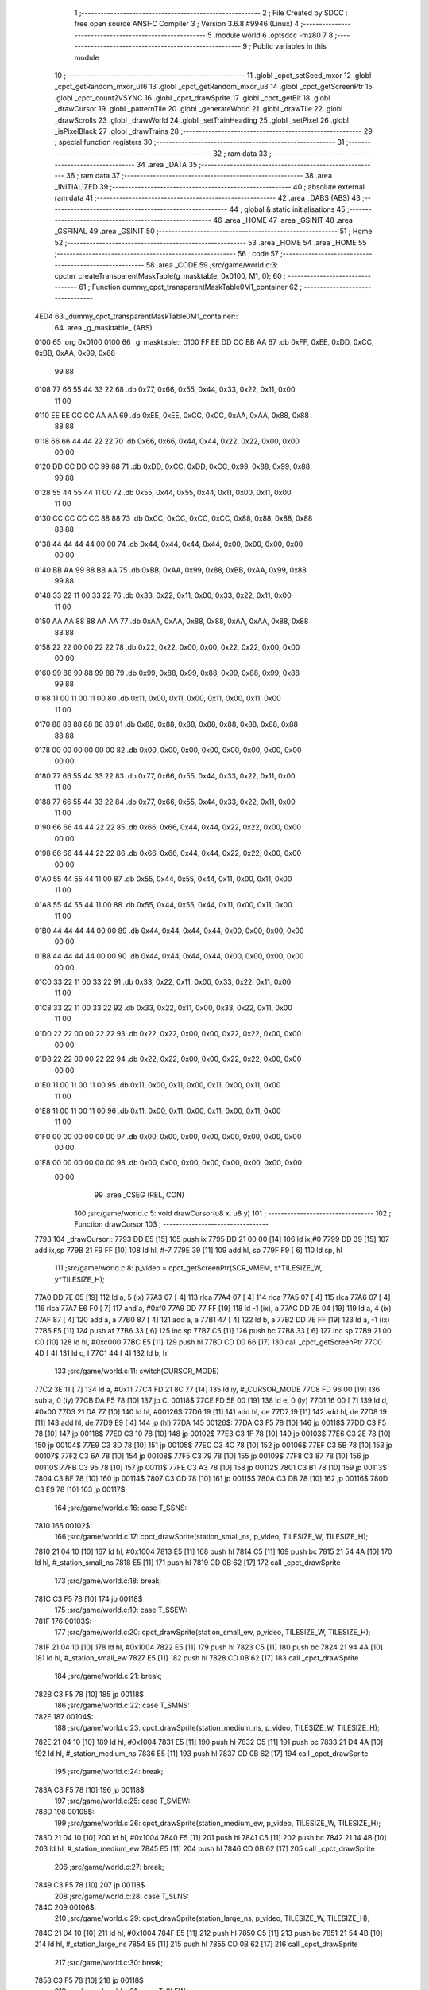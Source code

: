                               1 ;--------------------------------------------------------
                              2 ; File Created by SDCC : free open source ANSI-C Compiler
                              3 ; Version 3.6.8 #9946 (Linux)
                              4 ;--------------------------------------------------------
                              5 	.module world
                              6 	.optsdcc -mz80
                              7 	
                              8 ;--------------------------------------------------------
                              9 ; Public variables in this module
                             10 ;--------------------------------------------------------
                             11 	.globl _cpct_setSeed_mxor
                             12 	.globl _cpct_getRandom_mxor_u16
                             13 	.globl _cpct_getRandom_mxor_u8
                             14 	.globl _cpct_getScreenPtr
                             15 	.globl _cpct_count2VSYNC
                             16 	.globl _cpct_drawSprite
                             17 	.globl _cpct_getBit
                             18 	.globl _drawCursor
                             19 	.globl _patternTile
                             20 	.globl _generateWorld
                             21 	.globl _drawTile
                             22 	.globl _drawScrolls
                             23 	.globl _drawWorld
                             24 	.globl _setTrainHeading
                             25 	.globl _setPixel
                             26 	.globl _isPixelBlack
                             27 	.globl _drawTrains
                             28 ;--------------------------------------------------------
                             29 ; special function registers
                             30 ;--------------------------------------------------------
                             31 ;--------------------------------------------------------
                             32 ; ram data
                             33 ;--------------------------------------------------------
                             34 	.area _DATA
                             35 ;--------------------------------------------------------
                             36 ; ram data
                             37 ;--------------------------------------------------------
                             38 	.area _INITIALIZED
                             39 ;--------------------------------------------------------
                             40 ; absolute external ram data
                             41 ;--------------------------------------------------------
                             42 	.area _DABS (ABS)
                             43 ;--------------------------------------------------------
                             44 ; global & static initialisations
                             45 ;--------------------------------------------------------
                             46 	.area _HOME
                             47 	.area _GSINIT
                             48 	.area _GSFINAL
                             49 	.area _GSINIT
                             50 ;--------------------------------------------------------
                             51 ; Home
                             52 ;--------------------------------------------------------
                             53 	.area _HOME
                             54 	.area _HOME
                             55 ;--------------------------------------------------------
                             56 ; code
                             57 ;--------------------------------------------------------
                             58 	.area _CODE
                             59 ;src/game/world.c:3: cpctm_createTransparentMaskTable(g_masktable, 0x0100, M1, 0);
                             60 ;	---------------------------------
                             61 ; Function dummy_cpct_transparentMaskTable0M1_container
                             62 ; ---------------------------------
   4ED4                      63 _dummy_cpct_transparentMaskTable0M1_container::
                             64 	.area _g_masktable_ (ABS) 
   0100                      65 	.org 0x0100 
   0100                      66 	 _g_masktable::
   0100 FF EE DD CC BB AA    67 	.db 0xFF, 0xEE, 0xDD, 0xCC, 0xBB, 0xAA, 0x99, 0x88 
        99 88
   0108 77 66 55 44 33 22    68 	.db 0x77, 0x66, 0x55, 0x44, 0x33, 0x22, 0x11, 0x00 
        11 00
   0110 EE EE CC CC AA AA    69 	.db 0xEE, 0xEE, 0xCC, 0xCC, 0xAA, 0xAA, 0x88, 0x88 
        88 88
   0118 66 66 44 44 22 22    70 	.db 0x66, 0x66, 0x44, 0x44, 0x22, 0x22, 0x00, 0x00 
        00 00
   0120 DD CC DD CC 99 88    71 	.db 0xDD, 0xCC, 0xDD, 0xCC, 0x99, 0x88, 0x99, 0x88 
        99 88
   0128 55 44 55 44 11 00    72 	.db 0x55, 0x44, 0x55, 0x44, 0x11, 0x00, 0x11, 0x00 
        11 00
   0130 CC CC CC CC 88 88    73 	.db 0xCC, 0xCC, 0xCC, 0xCC, 0x88, 0x88, 0x88, 0x88 
        88 88
   0138 44 44 44 44 00 00    74 	.db 0x44, 0x44, 0x44, 0x44, 0x00, 0x00, 0x00, 0x00 
        00 00
   0140 BB AA 99 88 BB AA    75 	.db 0xBB, 0xAA, 0x99, 0x88, 0xBB, 0xAA, 0x99, 0x88 
        99 88
   0148 33 22 11 00 33 22    76 	.db 0x33, 0x22, 0x11, 0x00, 0x33, 0x22, 0x11, 0x00 
        11 00
   0150 AA AA 88 88 AA AA    77 	.db 0xAA, 0xAA, 0x88, 0x88, 0xAA, 0xAA, 0x88, 0x88 
        88 88
   0158 22 22 00 00 22 22    78 	.db 0x22, 0x22, 0x00, 0x00, 0x22, 0x22, 0x00, 0x00 
        00 00
   0160 99 88 99 88 99 88    79 	.db 0x99, 0x88, 0x99, 0x88, 0x99, 0x88, 0x99, 0x88 
        99 88
   0168 11 00 11 00 11 00    80 	.db 0x11, 0x00, 0x11, 0x00, 0x11, 0x00, 0x11, 0x00 
        11 00
   0170 88 88 88 88 88 88    81 	.db 0x88, 0x88, 0x88, 0x88, 0x88, 0x88, 0x88, 0x88 
        88 88
   0178 00 00 00 00 00 00    82 	.db 0x00, 0x00, 0x00, 0x00, 0x00, 0x00, 0x00, 0x00 
        00 00
   0180 77 66 55 44 33 22    83 	.db 0x77, 0x66, 0x55, 0x44, 0x33, 0x22, 0x11, 0x00 
        11 00
   0188 77 66 55 44 33 22    84 	.db 0x77, 0x66, 0x55, 0x44, 0x33, 0x22, 0x11, 0x00 
        11 00
   0190 66 66 44 44 22 22    85 	.db 0x66, 0x66, 0x44, 0x44, 0x22, 0x22, 0x00, 0x00 
        00 00
   0198 66 66 44 44 22 22    86 	.db 0x66, 0x66, 0x44, 0x44, 0x22, 0x22, 0x00, 0x00 
        00 00
   01A0 55 44 55 44 11 00    87 	.db 0x55, 0x44, 0x55, 0x44, 0x11, 0x00, 0x11, 0x00 
        11 00
   01A8 55 44 55 44 11 00    88 	.db 0x55, 0x44, 0x55, 0x44, 0x11, 0x00, 0x11, 0x00 
        11 00
   01B0 44 44 44 44 00 00    89 	.db 0x44, 0x44, 0x44, 0x44, 0x00, 0x00, 0x00, 0x00 
        00 00
   01B8 44 44 44 44 00 00    90 	.db 0x44, 0x44, 0x44, 0x44, 0x00, 0x00, 0x00, 0x00 
        00 00
   01C0 33 22 11 00 33 22    91 	.db 0x33, 0x22, 0x11, 0x00, 0x33, 0x22, 0x11, 0x00 
        11 00
   01C8 33 22 11 00 33 22    92 	.db 0x33, 0x22, 0x11, 0x00, 0x33, 0x22, 0x11, 0x00 
        11 00
   01D0 22 22 00 00 22 22    93 	.db 0x22, 0x22, 0x00, 0x00, 0x22, 0x22, 0x00, 0x00 
        00 00
   01D8 22 22 00 00 22 22    94 	.db 0x22, 0x22, 0x00, 0x00, 0x22, 0x22, 0x00, 0x00 
        00 00
   01E0 11 00 11 00 11 00    95 	.db 0x11, 0x00, 0x11, 0x00, 0x11, 0x00, 0x11, 0x00 
        11 00
   01E8 11 00 11 00 11 00    96 	.db 0x11, 0x00, 0x11, 0x00, 0x11, 0x00, 0x11, 0x00 
        11 00
   01F0 00 00 00 00 00 00    97 	.db 0x00, 0x00, 0x00, 0x00, 0x00, 0x00, 0x00, 0x00 
        00 00
   01F8 00 00 00 00 00 00    98 	.db 0x00, 0x00, 0x00, 0x00, 0x00, 0x00, 0x00, 0x00 
        00 00
                             99 	.area _CSEG (REL, CON) 
                            100 ;src/game/world.c:5: void drawCursor(u8 x, u8 y)
                            101 ;	---------------------------------
                            102 ; Function drawCursor
                            103 ; ---------------------------------
   7793                     104 _drawCursor::
   7793 DD E5         [15]  105 	push	ix
   7795 DD 21 00 00   [14]  106 	ld	ix,#0
   7799 DD 39         [15]  107 	add	ix,sp
   779B 21 F9 FF      [10]  108 	ld	hl, #-7
   779E 39            [11]  109 	add	hl, sp
   779F F9            [ 6]  110 	ld	sp, hl
                            111 ;src/game/world.c:8: p_video = cpct_getScreenPtr(SCR_VMEM, x*TILESIZE_W, y*TILESIZE_H);
   77A0 DD 7E 05      [19]  112 	ld	a, 5 (ix)
   77A3 07            [ 4]  113 	rlca
   77A4 07            [ 4]  114 	rlca
   77A5 07            [ 4]  115 	rlca
   77A6 07            [ 4]  116 	rlca
   77A7 E6 F0         [ 7]  117 	and	a, #0xf0
   77A9 DD 77 FF      [19]  118 	ld	-1 (ix), a
   77AC DD 7E 04      [19]  119 	ld	a, 4 (ix)
   77AF 87            [ 4]  120 	add	a, a
   77B0 87            [ 4]  121 	add	a, a
   77B1 47            [ 4]  122 	ld	b, a
   77B2 DD 7E FF      [19]  123 	ld	a, -1 (ix)
   77B5 F5            [11]  124 	push	af
   77B6 33            [ 6]  125 	inc	sp
   77B7 C5            [11]  126 	push	bc
   77B8 33            [ 6]  127 	inc	sp
   77B9 21 00 C0      [10]  128 	ld	hl, #0xc000
   77BC E5            [11]  129 	push	hl
   77BD CD D0 66      [17]  130 	call	_cpct_getScreenPtr
   77C0 4D            [ 4]  131 	ld	c, l
   77C1 44            [ 4]  132 	ld	b, h
                            133 ;src/game/world.c:11: switch(CURSOR_MODE)
   77C2 3E 11         [ 7]  134 	ld	a, #0x11
   77C4 FD 21 8C 77   [14]  135 	ld	iy, #_CURSOR_MODE
   77C8 FD 96 00      [19]  136 	sub	a, 0 (iy)
   77CB DA F5 78      [10]  137 	jp	C, 00118$
   77CE FD 5E 00      [19]  138 	ld	e, 0 (iy)
   77D1 16 00         [ 7]  139 	ld	d, #0x00
   77D3 21 DA 77      [10]  140 	ld	hl, #00126$
   77D6 19            [11]  141 	add	hl, de
   77D7 19            [11]  142 	add	hl, de
   77D8 19            [11]  143 	add	hl, de
   77D9 E9            [ 4]  144 	jp	(hl)
   77DA                     145 00126$:
   77DA C3 F5 78      [10]  146 	jp	00118$
   77DD C3 F5 78      [10]  147 	jp	00118$
   77E0 C3 10 78      [10]  148 	jp	00102$
   77E3 C3 1F 78      [10]  149 	jp	00103$
   77E6 C3 2E 78      [10]  150 	jp	00104$
   77E9 C3 3D 78      [10]  151 	jp	00105$
   77EC C3 4C 78      [10]  152 	jp	00106$
   77EF C3 5B 78      [10]  153 	jp	00107$
   77F2 C3 6A 78      [10]  154 	jp	00108$
   77F5 C3 79 78      [10]  155 	jp	00109$
   77F8 C3 87 78      [10]  156 	jp	00110$
   77FB C3 95 78      [10]  157 	jp	00111$
   77FE C3 A3 78      [10]  158 	jp	00112$
   7801 C3 B1 78      [10]  159 	jp	00113$
   7804 C3 BF 78      [10]  160 	jp	00114$
   7807 C3 CD 78      [10]  161 	jp	00115$
   780A C3 DB 78      [10]  162 	jp	00116$
   780D C3 E9 78      [10]  163 	jp	00117$
                            164 ;src/game/world.c:16: case T_SSNS:
   7810                     165 00102$:
                            166 ;src/game/world.c:17: cpct_drawSprite(station_small_ns, p_video, TILESIZE_W, TILESIZE_H);
   7810 21 04 10      [10]  167 	ld	hl, #0x1004
   7813 E5            [11]  168 	push	hl
   7814 C5            [11]  169 	push	bc
   7815 21 54 4A      [10]  170 	ld	hl, #_station_small_ns
   7818 E5            [11]  171 	push	hl
   7819 CD 0B 62      [17]  172 	call	_cpct_drawSprite
                            173 ;src/game/world.c:18: break;
   781C C3 F5 78      [10]  174 	jp	00118$
                            175 ;src/game/world.c:19: case T_SSEW:
   781F                     176 00103$:
                            177 ;src/game/world.c:20: cpct_drawSprite(station_small_ew, p_video, TILESIZE_W, TILESIZE_H);
   781F 21 04 10      [10]  178 	ld	hl, #0x1004
   7822 E5            [11]  179 	push	hl
   7823 C5            [11]  180 	push	bc
   7824 21 94 4A      [10]  181 	ld	hl, #_station_small_ew
   7827 E5            [11]  182 	push	hl
   7828 CD 0B 62      [17]  183 	call	_cpct_drawSprite
                            184 ;src/game/world.c:21: break;
   782B C3 F5 78      [10]  185 	jp	00118$
                            186 ;src/game/world.c:22: case T_SMNS:
   782E                     187 00104$:
                            188 ;src/game/world.c:23: cpct_drawSprite(station_medium_ns, p_video, TILESIZE_W, TILESIZE_H);
   782E 21 04 10      [10]  189 	ld	hl, #0x1004
   7831 E5            [11]  190 	push	hl
   7832 C5            [11]  191 	push	bc
   7833 21 D4 4A      [10]  192 	ld	hl, #_station_medium_ns
   7836 E5            [11]  193 	push	hl
   7837 CD 0B 62      [17]  194 	call	_cpct_drawSprite
                            195 ;src/game/world.c:24: break;
   783A C3 F5 78      [10]  196 	jp	00118$
                            197 ;src/game/world.c:25: case T_SMEW:
   783D                     198 00105$:
                            199 ;src/game/world.c:26: cpct_drawSprite(station_medium_ew, p_video, TILESIZE_W, TILESIZE_H);
   783D 21 04 10      [10]  200 	ld	hl, #0x1004
   7840 E5            [11]  201 	push	hl
   7841 C5            [11]  202 	push	bc
   7842 21 14 4B      [10]  203 	ld	hl, #_station_medium_ew
   7845 E5            [11]  204 	push	hl
   7846 CD 0B 62      [17]  205 	call	_cpct_drawSprite
                            206 ;src/game/world.c:27: break;
   7849 C3 F5 78      [10]  207 	jp	00118$
                            208 ;src/game/world.c:28: case T_SLNS:
   784C                     209 00106$:
                            210 ;src/game/world.c:29: cpct_drawSprite(station_large_ns, p_video, TILESIZE_W, TILESIZE_H);
   784C 21 04 10      [10]  211 	ld	hl, #0x1004
   784F E5            [11]  212 	push	hl
   7850 C5            [11]  213 	push	bc
   7851 21 54 4B      [10]  214 	ld	hl, #_station_large_ns
   7854 E5            [11]  215 	push	hl
   7855 CD 0B 62      [17]  216 	call	_cpct_drawSprite
                            217 ;src/game/world.c:30: break;
   7858 C3 F5 78      [10]  218 	jp	00118$
                            219 ;src/game/world.c:31: case T_SLEW:
   785B                     220 00107$:
                            221 ;src/game/world.c:32: cpct_drawSprite(station_large_ew, p_video, TILESIZE_W, TILESIZE_H);
   785B 21 04 10      [10]  222 	ld	hl, #0x1004
   785E E5            [11]  223 	push	hl
   785F C5            [11]  224 	push	bc
   7860 21 94 4B      [10]  225 	ld	hl, #_station_large_ew
   7863 E5            [11]  226 	push	hl
   7864 CD 0B 62      [17]  227 	call	_cpct_drawSprite
                            228 ;src/game/world.c:33: break;
   7867 C3 F5 78      [10]  229 	jp	00118$
                            230 ;src/game/world.c:34: case T_REW:
   786A                     231 00108$:
                            232 ;src/game/world.c:35: cpct_drawSprite(rail_ew, p_video, TILESIZE_W, TILESIZE_H);	
   786A 21 04 10      [10]  233 	ld	hl, #0x1004
   786D E5            [11]  234 	push	hl
   786E C5            [11]  235 	push	bc
   786F 21 D4 4B      [10]  236 	ld	hl, #_rail_ew
   7872 E5            [11]  237 	push	hl
   7873 CD 0B 62      [17]  238 	call	_cpct_drawSprite
                            239 ;src/game/world.c:36: break;
   7876 C3 F5 78      [10]  240 	jp	00118$
                            241 ;src/game/world.c:37: case T_RNS:
   7879                     242 00109$:
                            243 ;src/game/world.c:38: cpct_drawSprite(rail_ns, p_video, TILESIZE_W, TILESIZE_H);	
   7879 21 04 10      [10]  244 	ld	hl, #0x1004
   787C E5            [11]  245 	push	hl
   787D C5            [11]  246 	push	bc
   787E 21 14 4C      [10]  247 	ld	hl, #_rail_ns
   7881 E5            [11]  248 	push	hl
   7882 CD 0B 62      [17]  249 	call	_cpct_drawSprite
                            250 ;src/game/world.c:39: break;
   7885 18 6E         [12]  251 	jr	00118$
                            252 ;src/game/world.c:40: case T_REN:
   7887                     253 00110$:
                            254 ;src/game/world.c:41: cpct_drawSprite(rail_en, p_video, TILESIZE_W, TILESIZE_H);	
   7887 21 04 10      [10]  255 	ld	hl, #0x1004
   788A E5            [11]  256 	push	hl
   788B C5            [11]  257 	push	bc
   788C 21 54 4C      [10]  258 	ld	hl, #_rail_en
   788F E5            [11]  259 	push	hl
   7890 CD 0B 62      [17]  260 	call	_cpct_drawSprite
                            261 ;src/game/world.c:42: break;
   7893 18 60         [12]  262 	jr	00118$
                            263 ;src/game/world.c:43: case T_RES:
   7895                     264 00111$:
                            265 ;src/game/world.c:44: cpct_drawSprite(rail_es, p_video, TILESIZE_W, TILESIZE_H);	
   7895 21 04 10      [10]  266 	ld	hl, #0x1004
   7898 E5            [11]  267 	push	hl
   7899 C5            [11]  268 	push	bc
   789A 21 94 4C      [10]  269 	ld	hl, #_rail_es
   789D E5            [11]  270 	push	hl
   789E CD 0B 62      [17]  271 	call	_cpct_drawSprite
                            272 ;src/game/world.c:45: break;
   78A1 18 52         [12]  273 	jr	00118$
                            274 ;src/game/world.c:46: case T_RWN:
   78A3                     275 00112$:
                            276 ;src/game/world.c:47: cpct_drawSprite(rail_wn, p_video, TILESIZE_W, TILESIZE_H);	
   78A3 21 04 10      [10]  277 	ld	hl, #0x1004
   78A6 E5            [11]  278 	push	hl
   78A7 C5            [11]  279 	push	bc
   78A8 21 D4 4C      [10]  280 	ld	hl, #_rail_wn
   78AB E5            [11]  281 	push	hl
   78AC CD 0B 62      [17]  282 	call	_cpct_drawSprite
                            283 ;src/game/world.c:48: break;
   78AF 18 44         [12]  284 	jr	00118$
                            285 ;src/game/world.c:49: case T_RWS:
   78B1                     286 00113$:
                            287 ;src/game/world.c:50: cpct_drawSprite(rail_ws, p_video, TILESIZE_W, TILESIZE_H);	
   78B1 21 04 10      [10]  288 	ld	hl, #0x1004
   78B4 E5            [11]  289 	push	hl
   78B5 C5            [11]  290 	push	bc
   78B6 21 14 4D      [10]  291 	ld	hl, #_rail_ws
   78B9 E5            [11]  292 	push	hl
   78BA CD 0B 62      [17]  293 	call	_cpct_drawSprite
                            294 ;src/game/world.c:51: break;
   78BD 18 36         [12]  295 	jr	00118$
                            296 ;src/game/world.c:52: case T_REWN:
   78BF                     297 00114$:
                            298 ;src/game/world.c:53: cpct_drawSprite(rail_ew_n, p_video, TILESIZE_W, TILESIZE_H);	
   78BF 21 04 10      [10]  299 	ld	hl, #0x1004
   78C2 E5            [11]  300 	push	hl
   78C3 C5            [11]  301 	push	bc
   78C4 21 54 4D      [10]  302 	ld	hl, #_rail_ew_n
   78C7 E5            [11]  303 	push	hl
   78C8 CD 0B 62      [17]  304 	call	_cpct_drawSprite
                            305 ;src/game/world.c:54: break;
   78CB 18 28         [12]  306 	jr	00118$
                            307 ;src/game/world.c:55: case T_REWS:
   78CD                     308 00115$:
                            309 ;src/game/world.c:56: cpct_drawSprite(rail_ew_s, p_video, TILESIZE_W, TILESIZE_H);	
   78CD 21 04 10      [10]  310 	ld	hl, #0x1004
   78D0 E5            [11]  311 	push	hl
   78D1 C5            [11]  312 	push	bc
   78D2 21 94 4D      [10]  313 	ld	hl, #_rail_ew_s
   78D5 E5            [11]  314 	push	hl
   78D6 CD 0B 62      [17]  315 	call	_cpct_drawSprite
                            316 ;src/game/world.c:57: break;
   78D9 18 1A         [12]  317 	jr	00118$
                            318 ;src/game/world.c:58: case T_RNSE:
   78DB                     319 00116$:
                            320 ;src/game/world.c:59: cpct_drawSprite(rail_ns_e, p_video, TILESIZE_W, TILESIZE_H);	
   78DB 21 04 10      [10]  321 	ld	hl, #0x1004
   78DE E5            [11]  322 	push	hl
   78DF C5            [11]  323 	push	bc
   78E0 21 14 4E      [10]  324 	ld	hl, #_rail_ns_e
   78E3 E5            [11]  325 	push	hl
   78E4 CD 0B 62      [17]  326 	call	_cpct_drawSprite
                            327 ;src/game/world.c:60: break;
   78E7 18 0C         [12]  328 	jr	00118$
                            329 ;src/game/world.c:61: case T_RNSW:
   78E9                     330 00117$:
                            331 ;src/game/world.c:62: cpct_drawSprite(rail_ns_w, p_video, TILESIZE_W, TILESIZE_H);
   78E9 21 04 10      [10]  332 	ld	hl, #0x1004
   78EC E5            [11]  333 	push	hl
   78ED C5            [11]  334 	push	bc
   78EE 21 D4 4D      [10]  335 	ld	hl, #_rail_ns_w
   78F1 E5            [11]  336 	push	hl
   78F2 CD 0B 62      [17]  337 	call	_cpct_drawSprite
                            338 ;src/game/world.c:64: }
   78F5                     339 00118$:
                            340 ;src/game/world.c:66: setPixel(x*TILESIZE_H, y*TILESIZE_H, 0);
   78F5 DD 6E 04      [19]  341 	ld	l, 4 (ix)
   78F8 26 00         [ 7]  342 	ld	h, #0x00
   78FA 29            [11]  343 	add	hl, hl
   78FB 29            [11]  344 	add	hl, hl
   78FC 29            [11]  345 	add	hl, hl
   78FD 29            [11]  346 	add	hl, hl
   78FE EB            [ 4]  347 	ex	de,hl
   78FF D5            [11]  348 	push	de
   7900 AF            [ 4]  349 	xor	a, a
   7901 F5            [11]  350 	push	af
   7902 33            [ 6]  351 	inc	sp
   7903 DD 7E FF      [19]  352 	ld	a, -1 (ix)
   7906 F5            [11]  353 	push	af
   7907 33            [ 6]  354 	inc	sp
   7908 D5            [11]  355 	push	de
   7909 CD EA 82      [17]  356 	call	_setPixel
   790C F1            [10]  357 	pop	af
   790D F1            [10]  358 	pop	af
   790E D1            [10]  359 	pop	de
                            360 ;src/game/world.c:67: setPixel(x*TILESIZE_H+1, y*TILESIZE_H, 0);
   790F 21 01 00      [10]  361 	ld	hl, #0x0001
   7912 19            [11]  362 	add	hl,de
   7913 DD 75 FB      [19]  363 	ld	-5 (ix), l
   7916 DD 74 FC      [19]  364 	ld	-4 (ix), h
   7919 D5            [11]  365 	push	de
   791A AF            [ 4]  366 	xor	a, a
   791B F5            [11]  367 	push	af
   791C 33            [ 6]  368 	inc	sp
   791D DD 7E FF      [19]  369 	ld	a, -1 (ix)
   7920 F5            [11]  370 	push	af
   7921 33            [ 6]  371 	inc	sp
   7922 DD 6E FB      [19]  372 	ld	l,-5 (ix)
   7925 DD 66 FC      [19]  373 	ld	h,-4 (ix)
   7928 E5            [11]  374 	push	hl
   7929 CD EA 82      [17]  375 	call	_setPixel
   792C F1            [10]  376 	pop	af
   792D F1            [10]  377 	pop	af
   792E D1            [10]  378 	pop	de
                            379 ;src/game/world.c:68: setPixel(x*TILESIZE_H, y*TILESIZE_H+1, 0);
   792F DD 46 FF      [19]  380 	ld	b, -1 (ix)
   7932 04            [ 4]  381 	inc	b
   7933 C5            [11]  382 	push	bc
   7934 D5            [11]  383 	push	de
   7935 AF            [ 4]  384 	xor	a, a
   7936 F5            [11]  385 	push	af
   7937 33            [ 6]  386 	inc	sp
   7938 C5            [11]  387 	push	bc
   7939 33            [ 6]  388 	inc	sp
   793A D5            [11]  389 	push	de
   793B CD EA 82      [17]  390 	call	_setPixel
   793E F1            [10]  391 	pop	af
   793F F1            [10]  392 	pop	af
   7940 D1            [10]  393 	pop	de
   7941 C1            [10]  394 	pop	bc
                            395 ;src/game/world.c:69: setPixel(x*TILESIZE_H+1, y*TILESIZE_H+1, 0);
   7942 C5            [11]  396 	push	bc
   7943 D5            [11]  397 	push	de
   7944 AF            [ 4]  398 	xor	a, a
   7945 F5            [11]  399 	push	af
   7946 33            [ 6]  400 	inc	sp
   7947 C5            [11]  401 	push	bc
   7948 33            [ 6]  402 	inc	sp
   7949 DD 6E FB      [19]  403 	ld	l,-5 (ix)
   794C DD 66 FC      [19]  404 	ld	h,-4 (ix)
   794F E5            [11]  405 	push	hl
   7950 CD EA 82      [17]  406 	call	_setPixel
   7953 F1            [10]  407 	pop	af
   7954 F1            [10]  408 	pop	af
   7955 D1            [10]  409 	pop	de
   7956 C1            [10]  410 	pop	bc
                            411 ;src/game/world.c:71: setPixel(x*TILESIZE_H+15, y*TILESIZE_H, 0);
   7957 21 0F 00      [10]  412 	ld	hl, #0x000f
   795A 19            [11]  413 	add	hl,de
   795B DD 75 FD      [19]  414 	ld	-3 (ix), l
   795E DD 74 FE      [19]  415 	ld	-2 (ix), h
   7961 C5            [11]  416 	push	bc
   7962 D5            [11]  417 	push	de
   7963 AF            [ 4]  418 	xor	a, a
   7964 F5            [11]  419 	push	af
   7965 33            [ 6]  420 	inc	sp
   7966 DD 7E FF      [19]  421 	ld	a, -1 (ix)
   7969 F5            [11]  422 	push	af
   796A 33            [ 6]  423 	inc	sp
   796B DD 6E FD      [19]  424 	ld	l,-3 (ix)
   796E DD 66 FE      [19]  425 	ld	h,-2 (ix)
   7971 E5            [11]  426 	push	hl
   7972 CD EA 82      [17]  427 	call	_setPixel
   7975 F1            [10]  428 	pop	af
   7976 F1            [10]  429 	pop	af
   7977 D1            [10]  430 	pop	de
   7978 C1            [10]  431 	pop	bc
                            432 ;src/game/world.c:72: setPixel(x*TILESIZE_H+14, y*TILESIZE_H, 0);
   7979 21 0E 00      [10]  433 	ld	hl, #0x000e
   797C 19            [11]  434 	add	hl,de
   797D E3            [19]  435 	ex	(sp), hl
   797E C5            [11]  436 	push	bc
   797F D5            [11]  437 	push	de
   7980 AF            [ 4]  438 	xor	a, a
   7981 F5            [11]  439 	push	af
   7982 33            [ 6]  440 	inc	sp
   7983 DD 7E FF      [19]  441 	ld	a, -1 (ix)
   7986 F5            [11]  442 	push	af
   7987 33            [ 6]  443 	inc	sp
   7988 DD 6E F9      [19]  444 	ld	l,-7 (ix)
   798B DD 66 FA      [19]  445 	ld	h,-6 (ix)
   798E E5            [11]  446 	push	hl
   798F CD EA 82      [17]  447 	call	_setPixel
   7992 F1            [10]  448 	pop	af
   7993 F1            [10]  449 	pop	af
   7994 D1            [10]  450 	pop	de
   7995 C1            [10]  451 	pop	bc
                            452 ;src/game/world.c:73: setPixel(x*TILESIZE_H+15, y*TILESIZE_H+1, 0);
   7996 C5            [11]  453 	push	bc
   7997 D5            [11]  454 	push	de
   7998 AF            [ 4]  455 	xor	a, a
   7999 F5            [11]  456 	push	af
   799A 33            [ 6]  457 	inc	sp
   799B C5            [11]  458 	push	bc
   799C 33            [ 6]  459 	inc	sp
   799D DD 6E FD      [19]  460 	ld	l,-3 (ix)
   79A0 DD 66 FE      [19]  461 	ld	h,-2 (ix)
   79A3 E5            [11]  462 	push	hl
   79A4 CD EA 82      [17]  463 	call	_setPixel
   79A7 F1            [10]  464 	pop	af
   79A8 F1            [10]  465 	pop	af
   79A9 D1            [10]  466 	pop	de
   79AA C1            [10]  467 	pop	bc
                            468 ;src/game/world.c:74: setPixel(x*TILESIZE_H+14, y*TILESIZE_H+1, 0);
   79AB D5            [11]  469 	push	de
   79AC AF            [ 4]  470 	xor	a, a
   79AD F5            [11]  471 	push	af
   79AE 33            [ 6]  472 	inc	sp
   79AF C5            [11]  473 	push	bc
   79B0 33            [ 6]  474 	inc	sp
   79B1 DD 6E F9      [19]  475 	ld	l,-7 (ix)
   79B4 DD 66 FA      [19]  476 	ld	h,-6 (ix)
   79B7 E5            [11]  477 	push	hl
   79B8 CD EA 82      [17]  478 	call	_setPixel
   79BB F1            [10]  479 	pop	af
   79BC F1            [10]  480 	pop	af
   79BD D1            [10]  481 	pop	de
                            482 ;src/game/world.c:76: setPixel(x*TILESIZE_H, y*TILESIZE_H+15, 0);
   79BE DD 7E FF      [19]  483 	ld	a, -1 (ix)
   79C1 C6 0F         [ 7]  484 	add	a, #0x0f
   79C3 47            [ 4]  485 	ld	b, a
   79C4 C5            [11]  486 	push	bc
   79C5 D5            [11]  487 	push	de
   79C6 AF            [ 4]  488 	xor	a, a
   79C7 F5            [11]  489 	push	af
   79C8 33            [ 6]  490 	inc	sp
   79C9 C5            [11]  491 	push	bc
   79CA 33            [ 6]  492 	inc	sp
   79CB D5            [11]  493 	push	de
   79CC CD EA 82      [17]  494 	call	_setPixel
   79CF F1            [10]  495 	pop	af
   79D0 F1            [10]  496 	pop	af
   79D1 D1            [10]  497 	pop	de
   79D2 C1            [10]  498 	pop	bc
                            499 ;src/game/world.c:77: setPixel(x*TILESIZE_H, y*TILESIZE_H+14, 0);
   79D3 DD 7E FF      [19]  500 	ld	a, -1 (ix)
   79D6 C6 0E         [ 7]  501 	add	a, #0x0e
   79D8 4F            [ 4]  502 	ld	c, a
   79D9 C5            [11]  503 	push	bc
   79DA AF            [ 4]  504 	xor	a, a
   79DB 47            [ 4]  505 	ld	b, a
   79DC C5            [11]  506 	push	bc
   79DD D5            [11]  507 	push	de
   79DE CD EA 82      [17]  508 	call	_setPixel
   79E1 F1            [10]  509 	pop	af
   79E2 F1            [10]  510 	pop	af
   79E3 C1            [10]  511 	pop	bc
                            512 ;src/game/world.c:78: setPixel(x*TILESIZE_H+1, y*TILESIZE_H+14, 0);
   79E4 C5            [11]  513 	push	bc
   79E5 AF            [ 4]  514 	xor	a, a
   79E6 47            [ 4]  515 	ld	b, a
   79E7 C5            [11]  516 	push	bc
   79E8 DD 6E FB      [19]  517 	ld	l,-5 (ix)
   79EB DD 66 FC      [19]  518 	ld	h,-4 (ix)
   79EE E5            [11]  519 	push	hl
   79EF CD EA 82      [17]  520 	call	_setPixel
   79F2 F1            [10]  521 	pop	af
   79F3 F1            [10]  522 	pop	af
   79F4 C1            [10]  523 	pop	bc
                            524 ;src/game/world.c:79: setPixel(x*TILESIZE_H+1, y*TILESIZE_H+15, 0);
   79F5 C5            [11]  525 	push	bc
   79F6 AF            [ 4]  526 	xor	a, a
   79F7 F5            [11]  527 	push	af
   79F8 33            [ 6]  528 	inc	sp
   79F9 C5            [11]  529 	push	bc
   79FA 33            [ 6]  530 	inc	sp
   79FB DD 6E FB      [19]  531 	ld	l,-5 (ix)
   79FE DD 66 FC      [19]  532 	ld	h,-4 (ix)
   7A01 E5            [11]  533 	push	hl
   7A02 CD EA 82      [17]  534 	call	_setPixel
   7A05 F1            [10]  535 	pop	af
   7A06 F1            [10]  536 	pop	af
   7A07 C1            [10]  537 	pop	bc
                            538 ;src/game/world.c:81: setPixel(x*TILESIZE_H+15, y*TILESIZE_H+15, 0);
   7A08 C5            [11]  539 	push	bc
   7A09 AF            [ 4]  540 	xor	a, a
   7A0A F5            [11]  541 	push	af
   7A0B 33            [ 6]  542 	inc	sp
   7A0C C5            [11]  543 	push	bc
   7A0D 33            [ 6]  544 	inc	sp
   7A0E DD 6E FD      [19]  545 	ld	l,-3 (ix)
   7A11 DD 66 FE      [19]  546 	ld	h,-2 (ix)
   7A14 E5            [11]  547 	push	hl
   7A15 CD EA 82      [17]  548 	call	_setPixel
   7A18 F1            [10]  549 	pop	af
   7A19 F1            [10]  550 	pop	af
   7A1A C1            [10]  551 	pop	bc
                            552 ;src/game/world.c:82: setPixel(x*TILESIZE_H+14, y*TILESIZE_H+15, 0);
   7A1B C5            [11]  553 	push	bc
   7A1C AF            [ 4]  554 	xor	a, a
   7A1D F5            [11]  555 	push	af
   7A1E 33            [ 6]  556 	inc	sp
   7A1F C5            [11]  557 	push	bc
   7A20 33            [ 6]  558 	inc	sp
   7A21 DD 6E F9      [19]  559 	ld	l,-7 (ix)
   7A24 DD 66 FA      [19]  560 	ld	h,-6 (ix)
   7A27 E5            [11]  561 	push	hl
   7A28 CD EA 82      [17]  562 	call	_setPixel
   7A2B F1            [10]  563 	pop	af
   7A2C F1            [10]  564 	pop	af
   7A2D C1            [10]  565 	pop	bc
                            566 ;src/game/world.c:83: setPixel(x*TILESIZE_H+15, y*TILESIZE_H+14, 0);
   7A2E C5            [11]  567 	push	bc
   7A2F AF            [ 4]  568 	xor	a, a
   7A30 47            [ 4]  569 	ld	b, a
   7A31 C5            [11]  570 	push	bc
   7A32 DD 6E FD      [19]  571 	ld	l,-3 (ix)
   7A35 DD 66 FE      [19]  572 	ld	h,-2 (ix)
   7A38 E5            [11]  573 	push	hl
   7A39 CD EA 82      [17]  574 	call	_setPixel
   7A3C F1            [10]  575 	pop	af
   7A3D F1            [10]  576 	pop	af
   7A3E C1            [10]  577 	pop	bc
                            578 ;src/game/world.c:84: setPixel(x*TILESIZE_H+14, y*TILESIZE_H+14, 0);
   7A3F AF            [ 4]  579 	xor	a, a
   7A40 47            [ 4]  580 	ld	b, a
   7A41 C5            [11]  581 	push	bc
   7A42 C1            [10]  582 	pop	bc
   7A43 E1            [10]  583 	pop	hl
   7A44 E5            [11]  584 	push	hl
   7A45 C5            [11]  585 	push	bc
   7A46 E5            [11]  586 	push	hl
   7A47 CD EA 82      [17]  587 	call	_setPixel
   7A4A DD F9         [10]  588 	ld	sp,ix
   7A4C DD E1         [14]  589 	pop	ix
   7A4E C9            [10]  590 	ret
                            591 ;src/game/world.c:87: void patternTile(u8 tileType, int index, u8 nBitsX, u8 nBitsY, u8 *pattern)
                            592 ;	---------------------------------
                            593 ; Function patternTile
                            594 ; ---------------------------------
   7A4F                     595 _patternTile::
   7A4F DD E5         [15]  596 	push	ix
   7A51 DD 21 00 00   [14]  597 	ld	ix,#0
   7A55 DD 39         [15]  598 	add	ix,sp
   7A57 21 F7 FF      [10]  599 	ld	hl, #-9
   7A5A 39            [11]  600 	add	hl, sp
   7A5B F9            [ 6]  601 	ld	sp, hl
                            602 ;src/game/world.c:92: for(iy=0; iy<nBitsY; iy++)
   7A5C DD 7E 04      [19]  603 	ld	a, 4 (ix)
   7A5F D6 08         [ 7]  604 	sub	a, #0x08
   7A61 20 04         [12]  605 	jr	NZ,00153$
   7A63 3E 01         [ 7]  606 	ld	a,#0x01
   7A65 18 01         [12]  607 	jr	00154$
   7A67                     608 00153$:
   7A67 AF            [ 4]  609 	xor	a,a
   7A68                     610 00154$:
   7A68 DD 77 FC      [19]  611 	ld	-4 (ix), a
   7A6B DD 7E 04      [19]  612 	ld	a, 4 (ix)
   7A6E D6 02         [ 7]  613 	sub	a, #0x02
   7A70 20 04         [12]  614 	jr	NZ,00155$
   7A72 3E 01         [ 7]  615 	ld	a,#0x01
   7A74 18 01         [12]  616 	jr	00156$
   7A76                     617 00155$:
   7A76 AF            [ 4]  618 	xor	a,a
   7A77                     619 00156$:
   7A77 DD 77 F9      [19]  620 	ld	-7 (ix), a
   7A7A 1E 00         [ 7]  621 	ld	e, #0x00
   7A7C                     622 00115$:
   7A7C 7B            [ 4]  623 	ld	a, e
   7A7D DD 96 08      [19]  624 	sub	a, 8 (ix)
   7A80 D2 34 7B      [10]  625 	jp	NC, 00117$
                            626 ;src/game/world.c:94: for(ix=0; ix<nBitsX; ix++)
   7A83 D5            [11]  627 	push	de
   7A84 16 00         [ 7]  628 	ld	d,#0x00
   7A86 6B            [ 4]  629 	ld	l, e
   7A87 62            [ 4]  630 	ld	h, d
   7A88 29            [11]  631 	add	hl, hl
   7A89 29            [11]  632 	add	hl, hl
   7A8A 19            [11]  633 	add	hl, de
   7A8B 29            [11]  634 	add	hl, hl
   7A8C 29            [11]  635 	add	hl, hl
   7A8D 29            [11]  636 	add	hl, hl
   7A8E 29            [11]  637 	add	hl, hl
   7A8F D1            [10]  638 	pop	de
   7A90 4D            [ 4]  639 	ld	c, l
   7A91 44            [ 4]  640 	ld	b, h
   7A92 DD 7E 05      [19]  641 	ld	a, 5 (ix)
   7A95 81            [ 4]  642 	add	a, c
   7A96 DD 77 F7      [19]  643 	ld	-9 (ix), a
   7A99 DD 7E 06      [19]  644 	ld	a, 6 (ix)
   7A9C 88            [ 4]  645 	adc	a, b
   7A9D DD 77 F8      [19]  646 	ld	-8 (ix), a
   7AA0 D5            [11]  647 	push	de
   7AA1 DD 66 07      [19]  648 	ld	h, 7 (ix)
   7AA4 2E 00         [ 7]  649 	ld	l, #0x00
   7AA6 55            [ 4]  650 	ld	d, l
   7AA7 06 08         [ 7]  651 	ld	b, #0x08
   7AA9                     652 00157$:
   7AA9 29            [11]  653 	add	hl, hl
   7AAA 30 01         [12]  654 	jr	NC,00158$
   7AAC 19            [11]  655 	add	hl, de
   7AAD                     656 00158$:
   7AAD 10 FA         [13]  657 	djnz	00157$
   7AAF D1            [10]  658 	pop	de
   7AB0 DD 75 FA      [19]  659 	ld	-6 (ix), l
   7AB3 DD 74 FB      [19]  660 	ld	-5 (ix), h
   7AB6 16 00         [ 7]  661 	ld	d, #0x00
   7AB8                     662 00112$:
   7AB8 7A            [ 4]  663 	ld	a, d
   7AB9 DD 96 07      [19]  664 	sub	a, 7 (ix)
   7ABC 30 72         [12]  665 	jr	NC,00116$
                            666 ;src/game/world.c:96: if(cpct_getBit (pattern, iy*nBitsX+ix)!=0 && index+iy*WIDTH+ix < WIDTH*HEIGHT)
   7ABE DD 72 FE      [19]  667 	ld	-2 (ix), d
   7AC1 DD 36 FF 00   [19]  668 	ld	-1 (ix), #0x00
   7AC5 DD 7E FE      [19]  669 	ld	a, -2 (ix)
   7AC8 DD 86 FA      [19]  670 	add	a, -6 (ix)
   7ACB 4F            [ 4]  671 	ld	c, a
   7ACC DD 7E FF      [19]  672 	ld	a, -1 (ix)
   7ACF DD 8E FB      [19]  673 	adc	a, -5 (ix)
   7AD2 47            [ 4]  674 	ld	b, a
   7AD3 DD 6E 09      [19]  675 	ld	l,9 (ix)
   7AD6 DD 66 0A      [19]  676 	ld	h,10 (ix)
   7AD9 D5            [11]  677 	push	de
   7ADA C5            [11]  678 	push	bc
   7ADB E5            [11]  679 	push	hl
   7ADC CD CB 61      [17]  680 	call	_cpct_getBit
   7ADF DD 75 FD      [19]  681 	ld	-3 (ix), l
   7AE2 D1            [10]  682 	pop	de
   7AE3 DD 7E FD      [19]  683 	ld	a, -3 (ix)
   7AE6 B7            [ 4]  684 	or	a, a
   7AE7 28 44         [12]  685 	jr	Z,00113$
   7AE9 DD 7E F7      [19]  686 	ld	a, -9 (ix)
   7AEC DD 86 FE      [19]  687 	add	a, -2 (ix)
   7AEF 4F            [ 4]  688 	ld	c, a
   7AF0 DD 7E F8      [19]  689 	ld	a, -8 (ix)
   7AF3 DD 8E FF      [19]  690 	adc	a, -1 (ix)
   7AF6 47            [ 4]  691 	ld	b,a
   7AF7 EE 80         [ 7]  692 	xor	a, #0x80
   7AF9 D6 8F         [ 7]  693 	sub	a, #0x8f
   7AFB 30 30         [12]  694 	jr	NC,00113$
                            695 ;src/game/world.c:98: if(tileType == FOREST)
   7AFD DD 7E FC      [19]  696 	ld	a, -4 (ix)
   7B00 B7            [ 4]  697 	or	a, a
   7B01 28 0A         [12]  698 	jr	Z,00104$
                            699 ;src/game/world.c:99: p_world[index+iy*WIDTH+ix] = tileType;
   7B03 21 88 68      [10]  700 	ld	hl, #_p_world
   7B06 09            [11]  701 	add	hl, bc
   7B07 DD 7E 04      [19]  702 	ld	a, 4 (ix)
   7B0A 77            [ 7]  703 	ld	(hl), a
   7B0B 18 20         [12]  704 	jr	00113$
   7B0D                     705 00104$:
                            706 ;src/game/world.c:100: else if(tileType==DWELLINGS1)
   7B0D DD 7E F9      [19]  707 	ld	a, -7 (ix)
   7B10 B7            [ 4]  708 	or	a, a
   7B11 28 1A         [12]  709 	jr	Z,00113$
                            710 ;src/game/world.c:101: p_world[index+iy*WIDTH+ix] = (u8)cpct_getRandom_mxor_u8 ()%3+2;
   7B13 21 88 68      [10]  711 	ld	hl, #_p_world
   7B16 09            [11]  712 	add	hl, bc
   7B17 E5            [11]  713 	push	hl
   7B18 D5            [11]  714 	push	de
   7B19 CD D9 65      [17]  715 	call	_cpct_getRandom_mxor_u8
   7B1C 45            [ 4]  716 	ld	b, l
   7B1D 3E 03         [ 7]  717 	ld	a, #0x03
   7B1F F5            [11]  718 	push	af
   7B20 33            [ 6]  719 	inc	sp
   7B21 C5            [11]  720 	push	bc
   7B22 33            [ 6]  721 	inc	sp
   7B23 CD B0 62      [17]  722 	call	__moduchar
   7B26 F1            [10]  723 	pop	af
   7B27 4D            [ 4]  724 	ld	c, l
   7B28 D1            [10]  725 	pop	de
   7B29 E1            [10]  726 	pop	hl
   7B2A 0C            [ 4]  727 	inc	c
   7B2B 0C            [ 4]  728 	inc	c
   7B2C 71            [ 7]  729 	ld	(hl), c
   7B2D                     730 00113$:
                            731 ;src/game/world.c:94: for(ix=0; ix<nBitsX; ix++)
   7B2D 14            [ 4]  732 	inc	d
   7B2E 18 88         [12]  733 	jr	00112$
   7B30                     734 00116$:
                            735 ;src/game/world.c:92: for(iy=0; iy<nBitsY; iy++)
   7B30 1C            [ 4]  736 	inc	e
   7B31 C3 7C 7A      [10]  737 	jp	00115$
   7B34                     738 00117$:
   7B34 DD F9         [10]  739 	ld	sp, ix
   7B36 DD E1         [14]  740 	pop	ix
   7B38 C9            [10]  741 	ret
                            742 ;src/game/world.c:108: void generateWorld()
                            743 ;	---------------------------------
                            744 ; Function generateWorld
                            745 ; ---------------------------------
   7B39                     746 _generateWorld::
   7B39 DD E5         [15]  747 	push	ix
   7B3B DD 21 00 00   [14]  748 	ld	ix,#0
   7B3F DD 39         [15]  749 	add	ix,sp
   7B41 21 E4 FF      [10]  750 	ld	hl, #-28
   7B44 39            [11]  751 	add	hl, sp
   7B45 F9            [ 6]  752 	ld	sp, hl
                            753 ;src/game/world.c:115: CURSOR_MODE = NONE;
   7B46 21 8C 77      [10]  754 	ld	hl,#_CURSOR_MODE + 0
   7B49 36 00         [10]  755 	ld	(hl), #0x00
                            756 ;src/game/world.c:118: cpct_setSeed_mxor ((u32)cpct_count2VSYNC());
   7B4B CD 32 63      [17]  757 	call	_cpct_count2VSYNC
   7B4E 11 00 00      [10]  758 	ld	de,#0x0000
   7B51 CD 81 64      [17]  759 	call	_cpct_setSeed_mxor
                            760 ;src/game/world.c:122: for(iy=0; iy<HEIGHT*WIDTH;iy++)
   7B54 01 00 00      [10]  761 	ld	bc, #0x0000
   7B57                     762 00119$:
                            763 ;src/game/world.c:124: p_world[iy] =  cpct_getRandom_mxor_u16()%2;
   7B57 21 88 68      [10]  764 	ld	hl, #_p_world
   7B5A 09            [11]  765 	add	hl, bc
   7B5B E5            [11]  766 	push	hl
   7B5C C5            [11]  767 	push	bc
   7B5D CD DD 64      [17]  768 	call	_cpct_getRandom_mxor_u16
   7B60 5D            [ 4]  769 	ld	e, l
   7B61 C1            [10]  770 	pop	bc
   7B62 E1            [10]  771 	pop	hl
   7B63 7B            [ 4]  772 	ld	a, e
   7B64 E6 01         [ 7]  773 	and	a, #0x01
   7B66 77            [ 7]  774 	ld	(hl), a
                            775 ;src/game/world.c:122: for(iy=0; iy<HEIGHT*WIDTH;iy++)
   7B67 03            [ 6]  776 	inc	bc
   7B68 78            [ 4]  777 	ld	a, b
   7B69 EE 80         [ 7]  778 	xor	a, #0x80
   7B6B D6 8F         [ 7]  779 	sub	a, #0x8f
   7B6D 38 E8         [12]  780 	jr	C,00119$
                            781 ;src/game/world.c:129: for(ix=0; ix<NBFOREST; ix++)
   7B6F 21 04 00      [10]  782 	ld	hl, #0x0004
   7B72 39            [11]  783 	add	hl, sp
   7B73 DD 75 F8      [19]  784 	ld	-8 (ix), l
   7B76 DD 74 F9      [19]  785 	ld	-7 (ix), h
   7B79 01 00 00      [10]  786 	ld	bc, #0x0000
   7B7C                     787 00121$:
                            788 ;src/game/world.c:131: iy = cpct_getRandom_mxor_u16()%(WIDTH*HEIGHT);
   7B7C C5            [11]  789 	push	bc
   7B7D CD DD 64      [17]  790 	call	_cpct_getRandom_mxor_u16
   7B80 11 00 0F      [10]  791 	ld	de, #0x0f00
   7B83 D5            [11]  792 	push	de
   7B84 E5            [11]  793 	push	hl
   7B85 CD BC 62      [17]  794 	call	__moduint
   7B88 F1            [10]  795 	pop	af
   7B89 E3            [19]  796 	ex	(sp),hl
   7B8A CD DD 64      [17]  797 	call	_cpct_getRandom_mxor_u16
   7B8D D1            [10]  798 	pop	de
   7B8E C1            [10]  799 	pop	bc
   7B8F 7D            [ 4]  800 	ld	a, l
   7B90 E6 03         [ 7]  801 	and	a, #0x03
   7B92 6F            [ 4]  802 	ld	l, a
   7B93 26 00         [ 7]  803 	ld	h, #0x00
                            804 ;src/game/world.c:137: p_forest[1] = 0b11000111;
   7B95 DD 7E F8      [19]  805 	ld	a, -8 (ix)
   7B98 C6 01         [ 7]  806 	add	a, #0x01
   7B9A DD 77 FE      [19]  807 	ld	-2 (ix), a
   7B9D DD 7E F9      [19]  808 	ld	a, -7 (ix)
   7BA0 CE 00         [ 7]  809 	adc	a, #0x00
   7BA2 DD 77 FF      [19]  810 	ld	-1 (ix), a
                            811 ;src/game/world.c:138: p_forest[2] = 0b11011110;
   7BA5 DD 7E F8      [19]  812 	ld	a, -8 (ix)
   7BA8 C6 02         [ 7]  813 	add	a, #0x02
   7BAA DD 77 F6      [19]  814 	ld	-10 (ix), a
   7BAD DD 7E F9      [19]  815 	ld	a, -7 (ix)
   7BB0 CE 00         [ 7]  816 	adc	a, #0x00
   7BB2 DD 77 F7      [19]  817 	ld	-9 (ix), a
                            818 ;src/game/world.c:139: p_forest[3] = 0b01111110;
   7BB5 DD 7E F8      [19]  819 	ld	a, -8 (ix)
   7BB8 C6 03         [ 7]  820 	add	a, #0x03
   7BBA DD 77 F0      [19]  821 	ld	-16 (ix), a
   7BBD DD 7E F9      [19]  822 	ld	a, -7 (ix)
   7BC0 CE 00         [ 7]  823 	adc	a, #0x00
   7BC2 DD 77 F1      [19]  824 	ld	-15 (ix), a
                            825 ;src/game/world.c:140: p_forest[4] = 0b11111110; 
   7BC5 DD 7E F8      [19]  826 	ld	a, -8 (ix)
   7BC8 C6 04         [ 7]  827 	add	a, #0x04
   7BCA DD 77 F2      [19]  828 	ld	-14 (ix), a
   7BCD DD 7E F9      [19]  829 	ld	a, -7 (ix)
   7BD0 CE 00         [ 7]  830 	adc	a, #0x00
   7BD2 DD 77 F3      [19]  831 	ld	-13 (ix), a
                            832 ;src/game/world.c:141: p_forest[5] = 0b01111111;
   7BD5 DD 7E F8      [19]  833 	ld	a, -8 (ix)
   7BD8 C6 05         [ 7]  834 	add	a, #0x05
   7BDA DD 77 FA      [19]  835 	ld	-6 (ix), a
   7BDD DD 7E F9      [19]  836 	ld	a, -7 (ix)
   7BE0 CE 00         [ 7]  837 	adc	a, #0x00
   7BE2 DD 77 FB      [19]  838 	ld	-5 (ix), a
                            839 ;src/game/world.c:142: p_forest[6] = 0b11101111;
   7BE5 DD 7E F8      [19]  840 	ld	a, -8 (ix)
   7BE8 C6 06         [ 7]  841 	add	a, #0x06
   7BEA DD 77 FC      [19]  842 	ld	-4 (ix), a
   7BED DD 7E F9      [19]  843 	ld	a, -7 (ix)
   7BF0 CE 00         [ 7]  844 	adc	a, #0x00
   7BF2 DD 77 FD      [19]  845 	ld	-3 (ix), a
                            846 ;src/game/world.c:143: p_forest[7] = 0b11001111;
   7BF5 DD 7E F8      [19]  847 	ld	a, -8 (ix)
   7BF8 C6 07         [ 7]  848 	add	a, #0x07
   7BFA DD 77 F4      [19]  849 	ld	-12 (ix), a
   7BFD DD 7E F9      [19]  850 	ld	a, -7 (ix)
   7C00 CE 00         [ 7]  851 	adc	a, #0x00
   7C02 DD 77 F5      [19]  852 	ld	-11 (ix), a
                            853 ;src/game/world.c:133: switch(cpct_getRandom_mxor_u16()%4)
   7C05 7D            [ 4]  854 	ld	a, l
   7C06 B7            [ 4]  855 	or	a, a
   7C07 B4            [ 4]  856 	or	a, h
   7C08 28 16         [12]  857 	jr	Z,00102$
   7C0A 7D            [ 4]  858 	ld	a, l
   7C0B 3D            [ 4]  859 	dec	a
   7C0C B4            [ 4]  860 	or	a, h
   7C0D 28 54         [12]  861 	jr	Z,00103$
   7C0F 7D            [ 4]  862 	ld	a, l
   7C10 D6 02         [ 7]  863 	sub	a, #0x02
   7C12 B4            [ 4]  864 	or	a, h
   7C13 CA A6 7C      [10]  865 	jp	Z,00104$
   7C16 7D            [ 4]  866 	ld	a, l
   7C17 D6 03         [ 7]  867 	sub	a, #0x03
   7C19 B4            [ 4]  868 	or	a, h
   7C1A CA E8 7C      [10]  869 	jp	Z,00105$
   7C1D C3 28 7D      [10]  870 	jp	00106$
                            871 ;src/game/world.c:135: case 0:
   7C20                     872 00102$:
                            873 ;src/game/world.c:136: p_forest[0] = 0b10000100;
   7C20 DD 6E F8      [19]  874 	ld	l,-8 (ix)
   7C23 DD 66 F9      [19]  875 	ld	h,-7 (ix)
   7C26 36 84         [10]  876 	ld	(hl), #0x84
                            877 ;src/game/world.c:137: p_forest[1] = 0b11000111;
   7C28 DD 6E FE      [19]  878 	ld	l,-2 (ix)
   7C2B DD 66 FF      [19]  879 	ld	h,-1 (ix)
   7C2E 36 C7         [10]  880 	ld	(hl), #0xc7
                            881 ;src/game/world.c:138: p_forest[2] = 0b11011110;
   7C30 DD 6E F6      [19]  882 	ld	l,-10 (ix)
   7C33 DD 66 F7      [19]  883 	ld	h,-9 (ix)
   7C36 36 DE         [10]  884 	ld	(hl), #0xde
                            885 ;src/game/world.c:139: p_forest[3] = 0b01111110;
   7C38 DD 6E F0      [19]  886 	ld	l,-16 (ix)
   7C3B DD 66 F1      [19]  887 	ld	h,-15 (ix)
   7C3E 36 7E         [10]  888 	ld	(hl), #0x7e
                            889 ;src/game/world.c:140: p_forest[4] = 0b11111110; 
   7C40 DD 6E F2      [19]  890 	ld	l,-14 (ix)
   7C43 DD 66 F3      [19]  891 	ld	h,-13 (ix)
   7C46 36 FE         [10]  892 	ld	(hl), #0xfe
                            893 ;src/game/world.c:141: p_forest[5] = 0b01111111;
   7C48 DD 6E FA      [19]  894 	ld	l,-6 (ix)
   7C4B DD 66 FB      [19]  895 	ld	h,-5 (ix)
   7C4E 36 7F         [10]  896 	ld	(hl), #0x7f
                            897 ;src/game/world.c:142: p_forest[6] = 0b11101111;
   7C50 DD 6E FC      [19]  898 	ld	l,-4 (ix)
   7C53 DD 66 FD      [19]  899 	ld	h,-3 (ix)
   7C56 36 EF         [10]  900 	ld	(hl), #0xef
                            901 ;src/game/world.c:143: p_forest[7] = 0b11001111;
   7C58 DD 6E F4      [19]  902 	ld	l,-12 (ix)
   7C5B DD 66 F5      [19]  903 	ld	h,-11 (ix)
   7C5E 36 CF         [10]  904 	ld	(hl), #0xcf
                            905 ;src/game/world.c:144: break;
   7C60 C3 28 7D      [10]  906 	jp	00106$
                            907 ;src/game/world.c:145: case 1:
   7C63                     908 00103$:
                            909 ;src/game/world.c:146: p_forest[0] = 0b00001100;
   7C63 DD 6E F8      [19]  910 	ld	l,-8 (ix)
   7C66 DD 66 F9      [19]  911 	ld	h,-7 (ix)
   7C69 36 0C         [10]  912 	ld	(hl), #0x0c
                            913 ;src/game/world.c:147: p_forest[1] = 0b11111000;
   7C6B DD 6E FE      [19]  914 	ld	l,-2 (ix)
   7C6E DD 66 FF      [19]  915 	ld	h,-1 (ix)
   7C71 36 F8         [10]  916 	ld	(hl), #0xf8
                            917 ;src/game/world.c:148: p_forest[2] = 0b00111111;
   7C73 DD 6E F6      [19]  918 	ld	l,-10 (ix)
   7C76 DD 66 F7      [19]  919 	ld	h,-9 (ix)
   7C79 36 3F         [10]  920 	ld	(hl), #0x3f
                            921 ;src/game/world.c:149: p_forest[3] = 0b01111110;
   7C7B DD 6E F0      [19]  922 	ld	l,-16 (ix)
   7C7E DD 66 F1      [19]  923 	ld	h,-15 (ix)
   7C81 36 7E         [10]  924 	ld	(hl), #0x7e
                            925 ;src/game/world.c:150: p_forest[4] = 0b11111110; 
   7C83 DD 6E F2      [19]  926 	ld	l,-14 (ix)
   7C86 DD 66 F3      [19]  927 	ld	h,-13 (ix)
   7C89 36 FE         [10]  928 	ld	(hl), #0xfe
                            929 ;src/game/world.c:151: p_forest[5] = 0b01011111;
   7C8B DD 6E FA      [19]  930 	ld	l,-6 (ix)
   7C8E DD 66 FB      [19]  931 	ld	h,-5 (ix)
   7C91 36 5F         [10]  932 	ld	(hl), #0x5f
                            933 ;src/game/world.c:152: p_forest[6] = 0b11001111;
   7C93 DD 6E FC      [19]  934 	ld	l,-4 (ix)
   7C96 DD 66 FD      [19]  935 	ld	h,-3 (ix)
   7C99 36 CF         [10]  936 	ld	(hl), #0xcf
                            937 ;src/game/world.c:153: p_forest[7] = 0b10001100;
   7C9B DD 6E F4      [19]  938 	ld	l,-12 (ix)
   7C9E DD 66 F5      [19]  939 	ld	h,-11 (ix)
   7CA1 36 8C         [10]  940 	ld	(hl), #0x8c
                            941 ;src/game/world.c:154: break;
   7CA3 C3 28 7D      [10]  942 	jp	00106$
                            943 ;src/game/world.c:155: case 2:
   7CA6                     944 00104$:
                            945 ;src/game/world.c:156: p_forest[0] = 0b00110000;
   7CA6 DD 6E F8      [19]  946 	ld	l,-8 (ix)
   7CA9 DD 66 F9      [19]  947 	ld	h,-7 (ix)
   7CAC 36 30         [10]  948 	ld	(hl), #0x30
                            949 ;src/game/world.c:157: p_forest[1] = 0b11110100;
   7CAE DD 6E FE      [19]  950 	ld	l,-2 (ix)
   7CB1 DD 66 FF      [19]  951 	ld	h,-1 (ix)
   7CB4 36 F4         [10]  952 	ld	(hl), #0xf4
                            953 ;src/game/world.c:158: p_forest[2] = 0b11111111;
   7CB6 DD 6E F6      [19]  954 	ld	l,-10 (ix)
   7CB9 DD 66 F7      [19]  955 	ld	h,-9 (ix)
   7CBC 36 FF         [10]  956 	ld	(hl), #0xff
                            957 ;src/game/world.c:159: p_forest[3] = 0b11111111;
   7CBE DD 6E F0      [19]  958 	ld	l,-16 (ix)
   7CC1 DD 66 F1      [19]  959 	ld	h,-15 (ix)
   7CC4 36 FF         [10]  960 	ld	(hl), #0xff
                            961 ;src/game/world.c:160: p_forest[4] = 0b01111100;
   7CC6 DD 6E F2      [19]  962 	ld	l,-14 (ix)
   7CC9 DD 66 F3      [19]  963 	ld	h,-13 (ix)
   7CCC 36 7C         [10]  964 	ld	(hl), #0x7c
                            965 ;src/game/world.c:161: p_forest[5] = 0b01111110;
   7CCE DD 6E FA      [19]  966 	ld	l,-6 (ix)
   7CD1 DD 66 FB      [19]  967 	ld	h,-5 (ix)
   7CD4 36 7E         [10]  968 	ld	(hl), #0x7e
                            969 ;src/game/world.c:162: p_forest[6] = 0b00111110;
   7CD6 DD 6E FC      [19]  970 	ld	l,-4 (ix)
   7CD9 DD 66 FD      [19]  971 	ld	h,-3 (ix)
   7CDC 36 3E         [10]  972 	ld	(hl), #0x3e
                            973 ;src/game/world.c:163: p_forest[7] = 0b00011000;
   7CDE DD 6E F4      [19]  974 	ld	l,-12 (ix)
   7CE1 DD 66 F5      [19]  975 	ld	h,-11 (ix)
   7CE4 36 18         [10]  976 	ld	(hl), #0x18
                            977 ;src/game/world.c:164: break;
   7CE6 18 40         [12]  978 	jr	00106$
                            979 ;src/game/world.c:165: case 3:
   7CE8                     980 00105$:
                            981 ;src/game/world.c:166: p_forest[0] = 0b11000000; 
   7CE8 DD 6E F8      [19]  982 	ld	l,-8 (ix)
   7CEB DD 66 F9      [19]  983 	ld	h,-7 (ix)
   7CEE 36 C0         [10]  984 	ld	(hl), #0xc0
                            985 ;src/game/world.c:167: p_forest[1] = 0b11100111;
   7CF0 DD 6E FE      [19]  986 	ld	l,-2 (ix)
   7CF3 DD 66 FF      [19]  987 	ld	h,-1 (ix)
   7CF6 36 E7         [10]  988 	ld	(hl), #0xe7
                            989 ;src/game/world.c:168: p_forest[2] = 0b01111110;
   7CF8 DD 6E F6      [19]  990 	ld	l,-10 (ix)
   7CFB DD 66 F7      [19]  991 	ld	h,-9 (ix)
   7CFE 36 7E         [10]  992 	ld	(hl), #0x7e
                            993 ;src/game/world.c:169: p_forest[3] = 0b01111110;
   7D00 DD 6E F0      [19]  994 	ld	l,-16 (ix)
   7D03 DD 66 F1      [19]  995 	ld	h,-15 (ix)
   7D06 36 7E         [10]  996 	ld	(hl), #0x7e
                            997 ;src/game/world.c:170: p_forest[4] = 0b11111110;
   7D08 DD 6E F2      [19]  998 	ld	l,-14 (ix)
   7D0B DD 66 F3      [19]  999 	ld	h,-13 (ix)
   7D0E 36 FE         [10] 1000 	ld	(hl), #0xfe
                           1001 ;src/game/world.c:171: p_forest[5] = 0b11111100;
   7D10 DD 6E FA      [19] 1002 	ld	l,-6 (ix)
   7D13 DD 66 FB      [19] 1003 	ld	h,-5 (ix)
   7D16 36 FC         [10] 1004 	ld	(hl), #0xfc
                           1005 ;src/game/world.c:172: p_forest[6] = 0b01111000;
   7D18 DD 6E FC      [19] 1006 	ld	l,-4 (ix)
   7D1B DD 66 FD      [19] 1007 	ld	h,-3 (ix)
   7D1E 36 78         [10] 1008 	ld	(hl), #0x78
                           1009 ;src/game/world.c:173: p_forest[7] = 0b00110000;
   7D20 DD 6E F4      [19] 1010 	ld	l,-12 (ix)
   7D23 DD 66 F5      [19] 1011 	ld	h,-11 (ix)
   7D26 36 30         [10] 1012 	ld	(hl), #0x30
                           1013 ;src/game/world.c:175: }
   7D28                    1014 00106$:
                           1015 ;src/game/world.c:176: patternTile(FOREST, iy, 8, 8, p_forest);
   7D28 DD 6E F8      [19] 1016 	ld	l,-8 (ix)
   7D2B DD 66 F9      [19] 1017 	ld	h,-7 (ix)
   7D2E C5            [11] 1018 	push	bc
   7D2F E5            [11] 1019 	push	hl
   7D30 21 08 08      [10] 1020 	ld	hl, #0x0808
   7D33 E5            [11] 1021 	push	hl
   7D34 D5            [11] 1022 	push	de
   7D35 3E 08         [ 7] 1023 	ld	a, #0x08
   7D37 F5            [11] 1024 	push	af
   7D38 33            [ 6] 1025 	inc	sp
   7D39 CD 4F 7A      [17] 1026 	call	_patternTile
   7D3C 21 07 00      [10] 1027 	ld	hl, #7
   7D3F 39            [11] 1028 	add	hl, sp
   7D40 F9            [ 6] 1029 	ld	sp, hl
   7D41 C1            [10] 1030 	pop	bc
                           1031 ;src/game/world.c:129: for(ix=0; ix<NBFOREST; ix++)
   7D42 03            [ 6] 1032 	inc	bc
   7D43 79            [ 4] 1033 	ld	a, c
   7D44 D6 32         [ 7] 1034 	sub	a, #0x32
   7D46 78            [ 4] 1035 	ld	a, b
   7D47 17            [ 4] 1036 	rla
   7D48 3F            [ 4] 1037 	ccf
   7D49 1F            [ 4] 1038 	rra
   7D4A DE 80         [ 7] 1039 	sbc	a, #0x80
   7D4C DA 7C 7B      [10] 1040 	jp	C, 00121$
                           1041 ;src/game/world.c:182: for(ix=0; ix<NBFARM; ix++)
   7D4F 01 3C 00      [10] 1042 	ld	bc, #0x003c
   7D52                    1043 00125$:
                           1044 ;src/game/world.c:184: iy = cpct_getRandom_mxor_u16()%(WIDTH*HEIGHT)%(WIDTH*HEIGHT);
   7D52 C5            [11] 1045 	push	bc
   7D53 CD DD 64      [17] 1046 	call	_cpct_getRandom_mxor_u16
   7D56 11 00 0F      [10] 1047 	ld	de, #0x0f00
   7D59 D5            [11] 1048 	push	de
   7D5A E5            [11] 1049 	push	hl
   7D5B CD BC 62      [17] 1050 	call	__moduint
   7D5E F1            [10] 1051 	pop	af
   7D5F F1            [10] 1052 	pop	af
   7D60 11 00 0F      [10] 1053 	ld	de, #0x0f00
   7D63 D5            [11] 1054 	push	de
   7D64 E5            [11] 1055 	push	hl
   7D65 CD BC 62      [17] 1056 	call	__moduint
   7D68 F1            [10] 1057 	pop	af
   7D69 F1            [10] 1058 	pop	af
   7D6A C1            [10] 1059 	pop	bc
                           1060 ;src/game/world.c:185: p_world[iy] = cpct_rand()%2+5;
   7D6B 11 88 68      [10] 1061 	ld	de, #_p_world
   7D6E 19            [11] 1062 	add	hl, de
   7D6F E5            [11] 1063 	push	hl
   7D70 C5            [11] 1064 	push	bc
   7D71 CD D9 65      [17] 1065 	call	_cpct_getRandom_mxor_u8
   7D74 7D            [ 4] 1066 	ld	a, l
   7D75 C1            [10] 1067 	pop	bc
   7D76 E1            [10] 1068 	pop	hl
   7D77 E6 01         [ 7] 1069 	and	a, #0x01
   7D79 C6 05         [ 7] 1070 	add	a, #0x05
   7D7B 77            [ 7] 1071 	ld	(hl), a
   7D7C 0B            [ 6] 1072 	dec	bc
                           1073 ;src/game/world.c:182: for(ix=0; ix<NBFARM; ix++)
   7D7D 78            [ 4] 1074 	ld	a, b
   7D7E B1            [ 4] 1075 	or	a,c
   7D7F 20 D1         [12] 1076 	jr	NZ,00125$
                           1077 ;src/game/world.c:190: for(ix=0; ix<NBURBAN; ix++)
   7D81 01 14 00      [10] 1078 	ld	bc, #0x0014
   7D84                    1079 00128$:
                           1080 ;src/game/world.c:192: iy = cpct_getRandom_mxor_u16()%(WIDTH*HEIGHT);
   7D84 C5            [11] 1081 	push	bc
   7D85 CD DD 64      [17] 1082 	call	_cpct_getRandom_mxor_u16
   7D88 11 00 0F      [10] 1083 	ld	de, #0x0f00
   7D8B D5            [11] 1084 	push	de
   7D8C E5            [11] 1085 	push	hl
   7D8D CD BC 62      [17] 1086 	call	__moduint
   7D90 F1            [10] 1087 	pop	af
   7D91 F1            [10] 1088 	pop	af
   7D92 C1            [10] 1089 	pop	bc
                           1090 ;src/game/world.c:193: p_world[iy] = cpct_rand()%3+2;
   7D93 11 88 68      [10] 1091 	ld	de, #_p_world
   7D96 19            [11] 1092 	add	hl, de
   7D97 E5            [11] 1093 	push	hl
   7D98 C5            [11] 1094 	push	bc
   7D99 CD D9 65      [17] 1095 	call	_cpct_getRandom_mxor_u8
   7D9C 55            [ 4] 1096 	ld	d, l
   7D9D 3E 03         [ 7] 1097 	ld	a, #0x03
   7D9F F5            [11] 1098 	push	af
   7DA0 33            [ 6] 1099 	inc	sp
   7DA1 D5            [11] 1100 	push	de
   7DA2 33            [ 6] 1101 	inc	sp
   7DA3 CD B0 62      [17] 1102 	call	__moduchar
   7DA6 F1            [10] 1103 	pop	af
   7DA7 5D            [ 4] 1104 	ld	e, l
   7DA8 C1            [10] 1105 	pop	bc
   7DA9 E1            [10] 1106 	pop	hl
   7DAA 1C            [ 4] 1107 	inc	e
   7DAB 1C            [ 4] 1108 	inc	e
   7DAC 73            [ 7] 1109 	ld	(hl), e
   7DAD 0B            [ 6] 1110 	dec	bc
                           1111 ;src/game/world.c:190: for(ix=0; ix<NBURBAN; ix++)
   7DAE 78            [ 4] 1112 	ld	a, b
   7DAF B1            [ 4] 1113 	or	a,c
   7DB0 20 D2         [12] 1114 	jr	NZ,00128$
                           1115 ;src/game/world.c:196: for(ix=0; ix<NBURBAN; ix++)
   7DB2 21 02 00      [10] 1116 	ld	hl, #0x0002
   7DB5 39            [11] 1117 	add	hl, sp
   7DB6 4D            [ 4] 1118 	ld	c, l
   7DB7 44            [ 4] 1119 	ld	b, h
   7DB8 21 00 00      [10] 1120 	ld	hl, #0x0000
   7DBB E3            [19] 1121 	ex	(sp), hl
   7DBC                    1122 00129$:
                           1123 ;src/game/world.c:198: iy = cpct_getRandom_mxor_u16()%(WIDTH*HEIGHT);
   7DBC C5            [11] 1124 	push	bc
   7DBD CD DD 64      [17] 1125 	call	_cpct_getRandom_mxor_u16
   7DC0 11 00 0F      [10] 1126 	ld	de, #0x0f00
   7DC3 D5            [11] 1127 	push	de
   7DC4 E5            [11] 1128 	push	hl
   7DC5 CD BC 62      [17] 1129 	call	__moduint
   7DC8 F1            [10] 1130 	pop	af
   7DC9 F1            [10] 1131 	pop	af
   7DCA C1            [10] 1132 	pop	bc
   7DCB DD 75 F4      [19] 1133 	ld	-12 (ix), l
   7DCE DD 74 F5      [19] 1134 	ld	-11 (ix), h
                           1135 ;src/game/world.c:200: switch(cpct_rand()%6)
   7DD1 C5            [11] 1136 	push	bc
   7DD2 CD D9 65      [17] 1137 	call	_cpct_getRandom_mxor_u8
   7DD5 55            [ 4] 1138 	ld	d, l
   7DD6 3E 06         [ 7] 1139 	ld	a, #0x06
   7DD8 F5            [11] 1140 	push	af
   7DD9 33            [ 6] 1141 	inc	sp
   7DDA D5            [11] 1142 	push	de
   7DDB 33            [ 6] 1143 	inc	sp
   7DDC CD B0 62      [17] 1144 	call	__moduchar
   7DDF F1            [10] 1145 	pop	af
   7DE0 5D            [ 4] 1146 	ld	e, l
   7DE1 C1            [10] 1147 	pop	bc
   7DE2 3E 05         [ 7] 1148 	ld	a, #0x05
   7DE4 93            [ 4] 1149 	sub	a, e
   7DE5 38 6A         [12] 1150 	jr	C,00116$
                           1151 ;src/game/world.c:204: p_cities[1] = 0b01000110; // 01100010;
   7DE7 21 01 00      [10] 1152 	ld	hl, #0x0001
   7DEA 09            [11] 1153 	add	hl,bc
   7DEB DD 75 FC      [19] 1154 	ld	-4 (ix), l
   7DEE DD 74 FD      [19] 1155 	ld	-3 (ix), h
                           1156 ;src/game/world.c:200: switch(cpct_rand()%6)
   7DF1 16 00         [ 7] 1157 	ld	d, #0x00
   7DF3 21 F9 7D      [10] 1158 	ld	hl, #00211$
   7DF6 19            [11] 1159 	add	hl, de
   7DF7 19            [11] 1160 	add	hl, de
                           1161 ;src/game/world.c:202: case 0:
   7DF8 E9            [ 4] 1162 	jp	(hl)
   7DF9                    1163 00211$:
   7DF9 18 0A         [12] 1164 	jr	00110$
   7DFB 18 15         [12] 1165 	jr	00111$
   7DFD 18 20         [12] 1166 	jr	00112$
   7DFF 18 2B         [12] 1167 	jr	00113$
   7E01 18 36         [12] 1168 	jr	00114$
   7E03 18 41         [12] 1169 	jr	00115$
   7E05                    1170 00110$:
                           1171 ;src/game/world.c:203: p_cities[0] = 0b01110010; // 01001110;
   7E05 3E 72         [ 7] 1172 	ld	a, #0x72
   7E07 02            [ 7] 1173 	ld	(bc), a
                           1174 ;src/game/world.c:204: p_cities[1] = 0b01000110; // 01100010;
   7E08 DD 6E FC      [19] 1175 	ld	l,-4 (ix)
   7E0B DD 66 FD      [19] 1176 	ld	h,-3 (ix)
   7E0E 36 46         [10] 1177 	ld	(hl), #0x46
                           1178 ;src/game/world.c:205: break;
   7E10 18 3F         [12] 1179 	jr	00116$
                           1180 ;src/game/world.c:207: case 1:
   7E12                    1181 00111$:
                           1182 ;src/game/world.c:208: p_cities[0] = 0b01100000; // 00000110;
   7E12 3E 60         [ 7] 1183 	ld	a, #0x60
   7E14 02            [ 7] 1184 	ld	(bc), a
                           1185 ;src/game/world.c:209: p_cities[1] = 0b00000110; // 01100000;
   7E15 DD 6E FC      [19] 1186 	ld	l,-4 (ix)
   7E18 DD 66 FD      [19] 1187 	ld	h,-3 (ix)
   7E1B 36 06         [10] 1188 	ld	(hl), #0x06
                           1189 ;src/game/world.c:210: break;
   7E1D 18 32         [12] 1190 	jr	00116$
                           1191 ;src/game/world.c:212: case 2:
   7E1F                    1192 00112$:
                           1193 ;src/game/world.c:213: p_cities[0] = 0b00010000; // 00001000;
   7E1F 3E 10         [ 7] 1194 	ld	a, #0x10
   7E21 02            [ 7] 1195 	ld	(bc), a
                           1196 ;src/game/world.c:214: p_cities[1] = 0b00000110; // 01100000;
   7E22 DD 6E FC      [19] 1197 	ld	l,-4 (ix)
   7E25 DD 66 FD      [19] 1198 	ld	h,-3 (ix)
   7E28 36 06         [10] 1199 	ld	(hl), #0x06
                           1200 ;src/game/world.c:215: break;
   7E2A 18 25         [12] 1201 	jr	00116$
                           1202 ;src/game/world.c:217: case 3:
   7E2C                    1203 00113$:
                           1204 ;src/game/world.c:218: p_cities[0] = 0b11000000; // 00000011;
   7E2C 3E C0         [ 7] 1205 	ld	a, #0xc0
   7E2E 02            [ 7] 1206 	ld	(bc), a
                           1207 ;src/game/world.c:219: p_cities[1] = 0b00110001; // 10001100;
   7E2F DD 6E FC      [19] 1208 	ld	l,-4 (ix)
   7E32 DD 66 FD      [19] 1209 	ld	h,-3 (ix)
   7E35 36 31         [10] 1210 	ld	(hl), #0x31
                           1211 ;src/game/world.c:220: break;
   7E37 18 18         [12] 1212 	jr	00116$
                           1213 ;src/game/world.c:222: case 4:
   7E39                    1214 00114$:
                           1215 ;src/game/world.c:223: p_cities[0] = 0b11000100; // 00100011;
   7E39 3E C4         [ 7] 1216 	ld	a, #0xc4
   7E3B 02            [ 7] 1217 	ld	(bc), a
                           1218 ;src/game/world.c:224: p_cities[1] = 0b00001110; // 01110000;
   7E3C DD 6E FC      [19] 1219 	ld	l,-4 (ix)
   7E3F DD 66 FD      [19] 1220 	ld	h,-3 (ix)
   7E42 36 0E         [10] 1221 	ld	(hl), #0x0e
                           1222 ;src/game/world.c:225: break;
   7E44 18 0B         [12] 1223 	jr	00116$
                           1224 ;src/game/world.c:227: case 5:
   7E46                    1225 00115$:
                           1226 ;src/game/world.c:228: p_cities[0] = 0b01000000; // 00000010;
   7E46 3E 40         [ 7] 1227 	ld	a, #0x40
   7E48 02            [ 7] 1228 	ld	(bc), a
                           1229 ;src/game/world.c:229: p_cities[1] = 0b01001110; // 01110010;
   7E49 DD 6E FC      [19] 1230 	ld	l,-4 (ix)
   7E4C DD 66 FD      [19] 1231 	ld	h,-3 (ix)
   7E4F 36 4E         [10] 1232 	ld	(hl), #0x4e
                           1233 ;src/game/world.c:231: }
   7E51                    1234 00116$:
                           1235 ;src/game/world.c:233: patternTile(DWELLINGS1, iy, 4, 4, p_cities);
   7E51 59            [ 4] 1236 	ld	e, c
   7E52 50            [ 4] 1237 	ld	d, b
   7E53 C5            [11] 1238 	push	bc
   7E54 D5            [11] 1239 	push	de
   7E55 21 04 04      [10] 1240 	ld	hl, #0x0404
   7E58 E5            [11] 1241 	push	hl
   7E59 DD 6E F4      [19] 1242 	ld	l,-12 (ix)
   7E5C DD 66 F5      [19] 1243 	ld	h,-11 (ix)
   7E5F E5            [11] 1244 	push	hl
   7E60 3E 02         [ 7] 1245 	ld	a, #0x02
   7E62 F5            [11] 1246 	push	af
   7E63 33            [ 6] 1247 	inc	sp
   7E64 CD 4F 7A      [17] 1248 	call	_patternTile
   7E67 21 07 00      [10] 1249 	ld	hl, #7
   7E6A 39            [11] 1250 	add	hl, sp
   7E6B F9            [ 6] 1251 	ld	sp, hl
   7E6C C1            [10] 1252 	pop	bc
                           1253 ;src/game/world.c:196: for(ix=0; ix<NBURBAN; ix++)
   7E6D DD 34 E4      [23] 1254 	inc	-28 (ix)
   7E70 20 03         [12] 1255 	jr	NZ,00212$
   7E72 DD 34 E5      [23] 1256 	inc	-27 (ix)
   7E75                    1257 00212$:
   7E75 DD 7E E4      [19] 1258 	ld	a, -28 (ix)
   7E78 D6 14         [ 7] 1259 	sub	a, #0x14
   7E7A DD 7E E5      [19] 1260 	ld	a, -27 (ix)
   7E7D 17            [ 4] 1261 	rla
   7E7E 3F            [ 4] 1262 	ccf
   7E7F 1F            [ 4] 1263 	rra
   7E80 DE 80         [ 7] 1264 	sbc	a, #0x80
   7E82 DA BC 7D      [10] 1265 	jp	C, 00129$
                           1266 ;src/game/world.c:238: for(ix=0; ix<NBLIVESTOCK; ix++)
   7E85 01 13 00      [10] 1267 	ld	bc, #0x0013
   7E88                    1268 00133$:
                           1269 ;src/game/world.c:240: iy = cpct_getRandom_mxor_u16()%(WIDTH*HEIGHT);
   7E88 C5            [11] 1270 	push	bc
   7E89 CD DD 64      [17] 1271 	call	_cpct_getRandom_mxor_u16
   7E8C 11 00 0F      [10] 1272 	ld	de, #0x0f00
   7E8F D5            [11] 1273 	push	de
   7E90 E5            [11] 1274 	push	hl
   7E91 CD BC 62      [17] 1275 	call	__moduint
   7E94 F1            [10] 1276 	pop	af
   7E95 F1            [10] 1277 	pop	af
   7E96 C1            [10] 1278 	pop	bc
                           1279 ;src/game/world.c:241: p_world[iy] = LIVESTOCK;
   7E97 11 88 68      [10] 1280 	ld	de, #_p_world
   7E9A 19            [11] 1281 	add	hl, de
   7E9B 36 09         [10] 1282 	ld	(hl), #0x09
   7E9D 0B            [ 6] 1283 	dec	bc
                           1284 ;src/game/world.c:238: for(ix=0; ix<NBLIVESTOCK; ix++)
   7E9E 78            [ 4] 1285 	ld	a, b
   7E9F B1            [ 4] 1286 	or	a,c
   7EA0 20 E6         [12] 1287 	jr	NZ,00133$
   7EA2 DD F9         [10] 1288 	ld	sp, ix
   7EA4 DD E1         [14] 1289 	pop	ix
   7EA6 C9            [10] 1290 	ret
                           1291 ;src/game/world.c:245: void drawTile(u8 x_, u8 y_, u8 ix, u8 iy)
                           1292 ;	---------------------------------
                           1293 ; Function drawTile
                           1294 ; ---------------------------------
   7EA7                    1295 _drawTile::
   7EA7 DD E5         [15] 1296 	push	ix
   7EA9 DD 21 00 00   [14] 1297 	ld	ix,#0
   7EAD DD 39         [15] 1298 	add	ix,sp
                           1299 ;src/game/world.c:248: int adress = (y_+iy)*WIDTH+x_+ix;
   7EAF DD 4E 05      [19] 1300 	ld	c, 5 (ix)
   7EB2 06 00         [ 7] 1301 	ld	b, #0x00
   7EB4 DD 6E 07      [19] 1302 	ld	l, 7 (ix)
   7EB7 26 00         [ 7] 1303 	ld	h, #0x00
   7EB9 09            [11] 1304 	add	hl, bc
   7EBA 4D            [ 4] 1305 	ld	c, l
   7EBB 44            [ 4] 1306 	ld	b, h
   7EBC 29            [11] 1307 	add	hl, hl
   7EBD 29            [11] 1308 	add	hl, hl
   7EBE 09            [11] 1309 	add	hl, bc
   7EBF 29            [11] 1310 	add	hl, hl
   7EC0 29            [11] 1311 	add	hl, hl
   7EC1 29            [11] 1312 	add	hl, hl
   7EC2 29            [11] 1313 	add	hl, hl
   7EC3 DD 4E 04      [19] 1314 	ld	c, 4 (ix)
   7EC6 06 00         [ 7] 1315 	ld	b, #0x00
   7EC8 09            [11] 1316 	add	hl, bc
   7EC9 DD 4E 06      [19] 1317 	ld	c, 6 (ix)
   7ECC 06 00         [ 7] 1318 	ld	b, #0x00
   7ECE 09            [11] 1319 	add	hl,bc
   7ECF 5D            [ 4] 1320 	ld	e, l
   7ED0 54            [ 4] 1321 	ld	d, h
                           1322 ;src/game/world.c:250: p_video = cpct_getScreenPtr(SCR_VMEM, ix*TILESIZE_W, iy*TILESIZE_H);
   7ED1 DD 7E 07      [19] 1323 	ld	a, 7 (ix)
   7ED4 07            [ 4] 1324 	rlca
   7ED5 07            [ 4] 1325 	rlca
   7ED6 07            [ 4] 1326 	rlca
   7ED7 07            [ 4] 1327 	rlca
   7ED8 E6 F0         [ 7] 1328 	and	a, #0xf0
   7EDA 67            [ 4] 1329 	ld	h, a
   7EDB DD 7E 06      [19] 1330 	ld	a, 6 (ix)
   7EDE 87            [ 4] 1331 	add	a, a
   7EDF 87            [ 4] 1332 	add	a, a
   7EE0 47            [ 4] 1333 	ld	b, a
   7EE1 D5            [11] 1334 	push	de
   7EE2 E5            [11] 1335 	push	hl
   7EE3 33            [ 6] 1336 	inc	sp
   7EE4 C5            [11] 1337 	push	bc
   7EE5 33            [ 6] 1338 	inc	sp
   7EE6 21 00 C0      [10] 1339 	ld	hl, #0xc000
   7EE9 E5            [11] 1340 	push	hl
   7EEA CD D0 66      [17] 1341 	call	_cpct_getScreenPtr
   7EED 4D            [ 4] 1342 	ld	c, l
   7EEE 44            [ 4] 1343 	ld	b, h
   7EEF D1            [10] 1344 	pop	de
                           1345 ;src/game/world.c:252: switch(p_world[adress])
   7EF0 21 88 68      [10] 1346 	ld	hl, #_p_world+0
   7EF3 19            [11] 1347 	add	hl, de
   7EF4 5E            [ 7] 1348 	ld	e, (hl)
   7EF5 3E 19         [ 7] 1349 	ld	a, #0x19
   7EF7 93            [ 4] 1350 	sub	a, e
   7EF8 DA CD 80      [10] 1351 	jp	C, 00128$
   7EFB 16 00         [ 7] 1352 	ld	d, #0x00
   7EFD 21 04 7F      [10] 1353 	ld	hl, #00134$
   7F00 19            [11] 1354 	add	hl, de
   7F01 19            [11] 1355 	add	hl, de
   7F02 19            [11] 1356 	add	hl, de
   7F03 E9            [ 4] 1357 	jp	(hl)
   7F04                    1358 00134$:
   7F04 C3 52 7F      [10] 1359 	jp	00101$
   7F07 C3 61 7F      [10] 1360 	jp	00102$
   7F0A C3 70 7F      [10] 1361 	jp	00103$
   7F0D C3 7F 7F      [10] 1362 	jp	00104$
   7F10 C3 8E 7F      [10] 1363 	jp	00105$
   7F13 C3 9D 7F      [10] 1364 	jp	00106$
   7F16 C3 AC 7F      [10] 1365 	jp	00107$
   7F19 C3 BB 7F      [10] 1366 	jp	00108$
   7F1C C3 CA 7F      [10] 1367 	jp	00109$
   7F1F C3 D9 7F      [10] 1368 	jp	00110$
   7F22 C3 E8 7F      [10] 1369 	jp	00111$
   7F25 C3 F7 7F      [10] 1370 	jp	00112$
   7F28 C3 06 80      [10] 1371 	jp	00113$
   7F2B C3 15 80      [10] 1372 	jp	00114$
   7F2E C3 24 80      [10] 1373 	jp	00115$
   7F31 C3 33 80      [10] 1374 	jp	00116$
   7F34 C3 42 80      [10] 1375 	jp	00117$
   7F37 C3 51 80      [10] 1376 	jp	00118$
   7F3A C3 5F 80      [10] 1377 	jp	00119$
   7F3D C3 6D 80      [10] 1378 	jp	00120$
   7F40 C3 7B 80      [10] 1379 	jp	00121$
   7F43 C3 89 80      [10] 1380 	jp	00122$
   7F46 C3 97 80      [10] 1381 	jp	00123$
   7F49 C3 A5 80      [10] 1382 	jp	00124$
   7F4C C3 B3 80      [10] 1383 	jp	00125$
   7F4F C3 C1 80      [10] 1384 	jp	00126$
                           1385 ;src/game/world.c:254: case GRASS1:
   7F52                    1386 00101$:
                           1387 ;src/game/world.c:255: cpct_drawSprite(grass1, p_video, TILESIZE_W, TILESIZE_H);
   7F52 21 04 10      [10] 1388 	ld	hl, #0x1004
   7F55 E5            [11] 1389 	push	hl
   7F56 C5            [11] 1390 	push	bc
   7F57 21 D4 47      [10] 1391 	ld	hl, #_grass1
   7F5A E5            [11] 1392 	push	hl
   7F5B CD 0B 62      [17] 1393 	call	_cpct_drawSprite
                           1394 ;src/game/world.c:256: break;
   7F5E C3 CD 80      [10] 1395 	jp	00128$
                           1396 ;src/game/world.c:257: case GRASS2:
   7F61                    1397 00102$:
                           1398 ;src/game/world.c:258: cpct_drawSprite(grass2, p_video, TILESIZE_W, TILESIZE_H);
   7F61 21 04 10      [10] 1399 	ld	hl, #0x1004
   7F64 E5            [11] 1400 	push	hl
   7F65 C5            [11] 1401 	push	bc
   7F66 21 14 48      [10] 1402 	ld	hl, #_grass2
   7F69 E5            [11] 1403 	push	hl
   7F6A CD 0B 62      [17] 1404 	call	_cpct_drawSprite
                           1405 ;src/game/world.c:259: break;
   7F6D C3 CD 80      [10] 1406 	jp	00128$
                           1407 ;src/game/world.c:260: case DWELLINGS1:
   7F70                    1408 00103$:
                           1409 ;src/game/world.c:261: cpct_drawSprite(dwellings1, p_video, TILESIZE_W, TILESIZE_H);
   7F70 21 04 10      [10] 1410 	ld	hl, #0x1004
   7F73 E5            [11] 1411 	push	hl
   7F74 C5            [11] 1412 	push	bc
   7F75 21 94 48      [10] 1413 	ld	hl, #_dwellings1
   7F78 E5            [11] 1414 	push	hl
   7F79 CD 0B 62      [17] 1415 	call	_cpct_drawSprite
                           1416 ;src/game/world.c:262: break;
   7F7C C3 CD 80      [10] 1417 	jp	00128$
                           1418 ;src/game/world.c:263: case DWELLINGS2:
   7F7F                    1419 00104$:
                           1420 ;src/game/world.c:264: cpct_drawSprite(dwellings2, p_video, TILESIZE_W, TILESIZE_H);
   7F7F 21 04 10      [10] 1421 	ld	hl, #0x1004
   7F82 E5            [11] 1422 	push	hl
   7F83 C5            [11] 1423 	push	bc
   7F84 21 D4 48      [10] 1424 	ld	hl, #_dwellings2
   7F87 E5            [11] 1425 	push	hl
   7F88 CD 0B 62      [17] 1426 	call	_cpct_drawSprite
                           1427 ;src/game/world.c:265: break;
   7F8B C3 CD 80      [10] 1428 	jp	00128$
                           1429 ;src/game/world.c:266: case DWELLINGS3:
   7F8E                    1430 00105$:
                           1431 ;src/game/world.c:267: cpct_drawSprite(dwellings3, p_video, TILESIZE_W, TILESIZE_H);
   7F8E 21 04 10      [10] 1432 	ld	hl, #0x1004
   7F91 E5            [11] 1433 	push	hl
   7F92 C5            [11] 1434 	push	bc
   7F93 21 14 49      [10] 1435 	ld	hl, #_dwellings3
   7F96 E5            [11] 1436 	push	hl
   7F97 CD 0B 62      [17] 1437 	call	_cpct_drawSprite
                           1438 ;src/game/world.c:268: break;
   7F9A C3 CD 80      [10] 1439 	jp	00128$
                           1440 ;src/game/world.c:269: case FARM1:
   7F9D                    1441 00106$:
                           1442 ;src/game/world.c:270: cpct_drawSprite(farm1, p_video, TILESIZE_W, TILESIZE_H);
   7F9D 21 04 10      [10] 1443 	ld	hl, #0x1004
   7FA0 E5            [11] 1444 	push	hl
   7FA1 C5            [11] 1445 	push	bc
   7FA2 21 94 49      [10] 1446 	ld	hl, #_farm1
   7FA5 E5            [11] 1447 	push	hl
   7FA6 CD 0B 62      [17] 1448 	call	_cpct_drawSprite
                           1449 ;src/game/world.c:271: break;
   7FA9 C3 CD 80      [10] 1450 	jp	00128$
                           1451 ;src/game/world.c:272: case FARM2:
   7FAC                    1452 00107$:
                           1453 ;src/game/world.c:273: cpct_drawSprite(farm2, p_video, TILESIZE_W, TILESIZE_H);
   7FAC 21 04 10      [10] 1454 	ld	hl, #0x1004
   7FAF E5            [11] 1455 	push	hl
   7FB0 C5            [11] 1456 	push	bc
   7FB1 21 D4 49      [10] 1457 	ld	hl, #_farm2
   7FB4 E5            [11] 1458 	push	hl
   7FB5 CD 0B 62      [17] 1459 	call	_cpct_drawSprite
                           1460 ;src/game/world.c:274: break;
   7FB8 C3 CD 80      [10] 1461 	jp	00128$
                           1462 ;src/game/world.c:275: case WATER:
   7FBB                    1463 00108$:
                           1464 ;src/game/world.c:276: cpct_drawSprite(water, p_video, TILESIZE_W, TILESIZE_H);
   7FBB 21 04 10      [10] 1465 	ld	hl, #0x1004
   7FBE E5            [11] 1466 	push	hl
   7FBF C5            [11] 1467 	push	bc
   7FC0 21 54 49      [10] 1468 	ld	hl, #_water
   7FC3 E5            [11] 1469 	push	hl
   7FC4 CD 0B 62      [17] 1470 	call	_cpct_drawSprite
                           1471 ;src/game/world.c:277: break;
   7FC7 C3 CD 80      [10] 1472 	jp	00128$
                           1473 ;src/game/world.c:278: case FOREST:
   7FCA                    1474 00109$:
                           1475 ;src/game/world.c:279: cpct_drawSprite(forest, p_video, TILESIZE_W, TILESIZE_H);
   7FCA 21 04 10      [10] 1476 	ld	hl, #0x1004
   7FCD E5            [11] 1477 	push	hl
   7FCE C5            [11] 1478 	push	bc
   7FCF 21 54 48      [10] 1479 	ld	hl, #_forest
   7FD2 E5            [11] 1480 	push	hl
   7FD3 CD 0B 62      [17] 1481 	call	_cpct_drawSprite
                           1482 ;src/game/world.c:280: break;
   7FD6 C3 CD 80      [10] 1483 	jp	00128$
                           1484 ;src/game/world.c:281: case LIVESTOCK:
   7FD9                    1485 00110$:
                           1486 ;src/game/world.c:282: cpct_drawSprite(livestock, p_video, TILESIZE_W, TILESIZE_H);
   7FD9 21 04 10      [10] 1487 	ld	hl, #0x1004
   7FDC E5            [11] 1488 	push	hl
   7FDD C5            [11] 1489 	push	bc
   7FDE 21 14 4A      [10] 1490 	ld	hl, #_livestock
   7FE1 E5            [11] 1491 	push	hl
   7FE2 CD 0B 62      [17] 1492 	call	_cpct_drawSprite
                           1493 ;src/game/world.c:283: break;
   7FE5 C3 CD 80      [10] 1494 	jp	00128$
                           1495 ;src/game/world.c:284: case SSNS:
   7FE8                    1496 00111$:
                           1497 ;src/game/world.c:285: cpct_drawSprite(station_small_ns, p_video, TILESIZE_W, TILESIZE_H);
   7FE8 21 04 10      [10] 1498 	ld	hl, #0x1004
   7FEB E5            [11] 1499 	push	hl
   7FEC C5            [11] 1500 	push	bc
   7FED 21 54 4A      [10] 1501 	ld	hl, #_station_small_ns
   7FF0 E5            [11] 1502 	push	hl
   7FF1 CD 0B 62      [17] 1503 	call	_cpct_drawSprite
                           1504 ;src/game/world.c:286: break;
   7FF4 C3 CD 80      [10] 1505 	jp	00128$
                           1506 ;src/game/world.c:287: case SSEW:
   7FF7                    1507 00112$:
                           1508 ;src/game/world.c:288: cpct_drawSprite(station_small_ew, p_video, TILESIZE_W, TILESIZE_H);
   7FF7 21 04 10      [10] 1509 	ld	hl, #0x1004
   7FFA E5            [11] 1510 	push	hl
   7FFB C5            [11] 1511 	push	bc
   7FFC 21 94 4A      [10] 1512 	ld	hl, #_station_small_ew
   7FFF E5            [11] 1513 	push	hl
   8000 CD 0B 62      [17] 1514 	call	_cpct_drawSprite
                           1515 ;src/game/world.c:289: break;
   8003 C3 CD 80      [10] 1516 	jp	00128$
                           1517 ;src/game/world.c:290: case SMNS:
   8006                    1518 00113$:
                           1519 ;src/game/world.c:291: cpct_drawSprite(station_medium_ns, p_video, TILESIZE_W, TILESIZE_H);
   8006 21 04 10      [10] 1520 	ld	hl, #0x1004
   8009 E5            [11] 1521 	push	hl
   800A C5            [11] 1522 	push	bc
   800B 21 D4 4A      [10] 1523 	ld	hl, #_station_medium_ns
   800E E5            [11] 1524 	push	hl
   800F CD 0B 62      [17] 1525 	call	_cpct_drawSprite
                           1526 ;src/game/world.c:292: break;
   8012 C3 CD 80      [10] 1527 	jp	00128$
                           1528 ;src/game/world.c:293: case SMEW:
   8015                    1529 00114$:
                           1530 ;src/game/world.c:294: cpct_drawSprite(station_medium_ew, p_video, TILESIZE_W, TILESIZE_H);
   8015 21 04 10      [10] 1531 	ld	hl, #0x1004
   8018 E5            [11] 1532 	push	hl
   8019 C5            [11] 1533 	push	bc
   801A 21 14 4B      [10] 1534 	ld	hl, #_station_medium_ew
   801D E5            [11] 1535 	push	hl
   801E CD 0B 62      [17] 1536 	call	_cpct_drawSprite
                           1537 ;src/game/world.c:295: break;
   8021 C3 CD 80      [10] 1538 	jp	00128$
                           1539 ;src/game/world.c:296: case SLNS:
   8024                    1540 00115$:
                           1541 ;src/game/world.c:297: cpct_drawSprite(station_large_ns, p_video, TILESIZE_W, TILESIZE_H);
   8024 21 04 10      [10] 1542 	ld	hl, #0x1004
   8027 E5            [11] 1543 	push	hl
   8028 C5            [11] 1544 	push	bc
   8029 21 54 4B      [10] 1545 	ld	hl, #_station_large_ns
   802C E5            [11] 1546 	push	hl
   802D CD 0B 62      [17] 1547 	call	_cpct_drawSprite
                           1548 ;src/game/world.c:298: break;
   8030 C3 CD 80      [10] 1549 	jp	00128$
                           1550 ;src/game/world.c:299: case SLEW:
   8033                    1551 00116$:
                           1552 ;src/game/world.c:300: cpct_drawSprite(station_large_ew, p_video, TILESIZE_W, TILESIZE_H);
   8033 21 04 10      [10] 1553 	ld	hl, #0x1004
   8036 E5            [11] 1554 	push	hl
   8037 C5            [11] 1555 	push	bc
   8038 21 94 4B      [10] 1556 	ld	hl, #_station_large_ew
   803B E5            [11] 1557 	push	hl
   803C CD 0B 62      [17] 1558 	call	_cpct_drawSprite
                           1559 ;src/game/world.c:301: break;
   803F C3 CD 80      [10] 1560 	jp	00128$
                           1561 ;src/game/world.c:302: case REW:
   8042                    1562 00117$:
                           1563 ;src/game/world.c:303: cpct_drawSprite(rail_ew, p_video, TILESIZE_W, TILESIZE_H);	
   8042 21 04 10      [10] 1564 	ld	hl, #0x1004
   8045 E5            [11] 1565 	push	hl
   8046 C5            [11] 1566 	push	bc
   8047 21 D4 4B      [10] 1567 	ld	hl, #_rail_ew
   804A E5            [11] 1568 	push	hl
   804B CD 0B 62      [17] 1569 	call	_cpct_drawSprite
                           1570 ;src/game/world.c:304: break;
   804E C3 CD 80      [10] 1571 	jp	00128$
                           1572 ;src/game/world.c:305: case RNS:
   8051                    1573 00118$:
                           1574 ;src/game/world.c:306: cpct_drawSprite(rail_ns, p_video, TILESIZE_W, TILESIZE_H);	
   8051 21 04 10      [10] 1575 	ld	hl, #0x1004
   8054 E5            [11] 1576 	push	hl
   8055 C5            [11] 1577 	push	bc
   8056 21 14 4C      [10] 1578 	ld	hl, #_rail_ns
   8059 E5            [11] 1579 	push	hl
   805A CD 0B 62      [17] 1580 	call	_cpct_drawSprite
                           1581 ;src/game/world.c:307: break;
   805D 18 6E         [12] 1582 	jr	00128$
                           1583 ;src/game/world.c:308: case REN:
   805F                    1584 00119$:
                           1585 ;src/game/world.c:309: cpct_drawSprite(rail_en, p_video, TILESIZE_W, TILESIZE_H);	
   805F 21 04 10      [10] 1586 	ld	hl, #0x1004
   8062 E5            [11] 1587 	push	hl
   8063 C5            [11] 1588 	push	bc
   8064 21 54 4C      [10] 1589 	ld	hl, #_rail_en
   8067 E5            [11] 1590 	push	hl
   8068 CD 0B 62      [17] 1591 	call	_cpct_drawSprite
                           1592 ;src/game/world.c:310: break;
   806B 18 60         [12] 1593 	jr	00128$
                           1594 ;src/game/world.c:311: case RES:
   806D                    1595 00120$:
                           1596 ;src/game/world.c:312: cpct_drawSprite(rail_es, p_video, TILESIZE_W, TILESIZE_H);	
   806D 21 04 10      [10] 1597 	ld	hl, #0x1004
   8070 E5            [11] 1598 	push	hl
   8071 C5            [11] 1599 	push	bc
   8072 21 94 4C      [10] 1600 	ld	hl, #_rail_es
   8075 E5            [11] 1601 	push	hl
   8076 CD 0B 62      [17] 1602 	call	_cpct_drawSprite
                           1603 ;src/game/world.c:313: break;
   8079 18 52         [12] 1604 	jr	00128$
                           1605 ;src/game/world.c:314: case RWN:
   807B                    1606 00121$:
                           1607 ;src/game/world.c:315: cpct_drawSprite(rail_wn, p_video, TILESIZE_W, TILESIZE_H);	
   807B 21 04 10      [10] 1608 	ld	hl, #0x1004
   807E E5            [11] 1609 	push	hl
   807F C5            [11] 1610 	push	bc
   8080 21 D4 4C      [10] 1611 	ld	hl, #_rail_wn
   8083 E5            [11] 1612 	push	hl
   8084 CD 0B 62      [17] 1613 	call	_cpct_drawSprite
                           1614 ;src/game/world.c:316: break;
   8087 18 44         [12] 1615 	jr	00128$
                           1616 ;src/game/world.c:317: case RWS:
   8089                    1617 00122$:
                           1618 ;src/game/world.c:318: cpct_drawSprite(rail_ws, p_video, TILESIZE_W, TILESIZE_H);	
   8089 21 04 10      [10] 1619 	ld	hl, #0x1004
   808C E5            [11] 1620 	push	hl
   808D C5            [11] 1621 	push	bc
   808E 21 14 4D      [10] 1622 	ld	hl, #_rail_ws
   8091 E5            [11] 1623 	push	hl
   8092 CD 0B 62      [17] 1624 	call	_cpct_drawSprite
                           1625 ;src/game/world.c:319: break;
   8095 18 36         [12] 1626 	jr	00128$
                           1627 ;src/game/world.c:320: case REWN:
   8097                    1628 00123$:
                           1629 ;src/game/world.c:321: cpct_drawSprite(rail_ew_n, p_video, TILESIZE_W, TILESIZE_H);	
   8097 21 04 10      [10] 1630 	ld	hl, #0x1004
   809A E5            [11] 1631 	push	hl
   809B C5            [11] 1632 	push	bc
   809C 21 54 4D      [10] 1633 	ld	hl, #_rail_ew_n
   809F E5            [11] 1634 	push	hl
   80A0 CD 0B 62      [17] 1635 	call	_cpct_drawSprite
                           1636 ;src/game/world.c:322: break;
   80A3 18 28         [12] 1637 	jr	00128$
                           1638 ;src/game/world.c:323: case REWS:
   80A5                    1639 00124$:
                           1640 ;src/game/world.c:324: cpct_drawSprite(rail_ew_s, p_video, TILESIZE_W, TILESIZE_H);	
   80A5 21 04 10      [10] 1641 	ld	hl, #0x1004
   80A8 E5            [11] 1642 	push	hl
   80A9 C5            [11] 1643 	push	bc
   80AA 21 94 4D      [10] 1644 	ld	hl, #_rail_ew_s
   80AD E5            [11] 1645 	push	hl
   80AE CD 0B 62      [17] 1646 	call	_cpct_drawSprite
                           1647 ;src/game/world.c:325: break;
   80B1 18 1A         [12] 1648 	jr	00128$
                           1649 ;src/game/world.c:326: case RNSE:
   80B3                    1650 00125$:
                           1651 ;src/game/world.c:327: cpct_drawSprite(rail_ns_e, p_video, TILESIZE_W, TILESIZE_H);	
   80B3 21 04 10      [10] 1652 	ld	hl, #0x1004
   80B6 E5            [11] 1653 	push	hl
   80B7 C5            [11] 1654 	push	bc
   80B8 21 14 4E      [10] 1655 	ld	hl, #_rail_ns_e
   80BB E5            [11] 1656 	push	hl
   80BC CD 0B 62      [17] 1657 	call	_cpct_drawSprite
                           1658 ;src/game/world.c:328: break;
   80BF 18 0C         [12] 1659 	jr	00128$
                           1660 ;src/game/world.c:329: case RNSW:
   80C1                    1661 00126$:
                           1662 ;src/game/world.c:330: cpct_drawSprite(rail_ns_w, p_video, TILESIZE_W, TILESIZE_H);
   80C1 21 04 10      [10] 1663 	ld	hl, #0x1004
   80C4 E5            [11] 1664 	push	hl
   80C5 C5            [11] 1665 	push	bc
   80C6 21 D4 4D      [10] 1666 	ld	hl, #_rail_ns_w
   80C9 E5            [11] 1667 	push	hl
   80CA CD 0B 62      [17] 1668 	call	_cpct_drawSprite
                           1669 ;src/game/world.c:332: }
   80CD                    1670 00128$:
   80CD DD E1         [14] 1671 	pop	ix
   80CF C9            [10] 1672 	ret
                           1673 ;src/game/world.c:335: void drawScrolls(u8 x, u8 y)
                           1674 ;	---------------------------------
                           1675 ; Function drawScrolls
                           1676 ; ---------------------------------
   80D0                    1677 _drawScrolls::
   80D0 DD E5         [15] 1678 	push	ix
   80D2 DD 21 00 00   [14] 1679 	ld	ix,#0
   80D6 DD 39         [15] 1680 	add	ix,sp
   80D8 F5            [11] 1681 	push	af
                           1682 ;src/game/world.c:337: int scrollx = x* (WIDTH-TILESIZE_W)*4/(WIDTH-NBTILE_W);
   80D9 DD 4E 04      [19] 1683 	ld	c, 4 (ix)
   80DC 06 00         [ 7] 1684 	ld	b, #0x00
   80DE 69            [ 4] 1685 	ld	l, c
   80DF 60            [ 4] 1686 	ld	h, b
   80E0 29            [11] 1687 	add	hl, hl
   80E1 29            [11] 1688 	add	hl, hl
   80E2 29            [11] 1689 	add	hl, hl
   80E3 09            [11] 1690 	add	hl, bc
   80E4 29            [11] 1691 	add	hl, hl
   80E5 09            [11] 1692 	add	hl, bc
   80E6 29            [11] 1693 	add	hl, hl
   80E7 29            [11] 1694 	add	hl, hl
   80E8 29            [11] 1695 	add	hl, hl
   80E9 29            [11] 1696 	add	hl, hl
   80EA 01 3C 00      [10] 1697 	ld	bc, #0x003c
   80ED C5            [11] 1698 	push	bc
   80EE E5            [11] 1699 	push	hl
   80EF CD 21 67      [17] 1700 	call	__divsint
   80F2 F1            [10] 1701 	pop	af
   80F3 F1            [10] 1702 	pop	af
   80F4 4D            [ 4] 1703 	ld	c, l
   80F5 44            [ 4] 1704 	ld	b, h
                           1705 ;src/game/world.c:338: int scrolly = y* (HEIGHT*TILESIZE_W-TILESIZE_H)/(HEIGHT-NBTILE_H);
   80F6 DD 5E 05      [19] 1706 	ld	e,5 (ix)
   80F9 16 00         [ 7] 1707 	ld	d,#0x00
   80FB 6B            [ 4] 1708 	ld	l, e
   80FC 62            [ 4] 1709 	ld	h, d
   80FD 29            [11] 1710 	add	hl, hl
   80FE 29            [11] 1711 	add	hl, hl
   80FF 19            [11] 1712 	add	hl, de
   8100 29            [11] 1713 	add	hl, hl
   8101 19            [11] 1714 	add	hl, de
   8102 29            [11] 1715 	add	hl, hl
   8103 29            [11] 1716 	add	hl, hl
   8104 29            [11] 1717 	add	hl, hl
   8105 29            [11] 1718 	add	hl, hl
   8106 C5            [11] 1719 	push	bc
   8107 11 24 00      [10] 1720 	ld	de, #0x0024
   810A D5            [11] 1721 	push	de
   810B E5            [11] 1722 	push	hl
   810C CD 21 67      [17] 1723 	call	__divsint
   810F F1            [10] 1724 	pop	af
   8110 F1            [10] 1725 	pop	af
   8111 C1            [10] 1726 	pop	bc
   8112 33            [ 6] 1727 	inc	sp
   8113 33            [ 6] 1728 	inc	sp
   8114 E5            [11] 1729 	push	hl
                           1730 ;src/game/world.c:340: setPixel(scrollx, 1, 0);
   8115 C5            [11] 1731 	push	bc
   8116 21 01 00      [10] 1732 	ld	hl, #0x0001
   8119 E5            [11] 1733 	push	hl
   811A C5            [11] 1734 	push	bc
   811B CD EA 82      [17] 1735 	call	_setPixel
   811E F1            [10] 1736 	pop	af
   811F F1            [10] 1737 	pop	af
   8120 C1            [10] 1738 	pop	bc
                           1739 ;src/game/world.c:341: setPixel(scrollx+1, 0, 0);
   8121 59            [ 4] 1740 	ld	e, c
   8122 50            [ 4] 1741 	ld	d, b
   8123 13            [ 6] 1742 	inc	de
   8124 C5            [11] 1743 	push	bc
   8125 D5            [11] 1744 	push	de
   8126 21 00 00      [10] 1745 	ld	hl, #0x0000
   8129 E5            [11] 1746 	push	hl
   812A D5            [11] 1747 	push	de
   812B CD EA 82      [17] 1748 	call	_setPixel
   812E F1            [10] 1749 	pop	af
   812F F1            [10] 1750 	pop	af
   8130 D1            [10] 1751 	pop	de
   8131 D5            [11] 1752 	push	de
   8132 21 01 00      [10] 1753 	ld	hl, #0x0001
   8135 E5            [11] 1754 	push	hl
   8136 D5            [11] 1755 	push	de
   8137 CD EA 82      [17] 1756 	call	_setPixel
   813A F1            [10] 1757 	pop	af
   813B F1            [10] 1758 	pop	af
   813C D1            [10] 1759 	pop	de
   813D 21 02 00      [10] 1760 	ld	hl, #0x0002
   8140 E5            [11] 1761 	push	hl
   8141 D5            [11] 1762 	push	de
   8142 CD EA 82      [17] 1763 	call	_setPixel
   8145 F1            [10] 1764 	pop	af
   8146 F1            [10] 1765 	pop	af
   8147 C1            [10] 1766 	pop	bc
                           1767 ;src/game/world.c:345: setPixel(scrollx+15, 1, 0);
   8148 21 0F 00      [10] 1768 	ld	hl, #0x000f
   814B 09            [11] 1769 	add	hl, bc
   814C C5            [11] 1770 	push	bc
   814D 11 01 00      [10] 1771 	ld	de, #0x0001
   8150 D5            [11] 1772 	push	de
   8151 E5            [11] 1773 	push	hl
   8152 CD EA 82      [17] 1774 	call	_setPixel
   8155 F1            [10] 1775 	pop	af
   8156 F1            [10] 1776 	pop	af
   8157 C1            [10] 1777 	pop	bc
                           1778 ;src/game/world.c:346: setPixel(scrollx+14, 0, 0);
   8158 21 0E 00      [10] 1779 	ld	hl, #0x000e
   815B 09            [11] 1780 	add	hl, bc
   815C E5            [11] 1781 	push	hl
   815D 01 00 00      [10] 1782 	ld	bc, #0x0000
   8160 C5            [11] 1783 	push	bc
   8161 E5            [11] 1784 	push	hl
   8162 CD EA 82      [17] 1785 	call	_setPixel
   8165 F1            [10] 1786 	pop	af
   8166 F1            [10] 1787 	pop	af
   8167 E1            [10] 1788 	pop	hl
                           1789 ;src/game/world.c:347: setPixel(scrollx+14, 1, 0);
   8168 E5            [11] 1790 	push	hl
   8169 01 01 00      [10] 1791 	ld	bc, #0x0001
   816C C5            [11] 1792 	push	bc
   816D E5            [11] 1793 	push	hl
   816E CD EA 82      [17] 1794 	call	_setPixel
   8171 F1            [10] 1795 	pop	af
   8172 F1            [10] 1796 	pop	af
   8173 E1            [10] 1797 	pop	hl
                           1798 ;src/game/world.c:348: setPixel(scrollx+14, 2, 0);
   8174 01 02 00      [10] 1799 	ld	bc, #0x0002
   8177 C5            [11] 1800 	push	bc
   8178 E5            [11] 1801 	push	hl
   8179 CD EA 82      [17] 1802 	call	_setPixel
   817C F1            [10] 1803 	pop	af
   817D F1            [10] 1804 	pop	af
                           1805 ;src/game/world.c:350: setPixel(1, scrolly, 0);
   817E DD 46 FE      [19] 1806 	ld	b, -2 (ix)
   8181 AF            [ 4] 1807 	xor	a, a
   8182 F5            [11] 1808 	push	af
   8183 33            [ 6] 1809 	inc	sp
   8184 C5            [11] 1810 	push	bc
   8185 33            [ 6] 1811 	inc	sp
   8186 21 01 00      [10] 1812 	ld	hl, #0x0001
   8189 E5            [11] 1813 	push	hl
   818A CD EA 82      [17] 1814 	call	_setPixel
   818D F1            [10] 1815 	pop	af
   818E F1            [10] 1816 	pop	af
                           1817 ;src/game/world.c:351: setPixel(0, scrolly+1, 0);
   818F DD 4E FE      [19] 1818 	ld	c, -2 (ix)
   8192 41            [ 4] 1819 	ld	b, c
   8193 04            [ 4] 1820 	inc	b
   8194 C5            [11] 1821 	push	bc
   8195 AF            [ 4] 1822 	xor	a, a
   8196 F5            [11] 1823 	push	af
   8197 33            [ 6] 1824 	inc	sp
   8198 C5            [11] 1825 	push	bc
   8199 33            [ 6] 1826 	inc	sp
   819A 21 00 00      [10] 1827 	ld	hl, #0x0000
   819D E5            [11] 1828 	push	hl
   819E CD EA 82      [17] 1829 	call	_setPixel
   81A1 F1            [10] 1830 	pop	af
   81A2 F1            [10] 1831 	pop	af
   81A3 C1            [10] 1832 	pop	bc
                           1833 ;src/game/world.c:352: setPixel(1, scrolly+1, 0);
   81A4 C5            [11] 1834 	push	bc
   81A5 AF            [ 4] 1835 	xor	a, a
   81A6 F5            [11] 1836 	push	af
   81A7 33            [ 6] 1837 	inc	sp
   81A8 C5            [11] 1838 	push	bc
   81A9 33            [ 6] 1839 	inc	sp
   81AA 21 01 00      [10] 1840 	ld	hl, #0x0001
   81AD E5            [11] 1841 	push	hl
   81AE CD EA 82      [17] 1842 	call	_setPixel
   81B1 F1            [10] 1843 	pop	af
   81B2 F1            [10] 1844 	pop	af
   81B3 C1            [10] 1845 	pop	bc
                           1846 ;src/game/world.c:353: setPixel(2, scrolly+1, 0);
   81B4 C5            [11] 1847 	push	bc
   81B5 AF            [ 4] 1848 	xor	a, a
   81B6 F5            [11] 1849 	push	af
   81B7 33            [ 6] 1850 	inc	sp
   81B8 C5            [11] 1851 	push	bc
   81B9 33            [ 6] 1852 	inc	sp
   81BA 21 02 00      [10] 1853 	ld	hl, #0x0002
   81BD E5            [11] 1854 	push	hl
   81BE CD EA 82      [17] 1855 	call	_setPixel
   81C1 F1            [10] 1856 	pop	af
   81C2 F1            [10] 1857 	pop	af
   81C3 C1            [10] 1858 	pop	bc
                           1859 ;src/game/world.c:355: setPixel(1, scrolly+15, 0);
   81C4 79            [ 4] 1860 	ld	a, c
   81C5 C6 0F         [ 7] 1861 	add	a, #0x0f
   81C7 47            [ 4] 1862 	ld	b, a
   81C8 C5            [11] 1863 	push	bc
   81C9 AF            [ 4] 1864 	xor	a, a
   81CA F5            [11] 1865 	push	af
   81CB 33            [ 6] 1866 	inc	sp
   81CC C5            [11] 1867 	push	bc
   81CD 33            [ 6] 1868 	inc	sp
   81CE 21 01 00      [10] 1869 	ld	hl, #0x0001
   81D1 E5            [11] 1870 	push	hl
   81D2 CD EA 82      [17] 1871 	call	_setPixel
   81D5 F1            [10] 1872 	pop	af
   81D6 F1            [10] 1873 	pop	af
   81D7 C1            [10] 1874 	pop	bc
                           1875 ;src/game/world.c:356: setPixel(0, scrolly+14, 0);
   81D8 79            [ 4] 1876 	ld	a, c
   81D9 C6 0E         [ 7] 1877 	add	a, #0x0e
   81DB 47            [ 4] 1878 	ld	b, a
   81DC C5            [11] 1879 	push	bc
   81DD AF            [ 4] 1880 	xor	a, a
   81DE F5            [11] 1881 	push	af
   81DF 33            [ 6] 1882 	inc	sp
   81E0 C5            [11] 1883 	push	bc
   81E1 33            [ 6] 1884 	inc	sp
   81E2 21 00 00      [10] 1885 	ld	hl, #0x0000
   81E5 E5            [11] 1886 	push	hl
   81E6 CD EA 82      [17] 1887 	call	_setPixel
   81E9 F1            [10] 1888 	pop	af
   81EA F1            [10] 1889 	pop	af
   81EB C1            [10] 1890 	pop	bc
                           1891 ;src/game/world.c:357: setPixel(1, scrolly+14, 0);
   81EC C5            [11] 1892 	push	bc
   81ED AF            [ 4] 1893 	xor	a, a
   81EE F5            [11] 1894 	push	af
   81EF 33            [ 6] 1895 	inc	sp
   81F0 C5            [11] 1896 	push	bc
   81F1 33            [ 6] 1897 	inc	sp
   81F2 21 01 00      [10] 1898 	ld	hl, #0x0001
   81F5 E5            [11] 1899 	push	hl
   81F6 CD EA 82      [17] 1900 	call	_setPixel
   81F9 F1            [10] 1901 	pop	af
   81FA F1            [10] 1902 	pop	af
   81FB C1            [10] 1903 	pop	bc
                           1904 ;src/game/world.c:358: setPixel(2, scrolly+14, 0);
   81FC AF            [ 4] 1905 	xor	a, a
   81FD F5            [11] 1906 	push	af
   81FE 33            [ 6] 1907 	inc	sp
   81FF C5            [11] 1908 	push	bc
   8200 33            [ 6] 1909 	inc	sp
   8201 21 02 00      [10] 1910 	ld	hl, #0x0002
   8204 E5            [11] 1911 	push	hl
   8205 CD EA 82      [17] 1912 	call	_setPixel
   8208 DD F9         [10] 1913 	ld	sp,ix
   820A DD E1         [14] 1914 	pop	ix
   820C C9            [10] 1915 	ret
                           1916 ;src/game/world.c:375: void drawWorld(u8 x_, u8 y_)
                           1917 ;	---------------------------------
                           1918 ; Function drawWorld
                           1919 ; ---------------------------------
   820D                    1920 _drawWorld::
                           1921 ;src/game/world.c:380: for(iy=0; iy<NBTILE_H;iy++)
   820D 0E 00         [ 7] 1922 	ld	c, #0x00
                           1923 ;src/game/world.c:382: for(ix=0; ix<NBTILE_W;ix++)
   820F                    1924 00109$:
   820F 06 00         [ 7] 1925 	ld	b, #0x00
   8211                    1926 00103$:
                           1927 ;src/game/world.c:384: drawTile(x_, y_, ix, iy);
   8211 C5            [11] 1928 	push	bc
   8212 79            [ 4] 1929 	ld	a, c
   8213 F5            [11] 1930 	push	af
   8214 33            [ 6] 1931 	inc	sp
   8215 C5            [11] 1932 	push	bc
   8216 33            [ 6] 1933 	inc	sp
   8217 21 07 00      [10] 1934 	ld	hl, #7+0
   821A 39            [11] 1935 	add	hl, sp
   821B 7E            [ 7] 1936 	ld	a, (hl)
   821C F5            [11] 1937 	push	af
   821D 33            [ 6] 1938 	inc	sp
   821E 21 07 00      [10] 1939 	ld	hl, #7+0
   8221 39            [11] 1940 	add	hl, sp
   8222 7E            [ 7] 1941 	ld	a, (hl)
   8223 F5            [11] 1942 	push	af
   8224 33            [ 6] 1943 	inc	sp
   8225 CD A7 7E      [17] 1944 	call	_drawTile
   8228 F1            [10] 1945 	pop	af
   8229 F1            [10] 1946 	pop	af
   822A C1            [10] 1947 	pop	bc
                           1948 ;src/game/world.c:382: for(ix=0; ix<NBTILE_W;ix++)
   822B 04            [ 4] 1949 	inc	b
   822C 78            [ 4] 1950 	ld	a, b
   822D D6 14         [ 7] 1951 	sub	a, #0x14
   822F 38 E0         [12] 1952 	jr	C,00103$
                           1953 ;src/game/world.c:380: for(iy=0; iy<NBTILE_H;iy++)
   8231 0C            [ 4] 1954 	inc	c
   8232 79            [ 4] 1955 	ld	a, c
   8233 D6 0C         [ 7] 1956 	sub	a, #0x0c
   8235 38 D8         [12] 1957 	jr	C,00109$
                           1958 ;src/game/world.c:388: drawScrolls(x_, y_);
   8237 21 03 00      [10] 1959 	ld	hl, #3+0
   823A 39            [11] 1960 	add	hl, sp
   823B 7E            [ 7] 1961 	ld	a, (hl)
   823C F5            [11] 1962 	push	af
   823D 33            [ 6] 1963 	inc	sp
   823E 21 03 00      [10] 1964 	ld	hl, #3+0
   8241 39            [11] 1965 	add	hl, sp
   8242 7E            [ 7] 1966 	ld	a, (hl)
   8243 F5            [11] 1967 	push	af
   8244 33            [ 6] 1968 	inc	sp
   8245 CD D0 80      [17] 1969 	call	_drawScrolls
   8248 F1            [10] 1970 	pop	af
   8249 C9            [10] 1971 	ret
                           1972 ;src/game/world.c:395: void setTrainHeading(u8 i)
                           1973 ;	---------------------------------
                           1974 ; Function setTrainHeading
                           1975 ; ---------------------------------
   824A                    1976 _setTrainHeading::
   824A DD E5         [15] 1977 	push	ix
   824C DD 21 00 00   [14] 1978 	ld	ix,#0
   8250 DD 39         [15] 1979 	add	ix,sp
                           1980 ;src/game/world.c:399: switch(p_world[trainList[i].posY*WIDTH+trainList[i].posX])
   8252 DD 4E 04      [19] 1981 	ld	c,4 (ix)
   8255 06 00         [ 7] 1982 	ld	b,#0x00
   8257 69            [ 4] 1983 	ld	l, c
   8258 60            [ 4] 1984 	ld	h, b
   8259 29            [11] 1985 	add	hl, hl
   825A 09            [11] 1986 	add	hl, bc
   825B 29            [11] 1987 	add	hl, hl
   825C 09            [11] 1988 	add	hl, bc
   825D 29            [11] 1989 	add	hl, hl
   825E 09            [11] 1990 	add	hl, bc
   825F 4D            [ 4] 1991 	ld	c, l
   8260 44            [ 4] 1992 	ld	b, h
   8261 FD 21 88 77   [14] 1993 	ld	iy, #_trainList
   8265 FD 7E 00      [19] 1994 	ld	a, 0 (iy)
   8268 81            [ 4] 1995 	add	a, c
   8269 5F            [ 4] 1996 	ld	e, a
   826A FD 7E 01      [19] 1997 	ld	a, 1 (iy)
   826D 88            [ 4] 1998 	adc	a, b
   826E 57            [ 4] 1999 	ld	d, a
   826F 6B            [ 4] 2000 	ld	l, e
   8270 62            [ 4] 2001 	ld	h, d
   8271 01 05 00      [10] 2002 	ld	bc, #0x0005
   8274 09            [11] 2003 	add	hl, bc
   8275 4E            [ 7] 2004 	ld	c, (hl)
   8276 06 00         [ 7] 2005 	ld	b,#0x00
   8278 69            [ 4] 2006 	ld	l, c
   8279 60            [ 4] 2007 	ld	h, b
   827A 29            [11] 2008 	add	hl, hl
   827B 29            [11] 2009 	add	hl, hl
   827C 09            [11] 2010 	add	hl, bc
   827D 29            [11] 2011 	add	hl, hl
   827E 29            [11] 2012 	add	hl, hl
   827F 29            [11] 2013 	add	hl, hl
   8280 29            [11] 2014 	add	hl, hl
   8281 4D            [ 4] 2015 	ld	c, l
   8282 44            [ 4] 2016 	ld	b, h
   8283 6B            [ 4] 2017 	ld	l, e
   8284 62            [ 4] 2018 	ld	h, d
   8285 23            [ 6] 2019 	inc	hl
   8286 23            [ 6] 2020 	inc	hl
   8287 23            [ 6] 2021 	inc	hl
   8288 23            [ 6] 2022 	inc	hl
   8289 6E            [ 7] 2023 	ld	l, (hl)
   828A 26 00         [ 7] 2024 	ld	h, #0x00
   828C 09            [11] 2025 	add	hl, bc
   828D 01 88 68      [10] 2026 	ld	bc, #_p_world
   8290 09            [11] 2027 	add	hl, bc
   8291 4E            [ 7] 2028 	ld	c, (hl)
                           2029 ;src/game/world.c:402: if(trainList[i].heading==1) trainList[i].heading=2;
   8292 21 06 00      [10] 2030 	ld	hl, #0x0006
   8295 19            [11] 2031 	add	hl, de
                           2032 ;src/game/world.c:399: switch(p_world[trainList[i].posY*WIDTH+trainList[i].posX])
   8296 79            [ 4] 2033 	ld	a,c
   8297 FE 12         [ 7] 2034 	cp	a,#0x12
   8299 28 0E         [12] 2035 	jr	Z,00101$
   829B FE 13         [ 7] 2036 	cp	a,#0x13
   829D 28 1A         [12] 2037 	jr	Z,00107$
   829F FE 14         [ 7] 2038 	cp	a,#0x14
   82A1 28 26         [12] 2039 	jr	Z,00113$
   82A3 D6 15         [ 7] 2040 	sub	a, #0x15
   82A5 28 32         [12] 2041 	jr	Z,00119$
   82A7 18 3E         [12] 2042 	jr	00126$
                           2043 ;src/game/world.c:401: case REN:
   82A9                    2044 00101$:
                           2045 ;src/game/world.c:402: if(trainList[i].heading==1) trainList[i].heading=2;
   82A9 7E            [ 7] 2046 	ld	a, (hl)
   82AA FE 01         [ 7] 2047 	cp	a, #0x01
   82AC 20 04         [12] 2048 	jr	NZ,00105$
   82AE 36 02         [10] 2049 	ld	(hl), #0x02
   82B0 18 35         [12] 2050 	jr	00126$
   82B2                    2051 00105$:
                           2052 ;src/game/world.c:403: else if(trainList[i].heading==3) trainList[i].heading=0;
   82B2 D6 03         [ 7] 2053 	sub	a,#0x03
   82B4 20 31         [12] 2054 	jr	NZ,00126$
   82B6 77            [ 7] 2055 	ld	(hl),a
                           2056 ;src/game/world.c:404: break;
   82B7 18 2E         [12] 2057 	jr	00126$
                           2058 ;src/game/world.c:406: case RES:
   82B9                    2059 00107$:
                           2060 ;src/game/world.c:407: if(trainList[i].heading==1) trainList[i].heading=3;
   82B9 7E            [ 7] 2061 	ld	a, (hl)
   82BA FE 01         [ 7] 2062 	cp	a, #0x01
   82BC 20 04         [12] 2063 	jr	NZ,00111$
   82BE 36 03         [10] 2064 	ld	(hl), #0x03
   82C0 18 25         [12] 2065 	jr	00126$
   82C2                    2066 00111$:
                           2067 ;src/game/world.c:408: else if(trainList[i].heading==2) trainList[i].heading=0;
   82C2 D6 02         [ 7] 2068 	sub	a,#0x02
   82C4 20 21         [12] 2069 	jr	NZ,00126$
   82C6 77            [ 7] 2070 	ld	(hl),a
                           2071 ;src/game/world.c:409: break;
   82C7 18 1E         [12] 2072 	jr	00126$
                           2073 ;src/game/world.c:411: case RWN:
   82C9                    2074 00113$:
                           2075 ;src/game/world.c:412: if(trainList[i].heading==0) trainList[i].heading=2;   
   82C9 7E            [ 7] 2076 	ld	a, (hl)
   82CA B7            [ 4] 2077 	or	a, a
   82CB 20 04         [12] 2078 	jr	NZ,00117$
   82CD 36 02         [10] 2079 	ld	(hl), #0x02
   82CF 18 16         [12] 2080 	jr	00126$
   82D1                    2081 00117$:
                           2082 ;src/game/world.c:413: else if(trainList[i].heading==3) trainList[i].heading=1;
   82D1 D6 03         [ 7] 2083 	sub	a, #0x03
   82D3 20 12         [12] 2084 	jr	NZ,00126$
   82D5 36 01         [10] 2085 	ld	(hl), #0x01
                           2086 ;src/game/world.c:414: break;
   82D7 18 0E         [12] 2087 	jr	00126$
                           2088 ;src/game/world.c:416: case RWS:
   82D9                    2089 00119$:
                           2090 ;src/game/world.c:417: if(trainList[i].heading==0) trainList[i].heading=3;
   82D9 7E            [ 7] 2091 	ld	a, (hl)
   82DA B7            [ 4] 2092 	or	a, a
   82DB 20 04         [12] 2093 	jr	NZ,00123$
   82DD 36 03         [10] 2094 	ld	(hl), #0x03
   82DF 18 06         [12] 2095 	jr	00126$
   82E1                    2096 00123$:
                           2097 ;src/game/world.c:418: else if(trainList[i].heading==2) trainList[i].heading=1;
   82E1 D6 02         [ 7] 2098 	sub	a, #0x02
   82E3 20 02         [12] 2099 	jr	NZ,00126$
   82E5 36 01         [10] 2100 	ld	(hl), #0x01
                           2101 ;src/game/world.c:420: }
   82E7                    2102 00126$:
   82E7 DD E1         [14] 2103 	pop	ix
   82E9 C9            [10] 2104 	ret
                           2105 ;src/game/world.c:423: void setPixel(int nX, unsigned char nY, unsigned char nColor)
                           2106 ;	---------------------------------
                           2107 ; Function setPixel
                           2108 ; ---------------------------------
   82EA                    2109 _setPixel::
   82EA DD E5         [15] 2110 	push	ix
   82EC DD 21 00 00   [14] 2111 	ld	ix,#0
   82F0 DD 39         [15] 2112 	add	ix,sp
   82F2 F5            [11] 2113 	push	af
                           2114 ;src/game/world.c:428: int nPixel = nX % 4;
   82F3 21 04 00      [10] 2115 	ld	hl, #0x0004
   82F6 E5            [11] 2116 	push	hl
   82F7 DD 6E 04      [19] 2117 	ld	l,4 (ix)
   82FA DD 66 05      [19] 2118 	ld	h,5 (ix)
   82FD E5            [11] 2119 	push	hl
   82FE CD C3 66      [17] 2120 	call	__modsint
   8301 F1            [10] 2121 	pop	af
   8302 F1            [10] 2122 	pop	af
   8303 EB            [ 4] 2123 	ex	de,hl
                           2124 ;src/game/world.c:429: unsigned char *pAddress = (unsigned char *)((unsigned int)(0xC000 + ((nY / 8) * 80) + ((nY % 8) * 2048) + (nX / 4)));
   8304 DD 7E 06      [19] 2125 	ld	a, 6 (ix)
   8307 0F            [ 4] 2126 	rrca
   8308 0F            [ 4] 2127 	rrca
   8309 0F            [ 4] 2128 	rrca
   830A E6 1F         [ 7] 2129 	and	a, #0x1f
   830C 4F            [ 4] 2130 	ld	c,a
   830D 06 00         [ 7] 2131 	ld	b,#0x00
   830F 69            [ 4] 2132 	ld	l, c
   8310 60            [ 4] 2133 	ld	h, b
   8311 29            [11] 2134 	add	hl, hl
   8312 29            [11] 2135 	add	hl, hl
   8313 09            [11] 2136 	add	hl, bc
   8314 29            [11] 2137 	add	hl, hl
   8315 29            [11] 2138 	add	hl, hl
   8316 29            [11] 2139 	add	hl, hl
   8317 29            [11] 2140 	add	hl, hl
   8318 01 00 C0      [10] 2141 	ld	bc, #0xc000
   831B 09            [11] 2142 	add	hl, bc
   831C DD 7E 06      [19] 2143 	ld	a, 6 (ix)
   831F E6 07         [ 7] 2144 	and	a, #0x07
   8321 07            [ 4] 2145 	rlca
   8322 07            [ 4] 2146 	rlca
   8323 07            [ 4] 2147 	rlca
   8324 E6 F8         [ 7] 2148 	and	a, #0xf8
   8326 47            [ 4] 2149 	ld	b, a
   8327 0E 00         [ 7] 2150 	ld	c, #0x00
   8329 09            [11] 2151 	add	hl, bc
   832A DD 4E 04      [19] 2152 	ld	c,4 (ix)
   832D DD 46 05      [19] 2153 	ld	b,5 (ix)
   8330 CB 78         [ 8] 2154 	bit	7, b
   8332 28 03         [12] 2155 	jr	Z,00128$
   8334 03            [ 6] 2156 	inc	bc
   8335 03            [ 6] 2157 	inc	bc
   8336 03            [ 6] 2158 	inc	bc
   8337                    2159 00128$:
   8337 CB 28         [ 8] 2160 	sra	b
   8339 CB 19         [ 8] 2161 	rr	c
   833B CB 28         [ 8] 2162 	sra	b
   833D CB 19         [ 8] 2163 	rr	c
   833F 09            [11] 2164 	add	hl, bc
                           2165 ;src/game/world.c:433: *pAddress &= 119;
   8340 4E            [ 7] 2166 	ld	c, (hl)
                           2167 ;src/game/world.c:435: if(nColor & 1)
   8341 DD 7E 07      [19] 2168 	ld	a, 7 (ix)
   8344 E6 01         [ 7] 2169 	and	a, #0x01
   8346 DD 77 FF      [19] 2170 	ld	-1 (ix), a
                           2171 ;src/game/world.c:437: if(nColor & 2)
   8349 DD 7E 07      [19] 2172 	ld	a, 7 (ix)
   834C E6 02         [ 7] 2173 	and	a, #0x02
   834E DD 77 FE      [19] 2174 	ld	-2 (ix), a
                           2175 ;src/game/world.c:431: if(nPixel == 0)
   8351 7A            [ 4] 2176 	ld	a, d
   8352 B3            [ 4] 2177 	or	a,e
   8353 20 18         [12] 2178 	jr	NZ,00124$
                           2179 ;src/game/world.c:433: *pAddress &= 119;
   8355 79            [ 4] 2180 	ld	a, c
   8356 E6 77         [ 7] 2181 	and	a, #0x77
   8358 77            [ 7] 2182 	ld	(hl), a
                           2183 ;src/game/world.c:435: if(nColor & 1)
   8359 DD 7E FF      [19] 2184 	ld	a, -1 (ix)
   835C B7            [ 4] 2185 	or	a, a
   835D 28 03         [12] 2186 	jr	Z,00102$
                           2187 ;src/game/world.c:436: *pAddress |= 128;
   835F CB FE         [15] 2188 	set	7, (hl)
   8361 7E            [ 7] 2189 	ld	a, (hl)
   8362                    2190 00102$:
                           2191 ;src/game/world.c:437: if(nColor & 2)
   8362 DD 7E FE      [19] 2192 	ld	a, -2 (ix)
   8365 B7            [ 4] 2193 	or	a, a
   8366 28 56         [12] 2194 	jr	Z,00126$
                           2195 ;src/game/world.c:438: *pAddress |= 8;
   8368 CB DE         [15] 2196 	set	3, (hl)
   836A 7E            [ 7] 2197 	ld	a, (hl)
   836B 18 51         [12] 2198 	jr	00126$
   836D                    2199 00124$:
                           2200 ;src/game/world.c:440: else if(nPixel == 1)
   836D 7B            [ 4] 2201 	ld	a, e
   836E 3D            [ 4] 2202 	dec	a
   836F B2            [ 4] 2203 	or	a, d
   8370 20 18         [12] 2204 	jr	NZ,00121$
                           2205 ;src/game/world.c:442: *pAddress &= 187;
   8372 79            [ 4] 2206 	ld	a, c
   8373 E6 BB         [ 7] 2207 	and	a, #0xbb
   8375 77            [ 7] 2208 	ld	(hl), a
                           2209 ;src/game/world.c:444: if(nColor & 1)
   8376 DD 7E FF      [19] 2210 	ld	a, -1 (ix)
   8379 B7            [ 4] 2211 	or	a, a
   837A 28 03         [12] 2212 	jr	Z,00106$
                           2213 ;src/game/world.c:445: *pAddress |= 64;
   837C CB F6         [15] 2214 	set	6, (hl)
   837E 7E            [ 7] 2215 	ld	a, (hl)
   837F                    2216 00106$:
                           2217 ;src/game/world.c:446: if(nColor & 2)
   837F DD 7E FE      [19] 2218 	ld	a, -2 (ix)
   8382 B7            [ 4] 2219 	or	a, a
   8383 28 39         [12] 2220 	jr	Z,00126$
                           2221 ;src/game/world.c:447: *pAddress |= 4;
   8385 CB D6         [15] 2222 	set	2, (hl)
   8387 7E            [ 7] 2223 	ld	a, (hl)
   8388 18 34         [12] 2224 	jr	00126$
   838A                    2225 00121$:
                           2226 ;src/game/world.c:449: else if(nPixel == 2)
   838A 7B            [ 4] 2227 	ld	a, e
   838B D6 02         [ 7] 2228 	sub	a, #0x02
   838D B2            [ 4] 2229 	or	a, d
   838E 20 18         [12] 2230 	jr	NZ,00118$
                           2231 ;src/game/world.c:451: *pAddress &= 221;
   8390 79            [ 4] 2232 	ld	a, c
   8391 E6 DD         [ 7] 2233 	and	a, #0xdd
   8393 77            [ 7] 2234 	ld	(hl), a
                           2235 ;src/game/world.c:453: if(nColor & 1)
   8394 DD 7E FF      [19] 2236 	ld	a, -1 (ix)
   8397 B7            [ 4] 2237 	or	a, a
   8398 28 03         [12] 2238 	jr	Z,00110$
                           2239 ;src/game/world.c:454: *pAddress |= 32;
   839A CB EE         [15] 2240 	set	5, (hl)
   839C 7E            [ 7] 2241 	ld	a, (hl)
   839D                    2242 00110$:
                           2243 ;src/game/world.c:455: if(nColor & 2)
   839D DD 7E FE      [19] 2244 	ld	a, -2 (ix)
   83A0 B7            [ 4] 2245 	or	a, a
   83A1 28 1B         [12] 2246 	jr	Z,00126$
                           2247 ;src/game/world.c:456: *pAddress |= 2;
   83A3 CB CE         [15] 2248 	set	1, (hl)
   83A5 7E            [ 7] 2249 	ld	a, (hl)
   83A6 18 16         [12] 2250 	jr	00126$
   83A8                    2251 00118$:
                           2252 ;src/game/world.c:460: *pAddress &= 238;
   83A8 79            [ 4] 2253 	ld	a, c
   83A9 E6 EE         [ 7] 2254 	and	a, #0xee
   83AB 77            [ 7] 2255 	ld	(hl), a
                           2256 ;src/game/world.c:462: if(nColor & 1)
   83AC DD 7E FF      [19] 2257 	ld	a, -1 (ix)
   83AF B7            [ 4] 2258 	or	a, a
   83B0 28 03         [12] 2259 	jr	Z,00114$
                           2260 ;src/game/world.c:463: *pAddress |= 16;
   83B2 CB E6         [15] 2261 	set	4, (hl)
   83B4 7E            [ 7] 2262 	ld	a, (hl)
   83B5                    2263 00114$:
                           2264 ;src/game/world.c:464: if(nColor & 2)
   83B5 DD 7E FE      [19] 2265 	ld	a, -2 (ix)
   83B8 B7            [ 4] 2266 	or	a, a
   83B9 28 03         [12] 2267 	jr	Z,00126$
                           2268 ;src/game/world.c:465: *pAddress |= 1;
   83BB CB C6         [15] 2269 	set	0, (hl)
   83BD 7E            [ 7] 2270 	ld	a, (hl)
   83BE                    2271 00126$:
   83BE DD F9         [10] 2272 	ld	sp, ix
   83C0 DD E1         [14] 2273 	pop	ix
   83C2 C9            [10] 2274 	ret
                           2275 ;src/game/world.c:469: u8 isPixelBlack(int nX, unsigned char nY)
                           2276 ;	---------------------------------
                           2277 ; Function isPixelBlack
                           2278 ; ---------------------------------
   83C3                    2279 _isPixelBlack::
   83C3 DD E5         [15] 2280 	push	ix
   83C5 DD 21 00 00   [14] 2281 	ld	ix,#0
   83C9 DD 39         [15] 2282 	add	ix,sp
                           2283 ;src/game/world.c:472: int nPixel = nX % 4;
   83CB 21 04 00      [10] 2284 	ld	hl, #0x0004
   83CE E5            [11] 2285 	push	hl
   83CF DD 6E 04      [19] 2286 	ld	l,4 (ix)
   83D2 DD 66 05      [19] 2287 	ld	h,5 (ix)
   83D5 E5            [11] 2288 	push	hl
   83D6 CD C3 66      [17] 2289 	call	__modsint
   83D9 F1            [10] 2290 	pop	af
   83DA F1            [10] 2291 	pop	af
   83DB 4D            [ 4] 2292 	ld	c, l
   83DC 44            [ 4] 2293 	ld	b, h
                           2294 ;src/game/world.c:475: unsigned char *pAddress = (unsigned char *)((unsigned int)(0xC000 + ((nY / 8) * 80) + ((nY % 8) * 2048) + (nX / 4)));
   83DD DD 7E 06      [19] 2295 	ld	a, 6 (ix)
   83E0 0F            [ 4] 2296 	rrca
   83E1 0F            [ 4] 2297 	rrca
   83E2 0F            [ 4] 2298 	rrca
   83E3 E6 1F         [ 7] 2299 	and	a, #0x1f
   83E5 5F            [ 4] 2300 	ld	e,a
   83E6 16 00         [ 7] 2301 	ld	d,#0x00
   83E8 6B            [ 4] 2302 	ld	l, e
   83E9 62            [ 4] 2303 	ld	h, d
   83EA 29            [11] 2304 	add	hl, hl
   83EB 29            [11] 2305 	add	hl, hl
   83EC 19            [11] 2306 	add	hl, de
   83ED 29            [11] 2307 	add	hl, hl
   83EE 29            [11] 2308 	add	hl, hl
   83EF 29            [11] 2309 	add	hl, hl
   83F0 29            [11] 2310 	add	hl, hl
   83F1 11 00 C0      [10] 2311 	ld	de, #0xc000
   83F4 19            [11] 2312 	add	hl, de
   83F5 DD 7E 06      [19] 2313 	ld	a, 6 (ix)
   83F8 E6 07         [ 7] 2314 	and	a, #0x07
   83FA 07            [ 4] 2315 	rlca
   83FB 07            [ 4] 2316 	rlca
   83FC 07            [ 4] 2317 	rlca
   83FD E6 F8         [ 7] 2318 	and	a, #0xf8
   83FF 57            [ 4] 2319 	ld	d, a
   8400 1E 00         [ 7] 2320 	ld	e, #0x00
   8402 19            [11] 2321 	add	hl, de
   8403 DD 5E 04      [19] 2322 	ld	e,4 (ix)
   8406 DD 56 05      [19] 2323 	ld	d,5 (ix)
   8409 CB 7A         [ 8] 2324 	bit	7, d
   840B 28 03         [12] 2325 	jr	Z,00118$
   840D 13            [ 6] 2326 	inc	de
   840E 13            [ 6] 2327 	inc	de
   840F 13            [ 6] 2328 	inc	de
   8410                    2329 00118$:
   8410 CB 2A         [ 8] 2330 	sra	d
   8412 CB 1B         [ 8] 2331 	rr	e
   8414 CB 2A         [ 8] 2332 	sra	d
   8416 CB 1B         [ 8] 2333 	rr	e
   8418 19            [11] 2334 	add	hl, de
                           2335 ;src/game/world.c:478: if(nPixel == 0 && !(*pAddress & 136)) 
   8419 78            [ 4] 2336 	ld	a, b
   841A B1            [ 4] 2337 	or	a,c
   841B 20 09         [12] 2338 	jr	NZ,00113$
   841D 7E            [ 7] 2339 	ld	a, (hl)
   841E E6 88         [ 7] 2340 	and	a, #0x88
   8420 20 04         [12] 2341 	jr	NZ,00113$
                           2342 ;src/game/world.c:479: return 1;
   8422 2E 01         [ 7] 2343 	ld	l, #0x01
   8424 18 2E         [12] 2344 	jr	00116$
   8426                    2345 00113$:
                           2346 ;src/game/world.c:480: else if(nPixel == 1 && !(*pAddress & 68))
   8426 79            [ 4] 2347 	ld	a, c
   8427 3D            [ 4] 2348 	dec	a
   8428 B0            [ 4] 2349 	or	a, b
   8429 20 09         [12] 2350 	jr	NZ,00109$
   842B 7E            [ 7] 2351 	ld	a, (hl)
   842C E6 44         [ 7] 2352 	and	a, #0x44
   842E 20 04         [12] 2353 	jr	NZ,00109$
                           2354 ;src/game/world.c:481: return 1;
   8430 2E 01         [ 7] 2355 	ld	l, #0x01
   8432 18 20         [12] 2356 	jr	00116$
   8434                    2357 00109$:
                           2358 ;src/game/world.c:482: else if(nPixel == 2 && !(*pAddress & 34))
   8434 79            [ 4] 2359 	ld	a, c
   8435 D6 02         [ 7] 2360 	sub	a, #0x02
   8437 B0            [ 4] 2361 	or	a, b
   8438 20 09         [12] 2362 	jr	NZ,00105$
   843A 7E            [ 7] 2363 	ld	a, (hl)
   843B E6 22         [ 7] 2364 	and	a, #0x22
   843D 20 04         [12] 2365 	jr	NZ,00105$
                           2366 ;src/game/world.c:483: return 1;
   843F 2E 01         [ 7] 2367 	ld	l, #0x01
   8441 18 11         [12] 2368 	jr	00116$
   8443                    2369 00105$:
                           2370 ;src/game/world.c:484: else if(nPixel == 3 && !(*pAddress & 17))
   8443 79            [ 4] 2371 	ld	a, c
   8444 D6 03         [ 7] 2372 	sub	a, #0x03
   8446 B0            [ 4] 2373 	or	a, b
   8447 20 09         [12] 2374 	jr	NZ,00110$
   8449 7E            [ 7] 2375 	ld	a, (hl)
   844A E6 11         [ 7] 2376 	and	a, #0x11
   844C 20 04         [12] 2377 	jr	NZ,00110$
                           2378 ;src/game/world.c:485: return 1;
   844E 2E 01         [ 7] 2379 	ld	l, #0x01
   8450 18 02         [12] 2380 	jr	00116$
   8452                    2381 00110$:
                           2382 ;src/game/world.c:487: return 0;
   8452 2E 00         [ 7] 2383 	ld	l, #0x00
   8454                    2384 00116$:
   8454 DD E1         [14] 2385 	pop	ix
   8456 C9            [10] 2386 	ret
                           2387 ;src/game/world.c:490: void drawTrains(u8 x_, u8 y_)
                           2388 ;	---------------------------------
                           2389 ; Function drawTrains
                           2390 ; ---------------------------------
   8457                    2391 _drawTrains::
   8457 DD E5         [15] 2392 	push	ix
   8459 DD 21 00 00   [14] 2393 	ld	ix,#0
   845D DD 39         [15] 2394 	add	ix,sp
   845F 21 EC FF      [10] 2395 	ld	hl, #-20
   8462 39            [11] 2396 	add	hl, sp
   8463 F9            [ 6] 2397 	ld	sp, hl
                           2398 ;src/game/world.c:498: for(i=0; i<nbTrainList; i++)
   8464 DD 7E 05      [19] 2399 	ld	a, 5 (ix)
   8467 07            [ 4] 2400 	rlca
   8468 07            [ 4] 2401 	rlca
   8469 07            [ 4] 2402 	rlca
   846A 07            [ 4] 2403 	rlca
   846B E6 F0         [ 7] 2404 	and	a, #0xf0
   846D DD 77 FF      [19] 2405 	ld	-1 (ix), a
   8470 DD 36 F0 00   [19] 2406 	ld	-16 (ix), #0x00
   8474                    2407 00131$:
   8474 21 8D 77      [10] 2408 	ld	hl, #_nbTrainList
   8477 DD 7E F0      [19] 2409 	ld	a, -16 (ix)
   847A 96            [ 7] 2410 	sub	a, (hl)
   847B D2 63 8A      [10] 2411 	jp	NC, 00133$
                           2412 ;src/game/world.c:501: if(trainList[i].posX-x_ < NBTILE_W && trainList[i].posY-y_ < NBTILE_H && trainList[i].posX-x_ >= 0 && trainList[i].posY-y_ >= 0 )
   847E DD 4E F0      [19] 2413 	ld	c,-16 (ix)
   8481 06 00         [ 7] 2414 	ld	b,#0x00
   8483 69            [ 4] 2415 	ld	l, c
   8484 60            [ 4] 2416 	ld	h, b
   8485 29            [11] 2417 	add	hl, hl
   8486 09            [11] 2418 	add	hl, bc
   8487 29            [11] 2419 	add	hl, hl
   8488 09            [11] 2420 	add	hl, bc
   8489 29            [11] 2421 	add	hl, hl
   848A 09            [11] 2422 	add	hl, bc
   848B DD 75 FD      [19] 2423 	ld	-3 (ix), l
   848E DD 74 FE      [19] 2424 	ld	-2 (ix), h
   8491 FD 21 88 77   [14] 2425 	ld	iy, #_trainList
   8495 FD 7E 00      [19] 2426 	ld	a, 0 (iy)
   8498 DD 86 FD      [19] 2427 	add	a, -3 (ix)
   849B DD 77 FB      [19] 2428 	ld	-5 (ix), a
   849E FD 7E 01      [19] 2429 	ld	a, 1 (iy)
   84A1 DD 8E FE      [19] 2430 	adc	a, -2 (ix)
   84A4 DD 77 FC      [19] 2431 	ld	-4 (ix), a
   84A7 DD 7E FB      [19] 2432 	ld	a, -5 (ix)
   84AA DD 77 F9      [19] 2433 	ld	-7 (ix), a
   84AD DD 7E FC      [19] 2434 	ld	a, -4 (ix)
   84B0 DD 77 FA      [19] 2435 	ld	-6 (ix), a
   84B3 DD 6E F9      [19] 2436 	ld	l,-7 (ix)
   84B6 DD 66 FA      [19] 2437 	ld	h,-6 (ix)
   84B9 11 04 00      [10] 2438 	ld	de, #0x0004
   84BC 19            [11] 2439 	add	hl, de
   84BD 7E            [ 7] 2440 	ld	a, (hl)
   84BE DD 77 F9      [19] 2441 	ld	-7 (ix), a
   84C1 DD 77 F9      [19] 2442 	ld	-7 (ix), a
   84C4 DD 36 FA 00   [19] 2443 	ld	-6 (ix), #0x00
   84C8 DD 7E 04      [19] 2444 	ld	a, 4 (ix)
   84CB DD 77 F7      [19] 2445 	ld	-9 (ix), a
   84CE DD 36 F8 00   [19] 2446 	ld	-8 (ix), #0x00
   84D2 DD 7E F9      [19] 2447 	ld	a, -7 (ix)
   84D5 DD 96 F7      [19] 2448 	sub	a, -9 (ix)
   84D8 DD 77 F9      [19] 2449 	ld	-7 (ix), a
   84DB DD 7E FA      [19] 2450 	ld	a, -6 (ix)
   84DE DD 9E F8      [19] 2451 	sbc	a, -8 (ix)
   84E1 DD 77 FA      [19] 2452 	ld	-6 (ix), a
   84E4 DD 7E F9      [19] 2453 	ld	a, -7 (ix)
   84E7 D6 14         [ 7] 2454 	sub	a, #0x14
   84E9 DD 7E FA      [19] 2455 	ld	a, -6 (ix)
   84EC 17            [ 4] 2456 	rla
   84ED 3F            [ 4] 2457 	ccf
   84EE 1F            [ 4] 2458 	rra
   84EF DE 80         [ 7] 2459 	sbc	a, #0x80
   84F1 D2 5D 8A      [10] 2460 	jp	NC, 00132$
   84F4 DD 6E FB      [19] 2461 	ld	l,-5 (ix)
   84F7 DD 66 FC      [19] 2462 	ld	h,-4 (ix)
   84FA 11 05 00      [10] 2463 	ld	de, #0x0005
   84FD 19            [11] 2464 	add	hl, de
   84FE 6E            [ 7] 2465 	ld	l, (hl)
   84FF 26 00         [ 7] 2466 	ld	h, #0x00
   8501 DD 4E 05      [19] 2467 	ld	c, 5 (ix)
   8504 06 00         [ 7] 2468 	ld	b, #0x00
   8506 BF            [ 4] 2469 	cp	a, a
   8507 ED 42         [15] 2470 	sbc	hl, bc
   8509 7D            [ 4] 2471 	ld	a, l
   850A D6 0C         [ 7] 2472 	sub	a, #0x0c
   850C 7C            [ 4] 2473 	ld	a, h
   850D 17            [ 4] 2474 	rla
   850E 3F            [ 4] 2475 	ccf
   850F 1F            [ 4] 2476 	rra
   8510 DE 80         [ 7] 2477 	sbc	a, #0x80
   8512 D2 5D 8A      [10] 2478 	jp	NC, 00132$
   8515 DD CB FA 7E   [20] 2479 	bit	7, -6 (ix)
   8519 C2 5D 8A      [10] 2480 	jp	NZ, 00132$
   851C CB 7C         [ 8] 2481 	bit	7, h
   851E C2 5D 8A      [10] 2482 	jp	NZ, 00132$
                           2483 ;src/game/world.c:504: setPixel(trainList[i].animX-x_*TILESIZE_H,trainList[i].animY-y_*TILESIZE_H, 3);
   8521 DD 6E FB      [19] 2484 	ld	l,-5 (ix)
   8524 DD 66 FC      [19] 2485 	ld	h,-4 (ix)
   8527 11 09 00      [10] 2486 	ld	de, #0x0009
   852A 19            [11] 2487 	add	hl, de
   852B 4E            [ 7] 2488 	ld	c, (hl)
   852C 23            [ 6] 2489 	inc	hl
   852D 46            [ 7] 2490 	ld	b, (hl)
   852E DD 7E FF      [19] 2491 	ld	a, -1 (ix)
   8531 DD 77 F9      [19] 2492 	ld	-7 (ix), a
   8534 79            [ 4] 2493 	ld	a, c
   8535 DD 96 F9      [19] 2494 	sub	a, -7 (ix)
   8538 57            [ 4] 2495 	ld	d, a
   8539 DD 6E FB      [19] 2496 	ld	l,-5 (ix)
   853C DD 66 FC      [19] 2497 	ld	h,-4 (ix)
   853F 01 07 00      [10] 2498 	ld	bc, #0x0007
   8542 09            [11] 2499 	add	hl, bc
   8543 4E            [ 7] 2500 	ld	c, (hl)
   8544 23            [ 6] 2501 	inc	hl
   8545 46            [ 7] 2502 	ld	b, (hl)
   8546 3E 05         [ 7] 2503 	ld	a, #0x04+1
   8548 18 08         [12] 2504 	jr	00193$
   854A                    2505 00192$:
   854A DD CB F7 26   [23] 2506 	sla	-9 (ix)
   854E DD CB F8 16   [23] 2507 	rl	-8 (ix)
   8552                    2508 00193$:
   8552 3D            [ 4] 2509 	dec	a
   8553 20 F5         [12] 2510 	jr	NZ,00192$
   8555 79            [ 4] 2511 	ld	a, c
   8556 DD 96 F7      [19] 2512 	sub	a, -9 (ix)
   8559 4F            [ 4] 2513 	ld	c, a
   855A 78            [ 4] 2514 	ld	a, b
   855B DD 9E F8      [19] 2515 	sbc	a, -8 (ix)
   855E 47            [ 4] 2516 	ld	b, a
   855F 3E 03         [ 7] 2517 	ld	a, #0x03
   8561 F5            [11] 2518 	push	af
   8562 33            [ 6] 2519 	inc	sp
   8563 D5            [11] 2520 	push	de
   8564 33            [ 6] 2521 	inc	sp
   8565 C5            [11] 2522 	push	bc
   8566 CD EA 82      [17] 2523 	call	_setPixel
   8569 F1            [10] 2524 	pop	af
   856A F1            [10] 2525 	pop	af
                           2526 ;src/game/world.c:505: setPixel(trainList[i].animOldX-x_*TILESIZE_H,trainList[i].animOldY-y_*TILESIZE_H, 2);
   856B FD 2A 88 77   [20] 2527 	ld	iy, (_trainList)
   856F DD 5E FD      [19] 2528 	ld	e,-3 (ix)
   8572 DD 56 FE      [19] 2529 	ld	d,-2 (ix)
   8575 FD 19         [15] 2530 	add	iy, de
   8577 FD E5         [15] 2531 	push	iy
   8579 E1            [10] 2532 	pop	hl
   857A 11 0D 00      [10] 2533 	ld	de, #0x000d
   857D 19            [11] 2534 	add	hl, de
   857E 4E            [ 7] 2535 	ld	c, (hl)
   857F 23            [ 6] 2536 	inc	hl
   8580 46            [ 7] 2537 	ld	b, (hl)
   8581 79            [ 4] 2538 	ld	a, c
   8582 DD 96 F9      [19] 2539 	sub	a, -7 (ix)
   8585 57            [ 4] 2540 	ld	d, a
   8586 FD E5         [15] 2541 	push	iy
   8588 E1            [10] 2542 	pop	hl
   8589 01 0B 00      [10] 2543 	ld	bc, #0x000b
   858C 09            [11] 2544 	add	hl, bc
   858D 4E            [ 7] 2545 	ld	c, (hl)
   858E 23            [ 6] 2546 	inc	hl
   858F 46            [ 7] 2547 	ld	b, (hl)
   8590 79            [ 4] 2548 	ld	a, c
   8591 DD 96 F7      [19] 2549 	sub	a, -9 (ix)
   8594 4F            [ 4] 2550 	ld	c, a
   8595 78            [ 4] 2551 	ld	a, b
   8596 DD 9E F8      [19] 2552 	sbc	a, -8 (ix)
   8599 47            [ 4] 2553 	ld	b, a
   859A 3E 02         [ 7] 2554 	ld	a, #0x02
   859C F5            [11] 2555 	push	af
   859D 33            [ 6] 2556 	inc	sp
   859E D5            [11] 2557 	push	de
   859F 33            [ 6] 2558 	inc	sp
   85A0 C5            [11] 2559 	push	bc
   85A1 CD EA 82      [17] 2560 	call	_setPixel
   85A4 F1            [10] 2561 	pop	af
   85A5 F1            [10] 2562 	pop	af
                           2563 ;src/game/world.c:508: oldTrainX = trainList[i].animOldX;
   85A6 FD 21 88 77   [14] 2564 	ld	iy, #_trainList
   85AA FD 7E 00      [19] 2565 	ld	a, 0 (iy)
   85AD DD 86 FD      [19] 2566 	add	a, -3 (ix)
   85B0 5F            [ 4] 2567 	ld	e, a
   85B1 FD 7E 01      [19] 2568 	ld	a, 1 (iy)
   85B4 DD 8E FE      [19] 2569 	adc	a, -2 (ix)
   85B7 57            [ 4] 2570 	ld	d, a
   85B8 21 0B 00      [10] 2571 	ld	hl, #0x000b
   85BB 19            [11] 2572 	add	hl,de
   85BC 4D            [ 4] 2573 	ld	c, l
   85BD 44            [ 4] 2574 	ld	b, h
   85BE 0A            [ 7] 2575 	ld	a, (bc)
   85BF DD 77 EE      [19] 2576 	ld	-18 (ix), a
   85C2 03            [ 6] 2577 	inc	bc
   85C3 0A            [ 7] 2578 	ld	a, (bc)
   85C4 DD 77 EF      [19] 2579 	ld	-17 (ix), a
   85C7 0B            [ 6] 2580 	dec	bc
                           2581 ;src/game/world.c:509: oldTrainY = trainList[i].animOldY;
   85C8 D5            [11] 2582 	push	de
   85C9 FD E1         [14] 2583 	pop	iy
   85CB FD 7E 0D      [19] 2584 	ld	a, 13 (iy)
   85CE DD 77 EC      [19] 2585 	ld	-20 (ix), a
   85D1 FD 7E 0E      [19] 2586 	ld	a, 14 (iy)
   85D4 DD 77 ED      [19] 2587 	ld	-19 (ix), a
                           2588 ;src/game/world.c:510: trainList[i].animOldX = trainList[i].animX;
   85D7 EB            [ 4] 2589 	ex	de,hl
   85D8 11 07 00      [10] 2590 	ld	de, #0x0007
   85DB 19            [11] 2591 	add	hl, de
   85DC 5E            [ 7] 2592 	ld	e, (hl)
   85DD 23            [ 6] 2593 	inc	hl
   85DE 56            [ 7] 2594 	ld	d, (hl)
   85DF 7B            [ 4] 2595 	ld	a, e
   85E0 02            [ 7] 2596 	ld	(bc), a
   85E1 03            [ 6] 2597 	inc	bc
   85E2 7A            [ 4] 2598 	ld	a, d
   85E3 02            [ 7] 2599 	ld	(bc), a
                           2600 ;src/game/world.c:511: trainList[i].animOldY = trainList[i].animY;
   85E4 FD 21 88 77   [14] 2601 	ld	iy, #_trainList
   85E8 FD 7E 00      [19] 2602 	ld	a, 0 (iy)
   85EB DD 86 FD      [19] 2603 	add	a, -3 (ix)
   85EE 5F            [ 4] 2604 	ld	e, a
   85EF FD 7E 01      [19] 2605 	ld	a, 1 (iy)
   85F2 DD 8E FE      [19] 2606 	adc	a, -2 (ix)
   85F5 57            [ 4] 2607 	ld	d, a
   85F6 21 0D 00      [10] 2608 	ld	hl, #0x000d
   85F9 19            [11] 2609 	add	hl,de
   85FA 4D            [ 4] 2610 	ld	c, l
   85FB 44            [ 4] 2611 	ld	b, h
   85FC EB            [ 4] 2612 	ex	de,hl
   85FD 11 09 00      [10] 2613 	ld	de, #0x0009
   8600 19            [11] 2614 	add	hl, de
   8601 5E            [ 7] 2615 	ld	e, (hl)
   8602 23            [ 6] 2616 	inc	hl
   8603 56            [ 7] 2617 	ld	d, (hl)
   8604 7B            [ 4] 2618 	ld	a, e
   8605 02            [ 7] 2619 	ld	(bc), a
   8606 03            [ 6] 2620 	inc	bc
   8607 7A            [ 4] 2621 	ld	a, d
   8608 02            [ 7] 2622 	ld	(bc), a
                           2623 ;src/game/world.c:514: if( isPixelBlack(trainList[i].animX-x_*TILESIZE_H +1,trainList[i].animY-y_*TILESIZE_H) )
   8609 FD 2A 88 77   [20] 2624 	ld	iy, (_trainList)
   860D DD 5E FD      [19] 2625 	ld	e,-3 (ix)
   8610 DD 56 FE      [19] 2626 	ld	d,-2 (ix)
   8613 FD 19         [15] 2627 	add	iy, de
   8615 FD E5         [15] 2628 	push	iy
   8617 E1            [10] 2629 	pop	hl
   8618 11 09 00      [10] 2630 	ld	de, #0x0009
   861B 19            [11] 2631 	add	hl, de
   861C 4E            [ 7] 2632 	ld	c, (hl)
   861D 23            [ 6] 2633 	inc	hl
   861E 46            [ 7] 2634 	ld	b, (hl)
   861F 79            [ 4] 2635 	ld	a, c
   8620 DD 96 F9      [19] 2636 	sub	a, -7 (ix)
   8623 57            [ 4] 2637 	ld	d, a
   8624 FD E5         [15] 2638 	push	iy
   8626 E1            [10] 2639 	pop	hl
   8627 01 07 00      [10] 2640 	ld	bc, #0x0007
   862A 09            [11] 2641 	add	hl, bc
   862B 4E            [ 7] 2642 	ld	c, (hl)
   862C 23            [ 6] 2643 	inc	hl
   862D 46            [ 7] 2644 	ld	b, (hl)
   862E 79            [ 4] 2645 	ld	a, c
   862F DD 96 F7      [19] 2646 	sub	a, -9 (ix)
   8632 4F            [ 4] 2647 	ld	c, a
   8633 78            [ 4] 2648 	ld	a, b
   8634 DD 9E F8      [19] 2649 	sbc	a, -8 (ix)
   8637 47            [ 4] 2650 	ld	b, a
   8638 03            [ 6] 2651 	inc	bc
   8639 D5            [11] 2652 	push	de
   863A 33            [ 6] 2653 	inc	sp
   863B C5            [11] 2654 	push	bc
   863C CD C3 83      [17] 2655 	call	_isPixelBlack
   863F F1            [10] 2656 	pop	af
   8640 33            [ 6] 2657 	inc	sp
   8641 DD 75 FB      [19] 2658 	ld	-5 (ix), l
                           2659 ;src/game/world.c:501: if(trainList[i].posX-x_ < NBTILE_W && trainList[i].posY-y_ < NBTILE_H && trainList[i].posX-x_ >= 0 && trainList[i].posY-y_ >= 0 )
   8644 FD 21 88 77   [14] 2660 	ld	iy, #_trainList
   8648 FD 7E 00      [19] 2661 	ld	a, 0 (iy)
   864B DD 86 FD      [19] 2662 	add	a, -3 (ix)
   864E DD 77 F5      [19] 2663 	ld	-11 (ix), a
   8651 FD 7E 01      [19] 2664 	ld	a, 1 (iy)
   8654 DD 8E FE      [19] 2665 	adc	a, -2 (ix)
   8657 DD 77 F6      [19] 2666 	ld	-10 (ix), a
                           2667 ;src/game/world.c:515: trainList[i].animX+=1;
   865A DD 7E F5      [19] 2668 	ld	a, -11 (ix)
   865D C6 07         [ 7] 2669 	add	a, #0x07
   865F DD 77 F3      [19] 2670 	ld	-13 (ix), a
   8662 DD 7E F6      [19] 2671 	ld	a, -10 (ix)
   8665 CE 00         [ 7] 2672 	adc	a, #0x00
   8667 DD 77 F4      [19] 2673 	ld	-12 (ix), a
   866A DD 6E F3      [19] 2674 	ld	l,-13 (ix)
   866D DD 66 F4      [19] 2675 	ld	h,-12 (ix)
   8670 7E            [ 7] 2676 	ld	a, (hl)
   8671 DD 77 F1      [19] 2677 	ld	-15 (ix), a
   8674 23            [ 6] 2678 	inc	hl
   8675 7E            [ 7] 2679 	ld	a, (hl)
   8676 DD 77 F2      [19] 2680 	ld	-14 (ix), a
                           2681 ;src/game/world.c:514: if( isPixelBlack(trainList[i].animX-x_*TILESIZE_H +1,trainList[i].animY-y_*TILESIZE_H) )
   8679 DD 7E FB      [19] 2682 	ld	a, -5 (ix)
   867C B7            [ 4] 2683 	or	a, a
   867D 28 13         [12] 2684 	jr	Z,00122$
                           2685 ;src/game/world.c:515: trainList[i].animX+=1;
   867F DD 4E F1      [19] 2686 	ld	c,-15 (ix)
   8682 DD 46 F2      [19] 2687 	ld	b,-14 (ix)
   8685 03            [ 6] 2688 	inc	bc
   8686 DD 6E F3      [19] 2689 	ld	l,-13 (ix)
   8689 DD 66 F4      [19] 2690 	ld	h,-12 (ix)
   868C 71            [ 7] 2691 	ld	(hl), c
   868D 23            [ 6] 2692 	inc	hl
   868E 70            [ 7] 2693 	ld	(hl), b
   868F C3 35 89      [10] 2694 	jp	00123$
   8692                    2695 00122$:
                           2696 ;src/game/world.c:516: else if( isPixelBlack(trainList[i].animX-x_*TILESIZE_H -1,trainList[i].animY-y_*TILESIZE_H) )
   8692 DD 6E F5      [19] 2697 	ld	l,-11 (ix)
   8695 DD 66 F6      [19] 2698 	ld	h,-10 (ix)
   8698 11 09 00      [10] 2699 	ld	de, #0x0009
   869B 19            [11] 2700 	add	hl, de
   869C 4E            [ 7] 2701 	ld	c, (hl)
   869D 23            [ 6] 2702 	inc	hl
   869E 46            [ 7] 2703 	ld	b, (hl)
   869F 79            [ 4] 2704 	ld	a, c
   86A0 DD 96 F9      [19] 2705 	sub	a, -7 (ix)
   86A3 47            [ 4] 2706 	ld	b, a
   86A4 DD 7E F1      [19] 2707 	ld	a, -15 (ix)
   86A7 DD 96 F7      [19] 2708 	sub	a, -9 (ix)
   86AA 5F            [ 4] 2709 	ld	e, a
   86AB DD 7E F2      [19] 2710 	ld	a, -14 (ix)
   86AE DD 9E F8      [19] 2711 	sbc	a, -8 (ix)
   86B1 57            [ 4] 2712 	ld	d, a
   86B2 1B            [ 6] 2713 	dec	de
   86B3 C5            [11] 2714 	push	bc
   86B4 33            [ 6] 2715 	inc	sp
   86B5 D5            [11] 2716 	push	de
   86B6 CD C3 83      [17] 2717 	call	_isPixelBlack
   86B9 F1            [10] 2718 	pop	af
   86BA 33            [ 6] 2719 	inc	sp
   86BB DD 75 F1      [19] 2720 	ld	-15 (ix), l
                           2721 ;src/game/world.c:501: if(trainList[i].posX-x_ < NBTILE_W && trainList[i].posY-y_ < NBTILE_H && trainList[i].posX-x_ >= 0 && trainList[i].posY-y_ >= 0 )
   86BE FD 21 88 77   [14] 2722 	ld	iy, #_trainList
   86C2 FD 7E 00      [19] 2723 	ld	a, 0 (iy)
   86C5 DD 86 FD      [19] 2724 	add	a, -3 (ix)
   86C8 4F            [ 4] 2725 	ld	c, a
   86C9 FD 7E 01      [19] 2726 	ld	a, 1 (iy)
   86CC DD 8E FE      [19] 2727 	adc	a, -2 (ix)
   86CF 47            [ 4] 2728 	ld	b, a
                           2729 ;src/game/world.c:515: trainList[i].animX+=1;
   86D0 FD 21 07 00   [14] 2730 	ld	iy, #0x0007
   86D4 FD 09         [15] 2731 	add	iy, bc
   86D6 FD 5E 00      [19] 2732 	ld	e, 0 (iy)
   86D9 FD 56 01      [19] 2733 	ld	d, 1 (iy)
                           2734 ;src/game/world.c:516: else if( isPixelBlack(trainList[i].animX-x_*TILESIZE_H -1,trainList[i].animY-y_*TILESIZE_H) )
   86DC DD 7E F1      [19] 2735 	ld	a, -15 (ix)
   86DF B7            [ 4] 2736 	or	a, a
   86E0 28 0A         [12] 2737 	jr	Z,00119$
                           2738 ;src/game/world.c:517: trainList[i].animX-=1;
   86E2 1B            [ 6] 2739 	dec	de
   86E3 FD 73 00      [19] 2740 	ld	0 (iy), e
   86E6 FD 72 01      [19] 2741 	ld	1 (iy), d
   86E9 C3 35 89      [10] 2742 	jp	00123$
   86EC                    2743 00119$:
                           2744 ;src/game/world.c:518: else if( isPixelBlack(trainList[i].animX-x_*TILESIZE_H, trainList[i].animY-y_*TILESIZE_H + 1) )
   86EC 69            [ 4] 2745 	ld	l, c
   86ED 60            [ 4] 2746 	ld	h, b
   86EE 01 09 00      [10] 2747 	ld	bc, #0x0009
   86F1 09            [11] 2748 	add	hl, bc
   86F2 4E            [ 7] 2749 	ld	c, (hl)
   86F3 23            [ 6] 2750 	inc	hl
   86F4 46            [ 7] 2751 	ld	b, (hl)
   86F5 79            [ 4] 2752 	ld	a, c
   86F6 DD 96 F9      [19] 2753 	sub	a, -7 (ix)
   86F9 47            [ 4] 2754 	ld	b, a
   86FA 04            [ 4] 2755 	inc	b
   86FB 7B            [ 4] 2756 	ld	a, e
   86FC DD 96 F7      [19] 2757 	sub	a, -9 (ix)
   86FF 5F            [ 4] 2758 	ld	e, a
   8700 7A            [ 4] 2759 	ld	a, d
   8701 DD 9E F8      [19] 2760 	sbc	a, -8 (ix)
   8704 57            [ 4] 2761 	ld	d, a
   8705 C5            [11] 2762 	push	bc
   8706 33            [ 6] 2763 	inc	sp
   8707 D5            [11] 2764 	push	de
   8708 CD C3 83      [17] 2765 	call	_isPixelBlack
   870B F1            [10] 2766 	pop	af
   870C 33            [ 6] 2767 	inc	sp
   870D 4D            [ 4] 2768 	ld	c, l
                           2769 ;src/game/world.c:501: if(trainList[i].posX-x_ < NBTILE_W && trainList[i].posY-y_ < NBTILE_H && trainList[i].posX-x_ >= 0 && trainList[i].posY-y_ >= 0 )
   870E FD 21 88 77   [14] 2770 	ld	iy, #_trainList
   8712 FD 7E 00      [19] 2771 	ld	a, 0 (iy)
   8715 DD 86 FD      [19] 2772 	add	a, -3 (ix)
   8718 5F            [ 4] 2773 	ld	e, a
   8719 FD 7E 01      [19] 2774 	ld	a, 1 (iy)
   871C DD 8E FE      [19] 2775 	adc	a, -2 (ix)
   871F 57            [ 4] 2776 	ld	d, a
                           2777 ;src/game/world.c:516: else if( isPixelBlack(trainList[i].animX-x_*TILESIZE_H -1,trainList[i].animY-y_*TILESIZE_H) )
   8720 FD 21 09 00   [14] 2778 	ld	iy, #0x0009
   8724 FD 19         [15] 2779 	add	iy, de
                           2780 ;src/game/world.c:519: trainList[i].animY+=1;
   8726 FD 6E 00      [19] 2781 	ld	l, 0 (iy)
   8729 FD 66 01      [19] 2782 	ld	h, 1 (iy)
                           2783 ;src/game/world.c:518: else if( isPixelBlack(trainList[i].animX-x_*TILESIZE_H, trainList[i].animY-y_*TILESIZE_H + 1) )
   872C 79            [ 4] 2784 	ld	a, c
   872D B7            [ 4] 2785 	or	a, a
   872E 28 0A         [12] 2786 	jr	Z,00116$
                           2787 ;src/game/world.c:519: trainList[i].animY+=1;
   8730 23            [ 6] 2788 	inc	hl
   8731 FD 75 00      [19] 2789 	ld	0 (iy), l
   8734 FD 74 01      [19] 2790 	ld	1 (iy), h
   8737 C3 35 89      [10] 2791 	jp	00123$
   873A                    2792 00116$:
                           2793 ;src/game/world.c:520: else if( isPixelBlack(trainList[i].animX-x_*TILESIZE_H,trainList[i].animY-y_*TILESIZE_H - 1) )
   873A 7D            [ 4] 2794 	ld	a, l
   873B DD 96 F9      [19] 2795 	sub	a, -7 (ix)
   873E 47            [ 4] 2796 	ld	b, a
   873F 05            [ 4] 2797 	dec	b
   8740 EB            [ 4] 2798 	ex	de,hl
   8741 11 07 00      [10] 2799 	ld	de, #0x0007
   8744 19            [11] 2800 	add	hl, de
   8745 5E            [ 7] 2801 	ld	e, (hl)
   8746 23            [ 6] 2802 	inc	hl
   8747 56            [ 7] 2803 	ld	d, (hl)
   8748 7B            [ 4] 2804 	ld	a, e
   8749 DD 96 F7      [19] 2805 	sub	a, -9 (ix)
   874C 5F            [ 4] 2806 	ld	e, a
   874D 7A            [ 4] 2807 	ld	a, d
   874E DD 9E F8      [19] 2808 	sbc	a, -8 (ix)
   8751 57            [ 4] 2809 	ld	d, a
   8752 C5            [11] 2810 	push	bc
   8753 33            [ 6] 2811 	inc	sp
   8754 D5            [11] 2812 	push	de
   8755 CD C3 83      [17] 2813 	call	_isPixelBlack
   8758 F1            [10] 2814 	pop	af
   8759 33            [ 6] 2815 	inc	sp
   875A DD 75 F1      [19] 2816 	ld	-15 (ix), l
                           2817 ;src/game/world.c:501: if(trainList[i].posX-x_ < NBTILE_W && trainList[i].posY-y_ < NBTILE_H && trainList[i].posX-x_ >= 0 && trainList[i].posY-y_ >= 0 )
   875D FD 21 88 77   [14] 2818 	ld	iy, #_trainList
   8761 FD 7E 00      [19] 2819 	ld	a, 0 (iy)
   8764 DD 86 FD      [19] 2820 	add	a, -3 (ix)
   8767 4F            [ 4] 2821 	ld	c, a
   8768 FD 7E 01      [19] 2822 	ld	a, 1 (iy)
   876B DD 8E FE      [19] 2823 	adc	a, -2 (ix)
   876E 47            [ 4] 2824 	ld	b, a
                           2825 ;src/game/world.c:516: else if( isPixelBlack(trainList[i].animX-x_*TILESIZE_H -1,trainList[i].animY-y_*TILESIZE_H) )
   876F 21 09 00      [10] 2826 	ld	hl, #0x0009
   8772 09            [11] 2827 	add	hl, bc
                           2828 ;src/game/world.c:519: trainList[i].animY+=1;
   8773 E5            [11] 2829 	push	hl
   8774 5E            [ 7] 2830 	ld	e, (hl)
   8775 23            [ 6] 2831 	inc	hl
   8776 56            [ 7] 2832 	ld	d, (hl)
   8777 E1            [10] 2833 	pop	hl
                           2834 ;src/game/world.c:520: else if( isPixelBlack(trainList[i].animX-x_*TILESIZE_H,trainList[i].animY-y_*TILESIZE_H - 1) )
   8778 DD 7E F1      [19] 2835 	ld	a, -15 (ix)
   877B B7            [ 4] 2836 	or	a, a
   877C 28 07         [12] 2837 	jr	Z,00113$
                           2838 ;src/game/world.c:521: trainList[i].animY-=1;
   877E 1B            [ 6] 2839 	dec	de
   877F 73            [ 7] 2840 	ld	(hl), e
   8780 23            [ 6] 2841 	inc	hl
   8781 72            [ 7] 2842 	ld	(hl), d
   8782 C3 35 89      [10] 2843 	jp	00123$
   8785                    2844 00113$:
                           2845 ;src/game/world.c:522: else if( isPixelBlack(trainList[i].animX-x_*TILESIZE_H+1,trainList[i].animY-y_*TILESIZE_H + 1) )
   8785 7B            [ 4] 2846 	ld	a, e
   8786 DD 96 F9      [19] 2847 	sub	a, -7 (ix)
   8789 57            [ 4] 2848 	ld	d, a
   878A 14            [ 4] 2849 	inc	d
   878B 69            [ 4] 2850 	ld	l, c
   878C 60            [ 4] 2851 	ld	h, b
   878D 01 07 00      [10] 2852 	ld	bc, #0x0007
   8790 09            [11] 2853 	add	hl, bc
   8791 4E            [ 7] 2854 	ld	c, (hl)
   8792 23            [ 6] 2855 	inc	hl
   8793 46            [ 7] 2856 	ld	b, (hl)
   8794 79            [ 4] 2857 	ld	a, c
   8795 DD 96 F7      [19] 2858 	sub	a, -9 (ix)
   8798 4F            [ 4] 2859 	ld	c, a
   8799 78            [ 4] 2860 	ld	a, b
   879A DD 9E F8      [19] 2861 	sbc	a, -8 (ix)
   879D 47            [ 4] 2862 	ld	b, a
   879E 03            [ 6] 2863 	inc	bc
   879F D5            [11] 2864 	push	de
   87A0 33            [ 6] 2865 	inc	sp
   87A1 C5            [11] 2866 	push	bc
   87A2 CD C3 83      [17] 2867 	call	_isPixelBlack
   87A5 F1            [10] 2868 	pop	af
   87A6 33            [ 6] 2869 	inc	sp
   87A7 DD 75 F1      [19] 2870 	ld	-15 (ix), l
                           2871 ;src/game/world.c:501: if(trainList[i].posX-x_ < NBTILE_W && trainList[i].posY-y_ < NBTILE_H && trainList[i].posX-x_ >= 0 && trainList[i].posY-y_ >= 0 )
   87AA FD 21 88 77   [14] 2872 	ld	iy, #_trainList
   87AE FD 7E 00      [19] 2873 	ld	a, 0 (iy)
   87B1 DD 86 FD      [19] 2874 	add	a, -3 (ix)
   87B4 4F            [ 4] 2875 	ld	c, a
   87B5 FD 7E 01      [19] 2876 	ld	a, 1 (iy)
   87B8 DD 8E FE      [19] 2877 	adc	a, -2 (ix)
   87BB 47            [ 4] 2878 	ld	b, a
                           2879 ;src/game/world.c:515: trainList[i].animX+=1;
   87BC 21 07 00      [10] 2880 	ld	hl, #0x0007
   87BF 09            [11] 2881 	add	hl,bc
   87C0 DD 75 F3      [19] 2882 	ld	-13 (ix), l
   87C3 DD 74 F4      [19] 2883 	ld	-12 (ix), h
   87C6 5E            [ 7] 2884 	ld	e, (hl)
   87C7 23            [ 6] 2885 	inc	hl
   87C8 56            [ 7] 2886 	ld	d, (hl)
                           2887 ;src/game/world.c:522: else if( isPixelBlack(trainList[i].animX-x_*TILESIZE_H+1,trainList[i].animY-y_*TILESIZE_H + 1) )
   87C9 DD 7E F1      [19] 2888 	ld	a, -15 (ix)
   87CC B7            [ 4] 2889 	or	a, a
   87CD 28 29         [12] 2890 	jr	Z,00110$
                           2891 ;src/game/world.c:524: trainList[i].animX+=1;
   87CF 13            [ 6] 2892 	inc	de
   87D0 4B            [ 4] 2893 	ld	c, e
   87D1 DD 6E F3      [19] 2894 	ld	l,-13 (ix)
   87D4 DD 66 F4      [19] 2895 	ld	h,-12 (ix)
   87D7 71            [ 7] 2896 	ld	(hl), c
   87D8 23            [ 6] 2897 	inc	hl
   87D9 72            [ 7] 2898 	ld	(hl), d
                           2899 ;src/game/world.c:525: trainList[i].animY+=1;
   87DA FD 7E 00      [19] 2900 	ld	a, 0 (iy)
   87DD DD 86 FD      [19] 2901 	add	a, -3 (ix)
   87E0 4F            [ 4] 2902 	ld	c, a
   87E1 FD 7E 01      [19] 2903 	ld	a, 1 (iy)
   87E4 DD 8E FE      [19] 2904 	adc	a, -2 (ix)
   87E7 47            [ 4] 2905 	ld	b, a
   87E8 21 09 00      [10] 2906 	ld	hl, #0x0009
   87EB 09            [11] 2907 	add	hl, bc
   87EC E5            [11] 2908 	push	hl
   87ED 4E            [ 7] 2909 	ld	c, (hl)
   87EE 23            [ 6] 2910 	inc	hl
   87EF 46            [ 7] 2911 	ld	b, (hl)
   87F0 E1            [10] 2912 	pop	hl
   87F1 03            [ 6] 2913 	inc	bc
   87F2 71            [ 7] 2914 	ld	(hl), c
   87F3 23            [ 6] 2915 	inc	hl
   87F4 70            [ 7] 2916 	ld	(hl), b
   87F5 C3 35 89      [10] 2917 	jp	00123$
   87F8                    2918 00110$:
                           2919 ;src/game/world.c:527: else if( isPixelBlack(trainList[i].animX-x_*TILESIZE_H+1,trainList[i].animY-y_*TILESIZE_H - 1) )
   87F8 69            [ 4] 2920 	ld	l, c
   87F9 60            [ 4] 2921 	ld	h, b
   87FA 01 09 00      [10] 2922 	ld	bc, #0x0009
   87FD 09            [11] 2923 	add	hl, bc
   87FE 4E            [ 7] 2924 	ld	c, (hl)
   87FF 23            [ 6] 2925 	inc	hl
   8800 46            [ 7] 2926 	ld	b, (hl)
   8801 79            [ 4] 2927 	ld	a, c
   8802 DD 96 F9      [19] 2928 	sub	a, -7 (ix)
   8805 47            [ 4] 2929 	ld	b, a
   8806 05            [ 4] 2930 	dec	b
   8807 7B            [ 4] 2931 	ld	a, e
   8808 DD 96 F7      [19] 2932 	sub	a, -9 (ix)
   880B 5F            [ 4] 2933 	ld	e, a
   880C 7A            [ 4] 2934 	ld	a, d
   880D DD 9E F8      [19] 2935 	sbc	a, -8 (ix)
   8810 57            [ 4] 2936 	ld	d, a
   8811 13            [ 6] 2937 	inc	de
   8812 C5            [11] 2938 	push	bc
   8813 33            [ 6] 2939 	inc	sp
   8814 D5            [11] 2940 	push	de
   8815 CD C3 83      [17] 2941 	call	_isPixelBlack
   8818 F1            [10] 2942 	pop	af
   8819 33            [ 6] 2943 	inc	sp
   881A DD 75 F1      [19] 2944 	ld	-15 (ix), l
                           2945 ;src/game/world.c:501: if(trainList[i].posX-x_ < NBTILE_W && trainList[i].posY-y_ < NBTILE_H && trainList[i].posX-x_ >= 0 && trainList[i].posY-y_ >= 0 )
   881D FD 21 88 77   [14] 2946 	ld	iy, #_trainList
   8821 FD 7E 00      [19] 2947 	ld	a, 0 (iy)
   8824 DD 86 FD      [19] 2948 	add	a, -3 (ix)
   8827 4F            [ 4] 2949 	ld	c, a
   8828 FD 7E 01      [19] 2950 	ld	a, 1 (iy)
   882B DD 8E FE      [19] 2951 	adc	a, -2 (ix)
   882E 47            [ 4] 2952 	ld	b, a
                           2953 ;src/game/world.c:515: trainList[i].animX+=1;
   882F 21 07 00      [10] 2954 	ld	hl, #0x0007
   8832 09            [11] 2955 	add	hl,bc
   8833 DD 75 F3      [19] 2956 	ld	-13 (ix), l
   8836 DD 74 F4      [19] 2957 	ld	-12 (ix), h
   8839 5E            [ 7] 2958 	ld	e, (hl)
   883A 23            [ 6] 2959 	inc	hl
   883B 56            [ 7] 2960 	ld	d, (hl)
                           2961 ;src/game/world.c:527: else if( isPixelBlack(trainList[i].animX-x_*TILESIZE_H+1,trainList[i].animY-y_*TILESIZE_H - 1) )
   883C DD 7E F1      [19] 2962 	ld	a, -15 (ix)
   883F B7            [ 4] 2963 	or	a, a
   8840 28 29         [12] 2964 	jr	Z,00107$
                           2965 ;src/game/world.c:529: trainList[i].animX+=1;
   8842 13            [ 6] 2966 	inc	de
   8843 4B            [ 4] 2967 	ld	c, e
   8844 DD 6E F3      [19] 2968 	ld	l,-13 (ix)
   8847 DD 66 F4      [19] 2969 	ld	h,-12 (ix)
   884A 71            [ 7] 2970 	ld	(hl), c
   884B 23            [ 6] 2971 	inc	hl
   884C 72            [ 7] 2972 	ld	(hl), d
                           2973 ;src/game/world.c:530: trainList[i].animY-=1;
   884D FD 7E 00      [19] 2974 	ld	a, 0 (iy)
   8850 DD 86 FD      [19] 2975 	add	a, -3 (ix)
   8853 4F            [ 4] 2976 	ld	c, a
   8854 FD 7E 01      [19] 2977 	ld	a, 1 (iy)
   8857 DD 8E FE      [19] 2978 	adc	a, -2 (ix)
   885A 47            [ 4] 2979 	ld	b, a
   885B 21 09 00      [10] 2980 	ld	hl, #0x0009
   885E 09            [11] 2981 	add	hl, bc
   885F E5            [11] 2982 	push	hl
   8860 4E            [ 7] 2983 	ld	c, (hl)
   8861 23            [ 6] 2984 	inc	hl
   8862 46            [ 7] 2985 	ld	b, (hl)
   8863 E1            [10] 2986 	pop	hl
   8864 0B            [ 6] 2987 	dec	bc
   8865 71            [ 7] 2988 	ld	(hl), c
   8866 23            [ 6] 2989 	inc	hl
   8867 70            [ 7] 2990 	ld	(hl), b
   8868 C3 35 89      [10] 2991 	jp	00123$
   886B                    2992 00107$:
                           2993 ;src/game/world.c:532: else if( isPixelBlack(trainList[i].animX-x_*TILESIZE_H-1,trainList[i].animY-y_*TILESIZE_H + 1) )
   886B 69            [ 4] 2994 	ld	l, c
   886C 60            [ 4] 2995 	ld	h, b
   886D 01 09 00      [10] 2996 	ld	bc, #0x0009
   8870 09            [11] 2997 	add	hl, bc
   8871 4E            [ 7] 2998 	ld	c, (hl)
   8872 23            [ 6] 2999 	inc	hl
   8873 46            [ 7] 3000 	ld	b, (hl)
   8874 79            [ 4] 3001 	ld	a, c
   8875 DD 96 F9      [19] 3002 	sub	a, -7 (ix)
   8878 47            [ 4] 3003 	ld	b, a
   8879 04            [ 4] 3004 	inc	b
   887A 7B            [ 4] 3005 	ld	a, e
   887B DD 96 F7      [19] 3006 	sub	a, -9 (ix)
   887E 5F            [ 4] 3007 	ld	e, a
   887F 7A            [ 4] 3008 	ld	a, d
   8880 DD 9E F8      [19] 3009 	sbc	a, -8 (ix)
   8883 57            [ 4] 3010 	ld	d, a
   8884 1B            [ 6] 3011 	dec	de
   8885 C5            [11] 3012 	push	bc
   8886 33            [ 6] 3013 	inc	sp
   8887 D5            [11] 3014 	push	de
   8888 CD C3 83      [17] 3015 	call	_isPixelBlack
   888B F1            [10] 3016 	pop	af
   888C 33            [ 6] 3017 	inc	sp
   888D DD 75 F1      [19] 3018 	ld	-15 (ix), l
                           3019 ;src/game/world.c:501: if(trainList[i].posX-x_ < NBTILE_W && trainList[i].posY-y_ < NBTILE_H && trainList[i].posX-x_ >= 0 && trainList[i].posY-y_ >= 0 )
   8890 FD 21 88 77   [14] 3020 	ld	iy, #_trainList
   8894 FD 7E 00      [19] 3021 	ld	a, 0 (iy)
   8897 DD 86 FD      [19] 3022 	add	a, -3 (ix)
   889A 4F            [ 4] 3023 	ld	c, a
   889B FD 7E 01      [19] 3024 	ld	a, 1 (iy)
   889E DD 8E FE      [19] 3025 	adc	a, -2 (ix)
   88A1 47            [ 4] 3026 	ld	b, a
                           3027 ;src/game/world.c:515: trainList[i].animX+=1;
   88A2 21 07 00      [10] 3028 	ld	hl, #0x0007
   88A5 09            [11] 3029 	add	hl, bc
   88A6 E5            [11] 3030 	push	hl
   88A7 5E            [ 7] 3031 	ld	e, (hl)
   88A8 23            [ 6] 3032 	inc	hl
   88A9 56            [ 7] 3033 	ld	d, (hl)
   88AA E1            [10] 3034 	pop	hl
                           3035 ;src/game/world.c:532: else if( isPixelBlack(trainList[i].animX-x_*TILESIZE_H-1,trainList[i].animY-y_*TILESIZE_H + 1) )
   88AB DD 7E F1      [19] 3036 	ld	a, -15 (ix)
   88AE B7            [ 4] 3037 	or	a, a
   88AF 28 21         [12] 3038 	jr	Z,00104$
                           3039 ;src/game/world.c:534: trainList[i].animX-=1;
   88B1 1B            [ 6] 3040 	dec	de
   88B2 73            [ 7] 3041 	ld	(hl), e
   88B3 23            [ 6] 3042 	inc	hl
   88B4 72            [ 7] 3043 	ld	(hl), d
                           3044 ;src/game/world.c:535: trainList[i].animY+=1;
   88B5 FD 7E 00      [19] 3045 	ld	a, 0 (iy)
   88B8 DD 86 FD      [19] 3046 	add	a, -3 (ix)
   88BB 4F            [ 4] 3047 	ld	c, a
   88BC FD 7E 01      [19] 3048 	ld	a, 1 (iy)
   88BF DD 8E FE      [19] 3049 	adc	a, -2 (ix)
   88C2 47            [ 4] 3050 	ld	b, a
   88C3 21 09 00      [10] 3051 	ld	hl, #0x0009
   88C6 09            [11] 3052 	add	hl, bc
   88C7 E5            [11] 3053 	push	hl
   88C8 4E            [ 7] 3054 	ld	c, (hl)
   88C9 23            [ 6] 3055 	inc	hl
   88CA 46            [ 7] 3056 	ld	b, (hl)
   88CB E1            [10] 3057 	pop	hl
   88CC 03            [ 6] 3058 	inc	bc
   88CD 71            [ 7] 3059 	ld	(hl), c
   88CE 23            [ 6] 3060 	inc	hl
   88CF 70            [ 7] 3061 	ld	(hl), b
   88D0 18 63         [12] 3062 	jr	00123$
   88D2                    3063 00104$:
                           3064 ;src/game/world.c:537: else if( isPixelBlack(trainList[i].animX-x_*TILESIZE_H-1,trainList[i].animY-y_*TILESIZE_H - 1) )
   88D2 69            [ 4] 3065 	ld	l, c
   88D3 60            [ 4] 3066 	ld	h, b
   88D4 01 09 00      [10] 3067 	ld	bc, #0x0009
   88D7 09            [11] 3068 	add	hl, bc
   88D8 4E            [ 7] 3069 	ld	c, (hl)
   88D9 23            [ 6] 3070 	inc	hl
   88DA 46            [ 7] 3071 	ld	b, (hl)
   88DB 79            [ 4] 3072 	ld	a, c
   88DC DD 96 F9      [19] 3073 	sub	a, -7 (ix)
   88DF 47            [ 4] 3074 	ld	b, a
   88E0 05            [ 4] 3075 	dec	b
   88E1 7B            [ 4] 3076 	ld	a, e
   88E2 DD 96 F7      [19] 3077 	sub	a, -9 (ix)
   88E5 5F            [ 4] 3078 	ld	e, a
   88E6 7A            [ 4] 3079 	ld	a, d
   88E7 DD 9E F8      [19] 3080 	sbc	a, -8 (ix)
   88EA 57            [ 4] 3081 	ld	d, a
   88EB 1B            [ 6] 3082 	dec	de
   88EC C5            [11] 3083 	push	bc
   88ED 33            [ 6] 3084 	inc	sp
   88EE D5            [11] 3085 	push	de
   88EF CD C3 83      [17] 3086 	call	_isPixelBlack
   88F2 F1            [10] 3087 	pop	af
   88F3 33            [ 6] 3088 	inc	sp
   88F4 7D            [ 4] 3089 	ld	a, l
   88F5 B7            [ 4] 3090 	or	a, a
   88F6 28 3D         [12] 3091 	jr	Z,00123$
                           3092 ;src/game/world.c:539: trainList[i].animX-=1;
   88F8 FD 21 88 77   [14] 3093 	ld	iy, #_trainList
   88FC FD 7E 00      [19] 3094 	ld	a, 0 (iy)
   88FF DD 86 FD      [19] 3095 	add	a, -3 (ix)
   8902 4F            [ 4] 3096 	ld	c, a
   8903 FD 7E 01      [19] 3097 	ld	a, 1 (iy)
   8906 DD 8E FE      [19] 3098 	adc	a, -2 (ix)
   8909 47            [ 4] 3099 	ld	b, a
   890A 21 07 00      [10] 3100 	ld	hl, #0x0007
   890D 09            [11] 3101 	add	hl, bc
   890E E5            [11] 3102 	push	hl
   890F 4E            [ 7] 3103 	ld	c, (hl)
   8910 23            [ 6] 3104 	inc	hl
   8911 46            [ 7] 3105 	ld	b, (hl)
   8912 E1            [10] 3106 	pop	hl
   8913 0B            [ 6] 3107 	dec	bc
   8914 71            [ 7] 3108 	ld	(hl), c
   8915 23            [ 6] 3109 	inc	hl
   8916 70            [ 7] 3110 	ld	(hl), b
                           3111 ;src/game/world.c:540: trainList[i].animY-=1;
   8917 FD 2A 88 77   [20] 3112 	ld	iy, (_trainList)
   891B DD 5E FD      [19] 3113 	ld	e,-3 (ix)
   891E DD 56 FE      [19] 3114 	ld	d,-2 (ix)
   8921 FD 19         [15] 3115 	add	iy, de
   8923 11 09 00      [10] 3116 	ld	de, #0x0009
   8926 FD 19         [15] 3117 	add	iy, de
   8928 FD 4E 00      [19] 3118 	ld	c, 0 (iy)
   892B FD 46 01      [19] 3119 	ld	b, 1 (iy)
   892E 0B            [ 6] 3120 	dec	bc
   892F FD 71 00      [19] 3121 	ld	0 (iy), c
   8932 FD 70 01      [19] 3122 	ld	1 (iy), b
   8935                    3123 00123$:
                           3124 ;src/game/world.c:546: setPixel(trainList[i].animX-x_*TILESIZE_H,trainList[i].animY-y_*TILESIZE_H, 3);
   8935 FD 21 88 77   [14] 3125 	ld	iy, #_trainList
   8939 FD 7E 00      [19] 3126 	ld	a, 0 (iy)
   893C DD 86 FD      [19] 3127 	add	a, -3 (ix)
   893F DD 77 F1      [19] 3128 	ld	-15 (ix), a
   8942 FD 7E 01      [19] 3129 	ld	a, 1 (iy)
   8945 DD 8E FE      [19] 3130 	adc	a, -2 (ix)
   8948 DD 77 F2      [19] 3131 	ld	-14 (ix), a
   894B DD 7E F1      [19] 3132 	ld	a, -15 (ix)
   894E DD 77 F3      [19] 3133 	ld	-13 (ix), a
   8951 DD 7E F2      [19] 3134 	ld	a, -14 (ix)
   8954 DD 77 F4      [19] 3135 	ld	-12 (ix), a
   8957 DD 6E F3      [19] 3136 	ld	l,-13 (ix)
   895A DD 66 F4      [19] 3137 	ld	h,-12 (ix)
   895D 11 09 00      [10] 3138 	ld	de, #0x0009
   8960 19            [11] 3139 	add	hl, de
   8961 7E            [ 7] 3140 	ld	a, (hl)
   8962 DD 77 F3      [19] 3141 	ld	-13 (ix), a
   8965 23            [ 6] 3142 	inc	hl
   8966 7E            [ 7] 3143 	ld	a, (hl)
   8967 DD 77 F4      [19] 3144 	ld	-12 (ix), a
   896A DD 7E F3      [19] 3145 	ld	a, -13 (ix)
   896D DD 77 F3      [19] 3146 	ld	-13 (ix), a
   8970 DD 96 F9      [19] 3147 	sub	a, -7 (ix)
   8973 DD 77 F3      [19] 3148 	ld	-13 (ix), a
   8976 DD 6E F1      [19] 3149 	ld	l,-15 (ix)
   8979 DD 66 F2      [19] 3150 	ld	h,-14 (ix)
   897C 11 07 00      [10] 3151 	ld	de, #0x0007
   897F 19            [11] 3152 	add	hl, de
   8980 7E            [ 7] 3153 	ld	a, (hl)
   8981 DD 77 F1      [19] 3154 	ld	-15 (ix), a
   8984 23            [ 6] 3155 	inc	hl
   8985 7E            [ 7] 3156 	ld	a, (hl)
   8986 DD 77 F2      [19] 3157 	ld	-14 (ix), a
   8989 DD 7E F1      [19] 3158 	ld	a, -15 (ix)
   898C DD 96 F7      [19] 3159 	sub	a, -9 (ix)
   898F DD 77 F1      [19] 3160 	ld	-15 (ix), a
   8992 DD 7E F2      [19] 3161 	ld	a, -14 (ix)
   8995 DD 9E F8      [19] 3162 	sbc	a, -8 (ix)
   8998 DD 77 F2      [19] 3163 	ld	-14 (ix), a
   899B 3E 03         [ 7] 3164 	ld	a, #0x03
   899D F5            [11] 3165 	push	af
   899E 33            [ 6] 3166 	inc	sp
   899F DD 7E F3      [19] 3167 	ld	a, -13 (ix)
   89A2 F5            [11] 3168 	push	af
   89A3 33            [ 6] 3169 	inc	sp
   89A4 DD 6E F1      [19] 3170 	ld	l,-15 (ix)
   89A7 DD 66 F2      [19] 3171 	ld	h,-14 (ix)
   89AA E5            [11] 3172 	push	hl
   89AB CD EA 82      [17] 3173 	call	_setPixel
   89AE F1            [10] 3174 	pop	af
   89AF F1            [10] 3175 	pop	af
                           3176 ;src/game/world.c:547: setPixel(trainList[i].animOldX-x_*TILESIZE_H,trainList[i].animOldY-y_*TILESIZE_H, 2);
   89B0 FD 21 88 77   [14] 3177 	ld	iy, #_trainList
   89B4 FD 7E 00      [19] 3178 	ld	a, 0 (iy)
   89B7 DD 86 FD      [19] 3179 	add	a, -3 (ix)
   89BA DD 77 F1      [19] 3180 	ld	-15 (ix), a
   89BD FD 7E 01      [19] 3181 	ld	a, 1 (iy)
   89C0 DD 8E FE      [19] 3182 	adc	a, -2 (ix)
   89C3 DD 77 F2      [19] 3183 	ld	-14 (ix), a
   89C6 DD 7E F1      [19] 3184 	ld	a, -15 (ix)
   89C9 DD 77 F3      [19] 3185 	ld	-13 (ix), a
   89CC DD 7E F2      [19] 3186 	ld	a, -14 (ix)
   89CF DD 77 F4      [19] 3187 	ld	-12 (ix), a
   89D2 DD 6E F3      [19] 3188 	ld	l,-13 (ix)
   89D5 DD 66 F4      [19] 3189 	ld	h,-12 (ix)
   89D8 11 0D 00      [10] 3190 	ld	de, #0x000d
   89DB 19            [11] 3191 	add	hl, de
   89DC 7E            [ 7] 3192 	ld	a, (hl)
   89DD DD 77 F3      [19] 3193 	ld	-13 (ix), a
   89E0 23            [ 6] 3194 	inc	hl
   89E1 7E            [ 7] 3195 	ld	a, (hl)
   89E2 DD 77 F4      [19] 3196 	ld	-12 (ix), a
   89E5 DD 7E F3      [19] 3197 	ld	a, -13 (ix)
   89E8 DD 77 F3      [19] 3198 	ld	-13 (ix), a
   89EB DD 96 F9      [19] 3199 	sub	a, -7 (ix)
   89EE DD 77 F3      [19] 3200 	ld	-13 (ix), a
   89F1 DD 6E F1      [19] 3201 	ld	l,-15 (ix)
   89F4 DD 66 F2      [19] 3202 	ld	h,-14 (ix)
   89F7 11 0B 00      [10] 3203 	ld	de, #0x000b
   89FA 19            [11] 3204 	add	hl, de
   89FB 7E            [ 7] 3205 	ld	a, (hl)
   89FC DD 77 F1      [19] 3206 	ld	-15 (ix), a
   89FF 23            [ 6] 3207 	inc	hl
   8A00 7E            [ 7] 3208 	ld	a, (hl)
   8A01 DD 77 F2      [19] 3209 	ld	-14 (ix), a
   8A04 DD 7E F1      [19] 3210 	ld	a, -15 (ix)
   8A07 DD 96 F7      [19] 3211 	sub	a, -9 (ix)
   8A0A DD 77 F1      [19] 3212 	ld	-15 (ix), a
   8A0D DD 7E F2      [19] 3213 	ld	a, -14 (ix)
   8A10 DD 9E F8      [19] 3214 	sbc	a, -8 (ix)
   8A13 DD 77 F2      [19] 3215 	ld	-14 (ix), a
   8A16 3E 02         [ 7] 3216 	ld	a, #0x02
   8A18 F5            [11] 3217 	push	af
   8A19 33            [ 6] 3218 	inc	sp
   8A1A DD 7E F3      [19] 3219 	ld	a, -13 (ix)
   8A1D F5            [11] 3220 	push	af
   8A1E 33            [ 6] 3221 	inc	sp
   8A1F DD 6E F1      [19] 3222 	ld	l,-15 (ix)
   8A22 DD 66 F2      [19] 3223 	ld	h,-14 (ix)
   8A25 E5            [11] 3224 	push	hl
   8A26 CD EA 82      [17] 3225 	call	_setPixel
   8A29 F1            [10] 3226 	pop	af
   8A2A F1            [10] 3227 	pop	af
                           3228 ;src/game/world.c:548: setPixel(oldTrainX-x_*TILESIZE_H,oldTrainY-y_*TILESIZE_H, 0);
   8A2B DD 7E EC      [19] 3229 	ld	a, -20 (ix)
   8A2E DD 77 F1      [19] 3230 	ld	-15 (ix), a
   8A31 DD 96 F9      [19] 3231 	sub	a, -7 (ix)
   8A34 DD 77 F1      [19] 3232 	ld	-15 (ix), a
   8A37 DD 7E EE      [19] 3233 	ld	a, -18 (ix)
   8A3A DD 96 F7      [19] 3234 	sub	a, -9 (ix)
   8A3D DD 77 F3      [19] 3235 	ld	-13 (ix), a
   8A40 DD 7E EF      [19] 3236 	ld	a, -17 (ix)
   8A43 DD 9E F8      [19] 3237 	sbc	a, -8 (ix)
   8A46 DD 77 F4      [19] 3238 	ld	-12 (ix), a
   8A49 AF            [ 4] 3239 	xor	a, a
   8A4A F5            [11] 3240 	push	af
   8A4B 33            [ 6] 3241 	inc	sp
   8A4C DD 7E F1      [19] 3242 	ld	a, -15 (ix)
   8A4F F5            [11] 3243 	push	af
   8A50 33            [ 6] 3244 	inc	sp
   8A51 DD 6E F3      [19] 3245 	ld	l,-13 (ix)
   8A54 DD 66 F4      [19] 3246 	ld	h,-12 (ix)
   8A57 E5            [11] 3247 	push	hl
   8A58 CD EA 82      [17] 3248 	call	_setPixel
   8A5B F1            [10] 3249 	pop	af
   8A5C F1            [10] 3250 	pop	af
   8A5D                    3251 00132$:
                           3252 ;src/game/world.c:498: for(i=0; i<nbTrainList; i++)
   8A5D DD 34 F0      [23] 3253 	inc	-16 (ix)
   8A60 C3 74 84      [10] 3254 	jp	00131$
   8A63                    3255 00133$:
   8A63 DD F9         [10] 3256 	ld	sp, ix
   8A65 DD E1         [14] 3257 	pop	ix
   8A67 C9            [10] 3258 	ret
                           3259 	.area _CODE
                           3260 	.area _INITIALIZER
                           3261 	.area _CABS (ABS)
